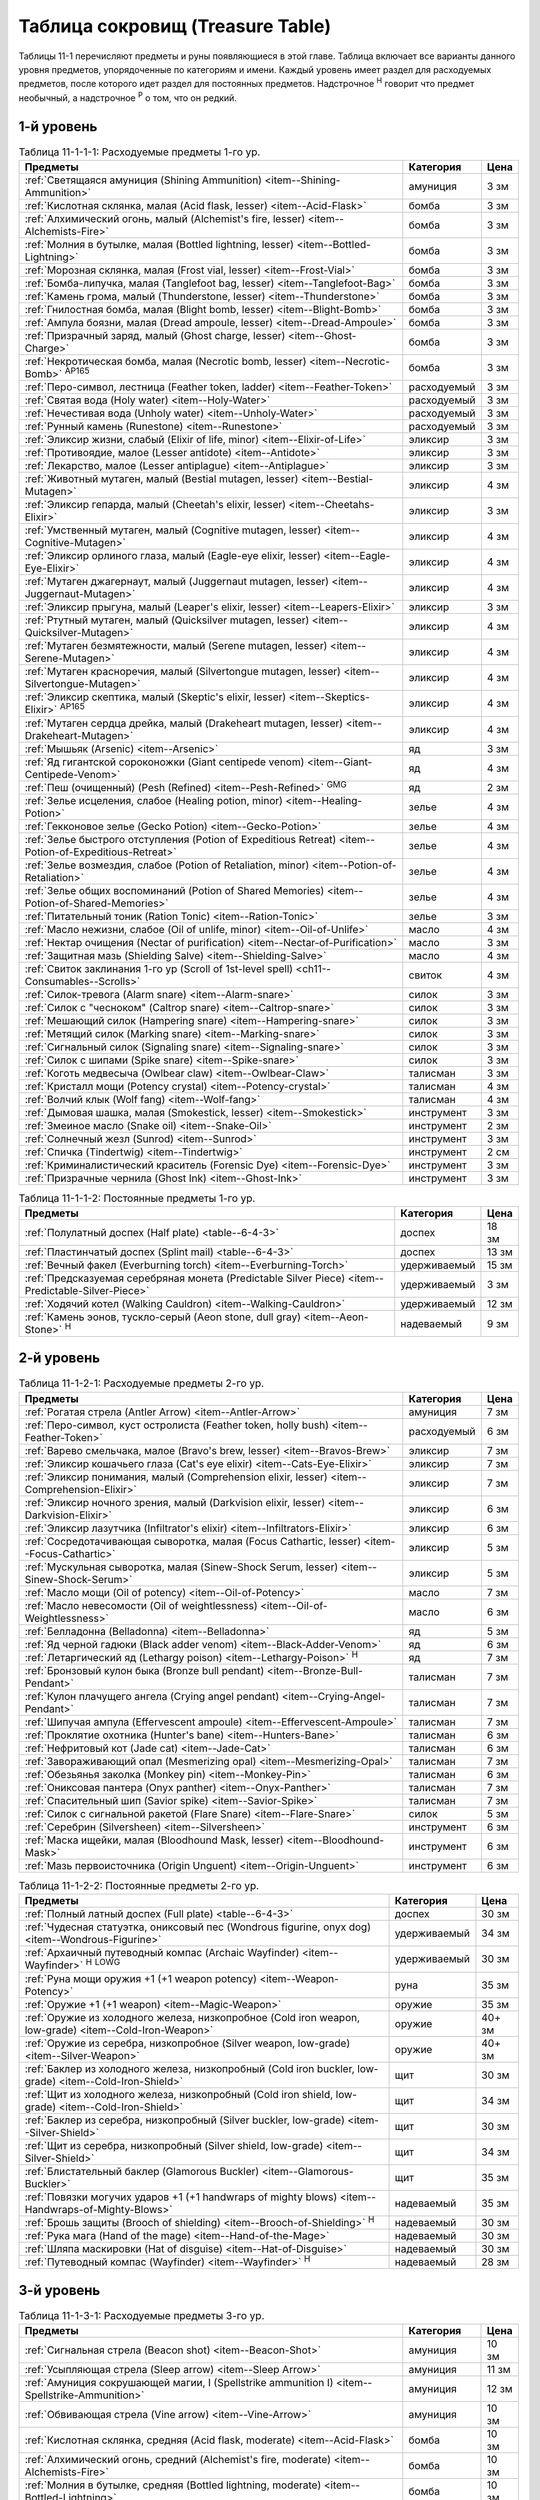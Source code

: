 .. _ch11--Treasure-Table:

==========================================================================================
Таблица сокровищ (Treasure Table)
==========================================================================================

Таблицы 11-1 перечисляют предметы и руны появляющиеся в этой главе.
Таблица включает все варианты данного уровня предметов, упорядоченные по категориям и имени.
Каждый уровень имеет раздел для расходуемых предметов, после которого идет раздел для постоянных предметов.
Надстрочное :sup:`Н` говорит что предмет необычный, а надстрочное :sup:`Р` о том, что он редкий.


1-й уровень
----------------------------------------------------------------------------------------

.. _table--11-1-1-1:

.. table:: Таблица 11-1-1-1: Расходуемые предметы 1-го ур.

	+---------------------------------------------------------------------------+-------------+------+
	|                                  Предметы                                 |  Категория  | Цена |
	+===========================================================================+=============+======+
	| :ref:`Светящаяся амуниция (Shining Ammunition)                            | амуниция    | 3 зм |
	| <item--Shining-Ammunition>`                                               |             |      |
	+---------------------------------------------------------------------------+-------------+------+
	| :ref:`Кислотная склянка, малая (Acid flask, lesser)                       | бомба       | 3 зм |
	| <item--Acid-Flask>`                                                       |             |      |
	+---------------------------------------------------------------------------+-------------+------+
	| :ref:`Алхимический огонь, малый (Alchemist's fire, lesser)                | бомба       | 3 зм |
	| <item--Alchemists-Fire>`                                                  |             |      |
	+---------------------------------------------------------------------------+-------------+------+
	| :ref:`Молния в бутылке, малая (Bottled lightning, lesser)                 | бомба       | 3 зм |
	| <item--Bottled-Lightning>`                                                |             |      |
	+---------------------------------------------------------------------------+-------------+------+
	| :ref:`Морозная склянка, малая (Frost vial, lesser)                        | бомба       | 3 зм |
	| <item--Frost-Vial>`                                                       |             |      |
	+---------------------------------------------------------------------------+-------------+------+
	| :ref:`Бомба-липучка, малая (Tanglefoot bag, lesser)                       | бомба       | 3 зм |
	| <item--Tanglefoot-Bag>`                                                   |             |      |
	+---------------------------------------------------------------------------+-------------+------+
	| :ref:`Камень грома, малый (Thunderstone, lesser)                          | бомба       | 3 зм |
	| <item--Thunderstone>`                                                     |             |      |
	+---------------------------------------------------------------------------+-------------+------+
	| :ref:`Гнилостная бомба, малая (Blight bomb, lesser)                       | бомба       | 3 зм |
	| <item--Blight-Bomb>`                                                      |             |      |
	+---------------------------------------------------------------------------+-------------+------+
	| :ref:`Ампула боязни, малая (Dread ampoule, lesser)                        | бомба       | 3 зм |
	| <item--Dread-Ampoule>`                                                    |             |      |
	+---------------------------------------------------------------------------+-------------+------+
	| :ref:`Призрачный заряд, малый (Ghost charge, lesser)                      | бомба       | 3 зм |
	| <item--Ghost-Charge>`                                                     |             |      |
	+---------------------------------------------------------------------------+-------------+------+
	| :ref:`Некротическая бомба, малая (Necrotic bomb, lesser)                  | бомба       | 3 зм |
	| <item--Necrotic-Bomb>` :sup:`AP165`                                       |             |      |
	+---------------------------------------------------------------------------+-------------+------+
	| :ref:`Перо-символ, лестница (Feather token, ladder)                       | расходуемый | 3 зм |
	| <item--Feather-Token>`                                                    |             |      |
	+---------------------------------------------------------------------------+-------------+------+
	| :ref:`Святая вода (Holy water) <item--Holy-Water>`                        | расходуемый | 3 зм |
	+---------------------------------------------------------------------------+-------------+------+
	| :ref:`Нечестивая вода (Unholy water) <item--Unholy-Water>`                | расходуемый | 3 зм |
	+---------------------------------------------------------------------------+-------------+------+
	| :ref:`Рунный камень (Runestone) <item--Runestone>`                        | расходуемый | 3 зм |
	+---------------------------------------------------------------------------+-------------+------+
	| :ref:`Эликсир жизни, слабый (Elixir of life, minor)                       | эликсир     | 3 зм |
	| <item--Elixir-of-Life>`                                                   |             |      |
	+---------------------------------------------------------------------------+-------------+------+
	| :ref:`Противоядие, малое (Lesser antidote) <item--Antidote>`              | эликсир     | 3 зм |
	+---------------------------------------------------------------------------+-------------+------+
	| :ref:`Лекарство, малое (Lesser antiplague) <item--Antiplague>`            | эликсир     | 3 зм |
	+---------------------------------------------------------------------------+-------------+------+
	| :ref:`Животный мутаген, малый (Bestial mutagen, lesser)                   | эликсир     | 4 зм |
	| <item--Bestial-Mutagen>`                                                  |             |      |
	+---------------------------------------------------------------------------+-------------+------+
	| :ref:`Эликсир гепарда, малый (Cheetah's elixir, lesser)                   | эликсир     | 3 зм |
	| <item--Cheetahs-Elixir>`                                                  |             |      |
	+---------------------------------------------------------------------------+-------------+------+
	| :ref:`Умственный мутаген, малый (Cognitive mutagen, lesser)               | эликсир     | 4 зм |
	| <item--Cognitive-Mutagen>`                                                |             |      |
	+---------------------------------------------------------------------------+-------------+------+
	| :ref:`Эликсир орлиного глаза, малый (Eagle-eye elixir, lesser)            | эликсир     | 4 зм |
	| <item--Eagle-Eye-Elixir>`                                                 |             |      |
	+---------------------------------------------------------------------------+-------------+------+
	| :ref:`Мутаген джагернаут, малый (Juggernaut mutagen, lesser)              | эликсир     | 4 зм |
	| <item--Juggernaut-Mutagen>`                                               |             |      |
	+---------------------------------------------------------------------------+-------------+------+
	| :ref:`Эликсир прыгуна, малый (Leaper's elixir, lesser)                    | эликсир     | 3 зм |
	| <item--Leapers-Elixir>`                                                   |             |      |
	+---------------------------------------------------------------------------+-------------+------+
	| :ref:`Ртутный мутаген, малый (Quicksilver mutagen, lesser)                | эликсир     | 4 зм |
	| <item--Quicksilver-Mutagen>`                                              |             |      |
	+---------------------------------------------------------------------------+-------------+------+
	| :ref:`Мутаген безмятежности, малый (Serene mutagen, lesser)               | эликсир     | 4 зм |
	| <item--Serene-Mutagen>`                                                   |             |      |
	+---------------------------------------------------------------------------+-------------+------+
	| :ref:`Мутаген красноречия, малый (Silvertongue mutagen, lesser)           | эликсир     | 4 зм |
	| <item--Silvertongue-Mutagen>`                                             |             |      |
	+---------------------------------------------------------------------------+-------------+------+
	| :ref:`Эликсир скептика, малый (Skeptic's elixir, lesser)                  | эликсир     | 4 зм |
	| <item--Skeptics-Elixir>` :sup:`AP165`                                     |             |      |
	+---------------------------------------------------------------------------+-------------+------+
	| :ref:`Мутаген сердца дрейка, малый (Drakeheart mutagen, lesser)           | эликсир     | 4 зм |
	| <item--Drakeheart-Mutagen>`                                               |             |      |
	+---------------------------------------------------------------------------+-------------+------+
	| :ref:`Мышьяк (Arsenic) <item--Arsenic>`                                   | яд          | 3 зм |
	+---------------------------------------------------------------------------+-------------+------+
	| :ref:`Яд гигантской сороконожки (Giant centipede venom)                   | яд          | 4 зм |
	| <item--Giant-Centipede-Venom>`                                            |             |      |
	+---------------------------------------------------------------------------+-------------+------+
	| :ref:`Пеш (очищенный) (Pesh (Refined) <item--Pesh-Refined>` :sup:`GMG`    | яд          | 2 зм |
	+---------------------------------------------------------------------------+-------------+------+
	| :ref:`Зелье исцеления, слабое (Healing potion, minor)                     | зелье       | 4 зм |
	| <item--Healing-Potion>`                                                   |             |      |
	+---------------------------------------------------------------------------+-------------+------+
	| :ref:`Гекконовое зелье (Gecko Potion) <item--Gecko-Potion>`               | зелье       | 4 зм |
	+---------------------------------------------------------------------------+-------------+------+
	| :ref:`Зелье быстрого отступления (Potion of Expeditious Retreat)          | зелье       | 4 зм |
	| <item--Potion-of-Expeditious-Retreat>`                                    |             |      |
	+---------------------------------------------------------------------------+-------------+------+
	| :ref:`Зелье возмездия, слабое (Potion of Retaliation, minor)              | зелье       | 4 зм |
	| <item--Potion-of-Retaliation>`                                            |             |      |
	+---------------------------------------------------------------------------+-------------+------+
	| :ref:`Зелье общих воспоминаний (Potion of Shared Memories)                | зелье       | 4 зм |
	| <item--Potion-of-Shared-Memories>`                                        |             |      |
	+---------------------------------------------------------------------------+-------------+------+
	| :ref:`Питательный тоник (Ration Tonic) <item--Ration-Tonic>`              | зелье       | 3 зм |
	+---------------------------------------------------------------------------+-------------+------+
	| :ref:`Масло нежизни, слабое (Oil of unlife, minor) <item--Oil-of-Unlife>` | масло       | 4 зм |
	+---------------------------------------------------------------------------+-------------+------+
	| :ref:`Нектар очищения (Nectar of purification)                            | масло       | 3 зм |
	| <item--Nectar-of-Purification>`                                           |             |      |
	+---------------------------------------------------------------------------+-------------+------+
	| :ref:`Защитная мазь (Shielding Salve) <item--Shielding-Salve>`            | масло       | 4 зм |
	+---------------------------------------------------------------------------+-------------+------+
	| :ref:`Свиток заклинания 1-го ур (Scroll of 1st-level spell)               | свиток      | 4 зм |
	| <ch11--Consumables--Scrolls>`                                             |             |      |
	+---------------------------------------------------------------------------+-------------+------+
	| :ref:`Силок-тревога (Alarm snare) <item--Alarm-snare>`                    | силок       | 3 зм |
	+---------------------------------------------------------------------------+-------------+------+
	| :ref:`Силок с "чесноком" (Caltrop snare) <item--Caltrop-snare>`           | силок       | 3 зм |
	+---------------------------------------------------------------------------+-------------+------+
	| :ref:`Мешающий силок (Hampering snare) <item--Hampering-snare>`           | силок       | 3 зм |
	+---------------------------------------------------------------------------+-------------+------+
	| :ref:`Метящий силок (Marking snare) <item--Marking-snare>`                | силок       | 3 зм |
	+---------------------------------------------------------------------------+-------------+------+
	| :ref:`Сигнальный силок (Signaling snare) <item--Signaling-snare>`         | силок       | 3 зм |
	+---------------------------------------------------------------------------+-------------+------+
	| :ref:`Силок с шипами (Spike snare) <item--Spike-snare>`                   | силок       | 3 зм |
	+---------------------------------------------------------------------------+-------------+------+
	| :ref:`Коготь медвесыча (Owlbear claw) <item--Owlbear-Claw>`               | талисман    | 3 зм |
	+---------------------------------------------------------------------------+-------------+------+
	| :ref:`Кристалл мощи (Potency crystal) <item--Potency-crystal>`            | талисман    | 4 зм |
	+---------------------------------------------------------------------------+-------------+------+
	| :ref:`Волчий клык (Wolf fang) <item--Wolf-fang>`                          | талисман    | 4 зм |
	+---------------------------------------------------------------------------+-------------+------+
	| :ref:`Дымовая шашка, малая (Smokestick, lesser) <item--Smokestick>`       | инструмент  | 3 зм |
	+---------------------------------------------------------------------------+-------------+------+
	| :ref:`Змеиное масло (Snake oil) <item--Snake-Oil>`                        | инструмент  | 2 зм |
	+---------------------------------------------------------------------------+-------------+------+
	| :ref:`Солнечный жезл (Sunrod) <item--Sunrod>`                             | инструмент  | 3 зм |
	+---------------------------------------------------------------------------+-------------+------+
	| :ref:`Спичка (Tindertwig) <item--Tindertwig>`                             | инструмент  | 2 см |
	+---------------------------------------------------------------------------+-------------+------+
	| :ref:`Криминалистический краситель (Forensic Dye)                         | инструмент  | 3 зм |
	| <item--Forensic-Dye>`                                                     |             |      |
	+---------------------------------------------------------------------------+-------------+------+
	| :ref:`Призрачные чернила (Ghost Ink) <item--Ghost-Ink>`                   | инструмент  | 3 зм |
	+---------------------------------------------------------------------------+-------------+------+

.. _table--11-1-1-2:

.. table:: Таблица 11-1-1-2: Постоянные предметы 1-го ур.

	+-------------------------------------------------------------------+--------------+-------+
	|                              Предметы                             |  Категория   |  Цена |
	+===================================================================+==============+=======+
	| :ref:`Полулатный доспех (Half plate) <table--6-4-3>`              | доспех       | 18 зм |
	+-------------------------------------------------------------------+--------------+-------+
	| :ref:`Пластинчатый доспех (Splint mail) <table--6-4-3>`           | доспех       | 13 зм |
	+-------------------------------------------------------------------+--------------+-------+
	| :ref:`Вечный факел (Everburning torch) <item--Everburning-Torch>` | удерживаемый | 15 зм |
	+-------------------------------------------------------------------+--------------+-------+
	| :ref:`Предсказуемая серебряная монета (Predictable Silver Piece)  | удерживаемый | 3 зм  |
	| <item--Predictable-Silver-Piece>`                                 |              |       |
	+-------------------------------------------------------------------+--------------+-------+
	| :ref:`Ходячий котел (Walking Cauldron) <item--Walking-Cauldron>`  | удерживаемый | 12 зм |
	+-------------------------------------------------------------------+--------------+-------+
	| :ref:`Камень эонов, тускло-серый (Aeon stone, dull gray)          | надеваемый   | 9 зм  |
	| <item--Aeon-Stone>` :sup:`Н`                                      |              |       |
	+-------------------------------------------------------------------+--------------+-------+



2-й уровень
----------------------------------------------------------------------------------------

.. _table--11-1-2-1:

.. table:: Таблица 11-1-2-1: Расходуемые предметы 2-го ур.

	+---------------------------------------------------------------------+-------------+------+
	|                               Предметы                              |  Категория  | Цена |
	+=====================================================================+=============+======+
	| :ref:`Рогатая стрела (Antler Arrow) <item--Antler-Arrow>`           | амуниция    | 7 зм |
	+---------------------------------------------------------------------+-------------+------+
	| :ref:`Перо-символ, куст остролиста (Feather token, holly bush)      | расходуемый | 6 зм |
	| <item--Feather-Token>`                                              |             |      |
	+---------------------------------------------------------------------+-------------+------+
	| :ref:`Варево смельчака, малое (Bravo's brew, lesser)                | эликсир     | 7 зм |
	| <item--Bravos-Brew>`                                                |             |      |
	+---------------------------------------------------------------------+-------------+------+
	| :ref:`Эликсир кошачьего глаза (Cat's eye elixir)                    | эликсир     | 7 зм |
	| <item--Cats-Eye-Elixir>`                                            |             |      |
	+---------------------------------------------------------------------+-------------+------+
	| :ref:`Эликсир понимания, малый (Comprehension elixir, lesser)       | эликсир     | 7 зм |
	| <item--Comprehension-Elixir>`                                       |             |      |
	+---------------------------------------------------------------------+-------------+------+
	| :ref:`Эликсир ночного зрения, малый (Darkvision elixir, lesser)     | эликсир     | 6 зм |
	| <item--Darkvision-Elixir>`                                          |             |      |
	+---------------------------------------------------------------------+-------------+------+
	| :ref:`Эликсир лазутчика (Infiltrator's elixir)                      | эликсир     | 6 зм |
	| <item--Infiltrators-Elixir>`                                        |             |      |
	+---------------------------------------------------------------------+-------------+------+
	| :ref:`Сосредотачивающая сыворотка, малая (Focus Cathartic, lesser)  | эликсир     | 5 зм |
	| <item--Focus-Cathartic>`                                            |             |      |
	+---------------------------------------------------------------------+-------------+------+
	| :ref:`Мускульная сыворотка, малая (Sinew-Shock Serum, lesser)       | эликсир     | 5 зм |
	| <item--Sinew-Shock-Serum>`                                          |             |      |
	+---------------------------------------------------------------------+-------------+------+
	| :ref:`Масло мощи (Oil of potency) <item--Oil-of-Potency>`           | масло       | 7 зм |
	+---------------------------------------------------------------------+-------------+------+
	| :ref:`Масло невесомости (Oil of weightlessness)                     | масло       | 6 зм |
	| <item--Oil-of-Weightlessness>`                                      |             |      |
	+---------------------------------------------------------------------+-------------+------+
	| :ref:`Белладонна (Belladonna) <item--Belladonna>`                   | яд          | 5 зм |
	+---------------------------------------------------------------------+-------------+------+
	| :ref:`Яд черной гадюки (Black adder venom)                          | яд          | 6 зм |
	| <item--Black-Adder-Venom>`                                          |             |      |
	+---------------------------------------------------------------------+-------------+------+
	| :ref:`Летаргический яд (Lethargy poison)                            | яд          | 7 зм |
	| <item--Lethargy-Poison>` :sup:`Н`                                   |             |      |
	+---------------------------------------------------------------------+-------------+------+
	| :ref:`Бронзовый кулон быка (Bronze bull pendant)                    | талисман    | 7 зм |
	| <item--Bronze-Bull-Pendant>`                                        |             |      |
	+---------------------------------------------------------------------+-------------+------+
	| :ref:`Кулон плачущего ангела (Crying angel pendant)                 | талисман    | 7 зм |
	| <item--Crying-Angel-Pendant>`                                       |             |      |
	+---------------------------------------------------------------------+-------------+------+
	| :ref:`Шипучая ампула (Effervescent ampoule)                         | талисман    | 7 зм |
	| <item--Effervescent-Ampoule>`                                       |             |      |
	+---------------------------------------------------------------------+-------------+------+
	| :ref:`Проклятие охотника (Hunter's bane) <item--Hunters-Bane>`      | талисман    | 6 зм |
	+---------------------------------------------------------------------+-------------+------+
	| :ref:`Нефритовый кот (Jade cat) <item--Jade-Cat>`                   | талисман    | 6 зм |
	+---------------------------------------------------------------------+-------------+------+
	| :ref:`Завораживающий опал (Mesmerizing opal)                        | талисман    | 7 зм |
	| <item--Mesmerizing-Opal>`                                           |             |      |
	+---------------------------------------------------------------------+-------------+------+
	| :ref:`Обезьянья заколка (Monkey pin) <item--Monkey-Pin>`            | талисман    | 6 зм |
	+---------------------------------------------------------------------+-------------+------+
	| :ref:`Ониксовая пантера (Onyx panther) <item--Onyx-Panther>`        | талисман    | 7 зм |
	+---------------------------------------------------------------------+-------------+------+
	| :ref:`Спасительный шип (Savior spike) <item--Savior-Spike>`         | талисман    | 7 зм |
	+---------------------------------------------------------------------+-------------+------+
	| :ref:`Силок с сигнальной ракетой (Flare Snare) <item--Flare-Snare>` | силок       | 5 зм |
	+---------------------------------------------------------------------+-------------+------+
	| :ref:`Серебрин (Silversheen) <item--Silversheen>`                   | инструмент  | 6 зм |
	+---------------------------------------------------------------------+-------------+------+
	| :ref:`Маска ищейки, малая (Bloodhound Mask, lesser)                 | инструмент  | 6 зм |
	| <item--Bloodhound-Mask>`                                            |             |      |
	+---------------------------------------------------------------------+-------------+------+
	| :ref:`Мазь первоисточника (Origin Unguent) <item--Origin-Unguent>`  | инструмент  | 6 зм |
	+---------------------------------------------------------------------+-------------+------+


.. _table--11-1-2-2:

.. table:: Таблица 11-1-2-2: Постоянные предметы 2-го ур.

	+---------------------------------------------------------------------------+--------------+--------+
	|                                  Предметы                                 |  Категория   |  Цена  |
	+===========================================================================+==============+========+
	| :ref:`Полный латный доспех (Full plate) <table--6-4-3>`                   | доспех       | 30 зм  |
	+---------------------------------------------------------------------------+--------------+--------+
	| :ref:`Чудесная статуэтка, ониксовый пес (Wondrous figurine, onyx dog)     | удерживаемый | 34 зм  |
	| <item--Wondrous-Figurine>`                                                |              |        |
	+---------------------------------------------------------------------------+--------------+--------+
	| :ref:`Архаичный путеводный компас (Archaic Wayfinder)                     | удерживаемый | 30 зм  |
	| <item--Wayfinder>` :sup:`Н` :sup:`LOWG`                                   |              |        |
	+---------------------------------------------------------------------------+--------------+--------+
	| :ref:`Руна мощи оружия +1 (+1 weapon potency) <item--Weapon-Potency>`     | руна         | 35 зм  |
	+---------------------------------------------------------------------------+--------------+--------+
	| :ref:`Оружие +1 (+1 weapon) <item--Magic-Weapon>`                         | оружие       | 35 зм  |
	+---------------------------------------------------------------------------+--------------+--------+
	| :ref:`Оружие из холодного железа, низкопробное                            | оружие       | 40+ зм |
	| (Cold iron weapon, low-grade) <item--Cold-Iron-Weapon>`                   |              |        |
	+---------------------------------------------------------------------------+--------------+--------+
	| :ref:`Оружие из серебра, низкопробное                                     | оружие       | 40+ зм |
	| (Silver weapon, low-grade) <item--Silver-Weapon>`                         |              |        |
	+---------------------------------------------------------------------------+--------------+--------+
	| :ref:`Баклер из холодного железа, низкопробный                            | щит          | 30 зм  |
	| (Cold iron buckler, low-grade) <item--Cold-Iron-Shield>`                  |              |        |
	+---------------------------------------------------------------------------+--------------+--------+
	| :ref:`Щит из холодного железа, низкопробный                               | щит          | 34 зм  |
	| (Cold iron shield, low-grade) <item--Cold-Iron-Shield>`                   |              |        |
	+---------------------------------------------------------------------------+--------------+--------+
	| :ref:`Баклер из серебра, низкопробный (Silver buckler, low-grade)         | щит          | 30 зм  |
	| <item--Silver-Shield>`                                                    |              |        |
	+---------------------------------------------------------------------------+--------------+--------+
	| :ref:`Щит из серебра, низкопробный (Silver shield, low-grade)             | щит          | 34 зм  |
	| <item--Silver-Shield>`                                                    |              |        |
	+---------------------------------------------------------------------------+--------------+--------+
	| :ref:`Блистательный баклер (Glamorous Buckler) <item--Glamorous-Buckler>` | щит          | 35 зм  |
	+---------------------------------------------------------------------------+--------------+--------+
	| :ref:`Повязки могучих ударов +1 (+1 handwraps of mighty blows)            | надеваемый   | 35 зм  |
	| <item--Handwraps-of-Mighty-Blows>`                                        |              |        |
	+---------------------------------------------------------------------------+--------------+--------+
	| :ref:`Брошь защиты (Brooch of shielding)                                  | надеваемый   | 30 зм  |
	| <item--Brooch-of-Shielding>` :sup:`Н`                                     |              |        |
	+---------------------------------------------------------------------------+--------------+--------+
	| :ref:`Рука мага (Hand of the mage) <item--Hand-of-the-Mage>`              | надеваемый   | 30 зм  |
	+---------------------------------------------------------------------------+--------------+--------+
	| :ref:`Шляпа маскировки (Hat of disguise) <item--Hat-of-Disguise>`         | надеваемый   | 30 зм  |
	+---------------------------------------------------------------------------+--------------+--------+
	| :ref:`Путеводный компас (Wayfinder) <item--Wayfinder>` :sup:`Н`           | надеваемый   | 28 зм  |
	+---------------------------------------------------------------------------+--------------+--------+



3-й уровень
----------------------------------------------------------------------------------------

.. _table--11-1-3-1:

.. table:: Таблица 11-1-3-1: Расходуемые предметы 3-го ур.

	+---------------------------------------------------------------------------+-------------+-------+
	|                                  Предметы                                 |  Категория  |  Цена |
	+===========================================================================+=============+=======+
	| :ref:`Сигнальная стрела (Beacon shot)                                     | амуниция    | 10 зм |
	| <item--Beacon-Shot>`                                                      |             |       |
	+---------------------------------------------------------------------------+-------------+-------+
	| :ref:`Усыпляющая стрела (Sleep arrow) <item--Sleep Arrow>`                | амуниция    | 11 зм |
	+---------------------------------------------------------------------------+-------------+-------+
	| :ref:`Амуниция сокрушающей магии, I (Spellstrike ammunition I)            | амуниция    | 12 зм |
	| <item--Spellstrike-Ammunition>`                                           |             |       |
	+---------------------------------------------------------------------------+-------------+-------+
	| :ref:`Обвивающая стрела (Vine arrow) <item--Vine-Arrow>`                  | амуниция    | 10 зм |
	+---------------------------------------------------------------------------+-------------+-------+
	| :ref:`Кислотная склянка, средняя (Acid flask, moderate)                   | бомба       | 10 зм |
	| <item--Acid-Flask>`                                                       |             |       |
	+---------------------------------------------------------------------------+-------------+-------+
	| :ref:`Алхимический огонь, средний (Alchemist's fire, moderate)            | бомба       | 10 зм |
	| <item--Alchemists-Fire>`                                                  |             |       |
	+---------------------------------------------------------------------------+-------------+-------+
	| :ref:`Молния в бутылке, средняя (Bottled lightning, moderate)             | бомба       | 10 зм |
	| <item--Bottled-Lightning>`                                                |             |       |
	+---------------------------------------------------------------------------+-------------+-------+
	| :ref:`Морозная склянка, средняя (Frost vial, moderate)                    | бомба       | 10 зм |
	| <item--Frost-Vial>`                                                       |             |       |
	+---------------------------------------------------------------------------+-------------+-------+
	| :ref:`Бомба-липучка, средняя (Tanglefoot bag, moderate)                   | бомба       | 10 зм |
	| <item--Tanglefoot-Bag>`                                                   |             |       |
	+---------------------------------------------------------------------------+-------------+-------+
	| :ref:`Камень грома, средний (Thunderstone, moderate)                      | бомба       | 10 зм |
	| <item--Thunderstone>`                                                     |             |       |
	+---------------------------------------------------------------------------+-------------+-------+
	| :ref:`Гнилостная бомба, средняя (Blight bomb, moderate)                   | бомба       | 10 зм |
	| <item--Blight-Bomb>`                                                      |             |       |
	+---------------------------------------------------------------------------+-------------+-------+
	| :ref:`Ампула боязни, средняя (Dread ampoule, moderate)                    | бомба       | 10 зм |
	| <item--Dread-Ampoule>`                                                    |             |       |
	+---------------------------------------------------------------------------+-------------+-------+
	| :ref:`Призрачный заряд, средний (Ghost charge, moderate)                  | бомба       | 10 зм |
	| <item--Ghost-Charge>`                                                     |             |       |
	+---------------------------------------------------------------------------+-------------+-------+
	| :ref:`Некротическая бомба, средняя (Necrotic bomb, moderate)              | бомба       | 10 зм |
	| <item--Necrotic-Bomb>` :sup:`AP165`                                       |             |       |
	+---------------------------------------------------------------------------+-------------+-------+
	| :ref:`Перо-символ, птичка (Feather token, bird)                           | расходуемый | 8 зм  |
	| <item--Feather-Token>`                                                    |             |       |
	+---------------------------------------------------------------------------+-------------+-------+
	| :ref:`Перо-символ, сундук (Feather token, chest)                          | расходуемый | 10 зм |
	| <item--Feather-Token>`                                                    |             |       |
	+---------------------------------------------------------------------------+-------------+-------+
	| :ref:`Животный мутаген, средний (Bestial mutagen, moderate)               | эликсир     | 12 зм |
	| <item--Bestial-Mutagen>`                                                  |             |       |
	+---------------------------------------------------------------------------+-------------+-------+
	| :ref:`Умственный мутаген, средний (Cognitive mutagen, moderate)           | эликсир     | 12 зм |
	| <item--Cognitive-Mutagen>`                                                |             |       |
	+---------------------------------------------------------------------------+-------------+-------+
	| :ref:`Мутаген джагернаут, средний (Juggernaut mutagen, moderate)          | эликсир     | 12 зм |
	| <item--Juggernaut-Mutagen>`                                               |             |       |
	+---------------------------------------------------------------------------+-------------+-------+
	| :ref:`Ртутный мутаген, средний (Quicksilver mutagen, moderate)            | эликсир     | 12 зм |
	| <item--Quicksilver-Mutagen>`                                              |             |       |
	+---------------------------------------------------------------------------+-------------+-------+
	| :ref:`Мутаген безмятежности, средний (Serene mutagen, moderate)           | эликсир     | 12 зм |
	| <item--Serene-Mutagen>`                                                   |             |       |
	+---------------------------------------------------------------------------+-------------+-------+
	| :ref:`Мутаген красноречия, средний (Silvertongue mutagen, moderate)       | эликсир     | 12 зм |
	| <item--Silvertongue-Mutagen>`                                             |             |       |
	+---------------------------------------------------------------------------+-------------+-------+
	| :ref:`Мутаген сердца дрейка, средний (Drakeheart mutagen, moderate)       | эликсир     | 12 зм |
	| <item--Drakeheart-Mutagen>`                                               |             |       |
	+---------------------------------------------------------------------------+-------------+-------+
	| :ref:`Поглотитель запахов (Olfactory Obfuscator)                          | эликсир     | 9 зм  |
	| <item--Olfactory-Obfuscator>`                                             |             |       |
	+---------------------------------------------------------------------------+-------------+-------+
	| :ref:`Масло нежизни, малое (Oil of unlife, lesser) <item--Oil-of-Unlife>` | масло       | 12 зм |
	+---------------------------------------------------------------------------+-------------+-------+
	| :ref:`Масло починки (Oil of mending) <item--Oil-of-Mending>`              | масло       | 9 зм  |
	+---------------------------------------------------------------------------+-------------+-------+
	| :ref:`Цителешское масло (Cytillesh oil) <item--Cytillesh-Oil>`            | яд          | 10 зм |
	+---------------------------------------------------------------------------+-------------+-------+
	| :ref:`Могильный корень (Graveroot) <item--Graveroot>`                     | яд          | 10 зм |
	+---------------------------------------------------------------------------+-------------+-------+
	| :ref:`Зелье исцеления, малое (Healing potion, lesser)                     | зелье       | 12 зм |
	| <item--Healing-Potion>`                                                   |             |       |
	+---------------------------------------------------------------------------+-------------+-------+
	| :ref:`Зелье дыхания под водой (Potion of water breathing)                 | зелье       | 11 зм |
	| <item--Potion-of-Water-Breathing>`                                        |             |       |
	+---------------------------------------------------------------------------+-------------+-------+
	| :ref:`Зелье возмездия, малое (Potion of Retaliation, lesser)              | зелье       | 12 зм |
	| <item--Potion-of-Retaliation>`                                            |             |       |
	+---------------------------------------------------------------------------+-------------+-------+
	| :ref:`Свиток заклинания 2-го ур (Scroll of 2nd-level spell)               | свиток      | 12 зм |
	| <ch11--Consumables--Scrolls>`                                             |             |       |
	+---------------------------------------------------------------------------+-------------+-------+
	| :ref:`Камень легкого шага (Feather step stone)                            | талисман    | 8 зм  |
	| <item--Feather-Step-Stone>`                                               |             |       |
	+---------------------------------------------------------------------------+-------------+-------+


.. _table--11-1-3-2:

.. table:: Таблица 11-1-3-2: Постоянные предметы 3-го ур.

	+--------------------------------------------------------------------+--------------+-------+
	|                              Предметы                              |  Категория   |  Цена |
	+====================================================================+==============+=======+
	| :ref:`Инструмент маэстро (Maestro's instrument, lesser)            | удерживаемый | 60 зм |
	| <item--Maestros-Instrument>`                                       |              |       |
	+--------------------------------------------------------------------+--------------+-------+
	| :ref:`Курильница откровения (Thurible of revelation, lesser)       | удерживаемый | 55 зм |
	| <item--Thurible-of-Revelation>`                                    |              |       |
	+--------------------------------------------------------------------+--------------+-------+
	| :ref:`Лазающая веревка, малая (Rope of Climbing, lesser)           | удерживаемый | 45 зм |
	| <item--Rope-of-Climbing>`                                          |              |       |
	+--------------------------------------------------------------------+--------------+-------+
	| :ref:`Возвращающаяся (Returning) <item--Returning>`                | руна         | 55 зм |
	+--------------------------------------------------------------------+--------------+-------+
	| :ref:`Посох огня (Staff of fire) <item--Staff-of-Fire>`            | посох        | 60 зм |
	+--------------------------------------------------------------------+--------------+-------+
	| :ref:`Волшебная палочка закл. 1-го ур. (Wand of 1st-level spell)   | волш.палочка | 60 зм |
	| <item--Magic-Wand>`                                                |              |       |
	+--------------------------------------------------------------------+--------------+-------+
	| :ref:`Трезубец воина (Fighter's fork) <item--Fighters-Fork>`       | оружие       | 50 зм |
	+--------------------------------------------------------------------+--------------+-------+
	| :ref:`Секира возмездия (Retribution axe) <item--Retribution-Axe>`  | оружие       | 60 зм |
	+--------------------------------------------------------------------+--------------+-------+
	| :ref:`Браслет стремительности (Bracelet of dashing)                | надеваемый   | 58 зм |
	| <item--Bracelet-of-Dashing>`                                       |              |       |
	+--------------------------------------------------------------------+--------------+-------+
	| :ref:`Наручи отклонения стрел (Bracers of missile deflection)      | надеваемый   | 52 зм |
	| <item--Bracers-of-Missile-Deflection>`                             |              |       |
	+--------------------------------------------------------------------+--------------+-------+
	| :ref:`Амулет защиты жизненной энергии (Channel protection amulet)  | надеваемый   | 56 зм |
	| <item--Channel-Protection-Amulet>` :sup:`Н`                        |              |       |
	+--------------------------------------------------------------------+--------------+-------+
	| :ref:`Плащ койота (Coyote cloak) <item--Coyote-Cloak>`             | надеваемый   | 60 зм |
	+--------------------------------------------------------------------+--------------+-------+
	| :ref:`Окуляр ремесленника (Crafter's eyepiece)                     | надеваемый   | 60 зм |
	| <item--Crafters-Eyepiece>`                                         |              |       |
	+--------------------------------------------------------------------+--------------+-------+
	| :ref:`Шарф танцев (Dancing scarf) <item--Dancing-Scarf>`           | надеваемый   | 60 зм |
	+--------------------------------------------------------------------+--------------+-------+
	| :ref:`Дублирующие кольца (Doubling rings)                          | надеваемый   | 50 зм |
	| <item--Doubling-Rings>`                                            |              |       |
	+--------------------------------------------------------------------+--------------+-------+
	| :ref:`Шляпа мага (Hat of the magi) <item--Hat-of-the-Magi>`        | надеваемый   | 50 зм |
	+--------------------------------------------------------------------+--------------+-------+
	| :ref:`Оккультный кулон (Pendant of the occult)                     | надеваемый   | 60 зм |
	| <item--Pendant-of-the-Occult>`                                     |              |       |
	+--------------------------------------------------------------------+--------------+-------+
	| :ref:`Маска персонажа (Persona mask) <item--Persona-Mask>`         | надеваемый   | 50 зм |
	+--------------------------------------------------------------------+--------------+-------+
	| :ref:`Очки следопыта (Tracker's goggles) <item--Trackers-Goggles>` | надеваемый   | 60 зм |
	+--------------------------------------------------------------------+--------------+-------+
	| :ref:`Кольцо чревовещателя (Ventriloquist's ring)                  | надеваемый   | 60 зм |
	| <item--Ventriloquists-Ring>`                                       |              |       |
	+--------------------------------------------------------------------+--------------+-------+
	| :ref:`Эполет Золотого легиона (Golden Legion Epaulet)              | надеваемый   | 55 зм |
	| <item--Golden-Legion-Epaulet>` :sup:`Н` :sup:`LOWG`                |              |       |
	+--------------------------------------------------------------------+--------------+-------+




4-й уровень
----------------------------------------------------------------------------------------

.. _table--11-1-4-1:

.. table:: Таблица 11-1-4-1: Расходуемые предметы 4-го ур.

	+------------------------------------------------------------------------+-------------+-------+
	|                                Предметы                                |  Категория  |  Цена |
	+========================================================================+=============+=======+
	| :ref:`Болт скалолазания (Climbing bolt) <item--Climbing-Bolt>`         | амуниция    | 15 зм |
	+------------------------------------------------------------------------+-------------+-------+
	| :ref:`Стрела-гадюка (Viper arrow) <item--Viper-Arrow>`                 | амуниция    | 17 зм |
	+------------------------------------------------------------------------+-------------+-------+
	| :ref:`Перо-символ, веер (Feather token, fan) <item--Feather-Token>`    | расходуемый | 15 зм |
	+------------------------------------------------------------------------+-------------+-------+
	| :ref:`Кристаллические осколки, средние (Crystal Shards, moderate)      | бомба       | 16 зм |
	| <item--Crystal-Shards>`                                                |             |       |
	+------------------------------------------------------------------------+-------------+-------+
	| :ref:`Эликсир бомбометателя, малый (Bomber's eye elixir, lesser)       | эликсир     | 14 зм |
	| <item--Bombers-Eye-Elixir>`                                            |             |       |
	+------------------------------------------------------------------------+-------------+-------+
	| :ref:`Эликсир ночного зрения, средний (Darkvision elixir, moderate)    | эликсир     | 11 зм |
	| <item--Darkvision-Elixir>`                                             |             |       |
	+------------------------------------------------------------------------+-------------+-------+
	| :ref:`Эликсир туманной формы, малый (Mistform elixir, lesser)          | эликсир     | 18 зм |
	| <item--Mistform-Elixir>`                                               |             |       |
	+------------------------------------------------------------------------+-------------+-------+
	| :ref:`Эликсир саламандры, малый (Salamander elixir, lesser)            | эликсир     | 15 зм |
	| <item--Salamander-Elixir>`                                             |             |       |
	+------------------------------------------------------------------------+-------------+-------+
	| :ref:`Эликсир зимнего волка, малый (Winter wolf elixir, lesser)        | эликсир     | 15 зм |
	| <item--Winter-Wolf-Elixir>`                                            |             |       |
	+------------------------------------------------------------------------+-------------+-------+
	| :ref:`Эликсир каменных кулаков (Stone fist elixir)                     | эликсир     | 13 зм |
	| <item--Stone-Fist-Elixir>`                                             |             |       |
	+------------------------------------------------------------------------+-------------+-------+
	| :ref:`Сосредотачивающая сыворотка, средняя (Focus Cathartic, moderate) | эликсир     | 15 зм |
	| <item--Focus-Cathartic>`                                               |             |       |
	+------------------------------------------------------------------------+-------------+-------+
	| :ref:`Мускульная сыворотка, средняя (Sinew-Shock Serum, moderate)      | эликсир     | 15 зм |
	| <item--Sinew-Shock-Serum>`                                             |             |       |
	+------------------------------------------------------------------------+-------------+-------+
	| :ref:`Зелье дубовой кожи (Barkskin potion) <item--Barkskin-Potion>`    | зелье       | 15 зм |
	+------------------------------------------------------------------------+-------------+-------+
	| :ref:`Зелье невидимости (Invisibility potion)                          | зелье       | 20 зм |
	| <item--Invisibility-Potion>` :sup:`Н`                                  |             |       |
	+------------------------------------------------------------------------+-------------+-------+
	| :ref:`Уменьшающее зелье (Shrinking potion) <item--Shrinking-Potion>`   | зелье       | 15 зм |
	+------------------------------------------------------------------------+-------------+-------+
	| :ref:`Утяжеляющий ноги (Leadenleg) <item--Leadenleg>`                  | яд          | 15 зм |
	+------------------------------------------------------------------------+-------------+-------+
	| :ref:`Яд ступора (Stupor poison)                                       | яд          | 16 зм |
	| <item--Stupor-Poison>` :sup:`Н` :sup:`AP165`                           |             |       |
	+------------------------------------------------------------------------+-------------+-------+
	| :ref:`Кусачий силок (Biting snare) <item--Biting-snare>`               | силок       | 15 зм |
	+------------------------------------------------------------------------+-------------+-------+
	| :ref:`Запутывающий силок (Hobbling snare)                              | силок       | 15 зм |
	| <item--Hobbling-Snare>` :sup:`Н`                                       |             |       |
	+------------------------------------------------------------------------+-------------+-------+
	| :ref:`Силок погибели сталкера (Stalker bane snare)                     | силок       | 15 зм |
	| <item--Stalker-Bane-Snare>` :sup:`Н`                                   |             |       |
	+------------------------------------------------------------------------+-------------+-------+
	| :ref:`Опрокидывающий силок (Trip snare) <item--Trip-Snare>`            | силок       | 15 зм |
	+------------------------------------------------------------------------+-------------+-------+
	| :ref:`Предупреждающий силок (Warning snare) <item--Warning-Snare>`     | силок       | 15 зм |
	+------------------------------------------------------------------------+-------------+-------+
	| :ref:`Хоботок Кровоискателя (Bloodseeker beak)                         | талисман    | 20 зм |
	| <item--Bloodseeker-Beak>`                                              |             |       |
	+------------------------------------------------------------------------+-------------+-------+
	| :ref:`Чешуйка драконьей черепахи (Dragon turtle scale)                 | талисман    | 13 зм |
	| <item--Dragon-Turtle-Scale>`                                           |             |       |
	+------------------------------------------------------------------------+-------------+-------+
	| :ref:`Самоцвет страха (Fear gem) <item--Fear-Gem>`                     | талисман    | 20 зм |
	+------------------------------------------------------------------------+-------------+-------+
	| :ref:`Вечные соли (Timeless Salts) <item--Timeless-Salts>`             | инструмент  | 14 зм |
	+------------------------------------------------------------------------+-------------+-------+



.. _table--11-1-4-2:

.. table:: Таблица 11-1-4-2: Постоянные предметы 4-го ур.

	+----------------------------------------------------------------------------+--------------+--------+
	|                                  Предметы                                  |  Категория   |  Цена  |
	+============================================================================+==============+========+
	| :ref:`Бездонная сумка, вид I (Bag of holding type I)                       | удерживаемый | 75 зм  |
	| <item--Bag-of-Holding>`                                                    |              |        |
	+----------------------------------------------------------------------------+--------------+--------+
	| :ref:`Призрачное касание (Ghost touch) <item--Ghost-Touch>`                | руна         | 75 зм  |
	+----------------------------------------------------------------------------+--------------+--------+
	| :ref:`Разящая (Striking) <item--Striking>`                                 | руна         | 65 зм  |
	+----------------------------------------------------------------------------+--------------+--------+
	| :ref:`Прочный щит, слабый (Sturdy shield, minor) <item--Sturdy-Shield>`    | щит          | 100 зм |
	+----------------------------------------------------------------------------+--------------+--------+
	| :ref:`Посох животных (Animal staff) <item--Animal-Staff>`                  | посох        | 90 зм  |
	+----------------------------------------------------------------------------+--------------+--------+
	| :ref:`Посох менталиста (Mentalist's staff) <item--Mentalists-Staff>`       | посох        | 90 зм  |
	+----------------------------------------------------------------------------+--------------+--------+
	| :ref:`Посох исцеления (Staff of healing) <item--Staff-of-Healing>`         | посох        | 90 зм  |
	+----------------------------------------------------------------------------+--------------+--------+
	| :ref:`Палочка расширения 1-го ур. (Wand of widening 1st)                   | волш.палочка | 100 зм |
	| <item--Wand-of-Widening>`                                                  |              |        |
	+----------------------------------------------------------------------------+--------------+--------+
	| :ref:`Разящее оружие +1 (+1 striking weapon) <item--Magic-Weapon>`         | оружие       | 100 зм |
	+----------------------------------------------------------------------------+--------------+--------+
	| :ref:`Очки алхимика (Alchemist goggles) <item--Alchemist-Goggles>`         | надеваемый   | 100 зм |
	+----------------------------------------------------------------------------+--------------+--------+
	| :ref:`Разящие повязки могучих ударов +1                                    | надеваемый   | 100 зм |
	| (+1 striking handwraps of mighty blows) <item--Handwraps-of-Mighty-Blows>` |              |        |
	+----------------------------------------------------------------------------+--------------+--------+
	| :ref:`Демоническая маска (Demon mask) <item--Demon-Mask>`                  | надеваемый   | 85 зм  |
	+----------------------------------------------------------------------------+--------------+--------+
	| :ref:`Перчатки целителя (Healer's gloves) <item--Healers-Gloves>`          | надеваемый   | 80 зм  |
	+----------------------------------------------------------------------------+--------------+--------+
	| :ref:`Атлетический пояс (Lifting belt) <item--Lifting-Belt>`               | надеваемый   | 80 зм  |
	+----------------------------------------------------------------------------+--------------+--------+
	| :ref:`Рукава для хранения (Sleeves of Storage) <item--Sleeves-of-Storage>` | надеваемый   | 100 зм |
	+----------------------------------------------------------------------------+--------------+--------+
	| :ref:`Благословенная татуировка (Blessed Tattoo) <item--Blessed-Tattoo>`   | татуировка   | 90 зм  |
	| :sup:`Н` :sup:`LOWG`                                                       |              |        |
	+----------------------------------------------------------------------------+--------------+--------+




5-й уровень
----------------------------------------------------------------------------------------

.. _table--11-1-5-1:

.. table:: Таблица 11-1-5-1: Расходуемые предметы 5-го ур.

	+-------------------------------------------------------------------------------+------------+-------+
	|                                    Предметы                                   | Категория  |  Цена |
	+===============================================================================+============+=======+
	| :ref:`Амуниция сокрушающей магии, II (Spellstrike ammunition 2nd)             | амуниция   | 30 зм |
	| <item--Spellstrike-Ammunition>`                                               |            |       |
	+-------------------------------------------------------------------------------+------------+-------+
	| :ref:`Замораживающая амуниция (Freezing Ammunition)                           | амуниция   | 25 зм |
	| <item--Freezing-Ammunition>`                                                  |            |       |
	+-------------------------------------------------------------------------------+------------+-------+
	| :ref:`Свиток заклинания 3-го ур (Scroll of 3nd-level spell)                   | свиток     | 30 зм |
	| <ch11--Consumables--Scrolls>`                                                 |            |       |
	+-------------------------------------------------------------------------------+------------+-------+
	| :ref:`Зелье прыгучести (Potion of leaping) <item--Potion-of-Leaping>`         | зелье      | 21 зм |
	+-------------------------------------------------------------------------------+------------+-------+
	| :ref:`Зелье маскировки, малое (Potion of Disguise, lesser)                    | зелье      | 30 зм |
	| <item--Potion-of-Disguise>` :sup:`Н`                                          |            |       |
	+-------------------------------------------------------------------------------+------------+-------+
	| :ref:`Эликсир жизни, малый (Elixir of life, lesser) <item--Elixir-of-Life>`   | эликсир    | 30 зм |
	+-------------------------------------------------------------------------------+------------+-------+
	| :ref:`Эликсир гепарда, средний (Cheetah's elixir, moderate)                   | эликсир    | 25 зм |
	| <item--Cheetahs-Elixir>`                                                      |            |       |
	+-------------------------------------------------------------------------------+------------+-------+
	| :ref:`Эликсир орлиного глаза, средний (Eagle-eye elixir, moderate)            | эликсир    | 27 зм |
	| <item--Eagle-Eye-Elixir>`                                                     |            |       |
	+-------------------------------------------------------------------------------+------------+-------+
	| :ref:`Эликсир касания моря, малый (Sea touch elixir, lesser)                  | эликсир    | 22 зм |
	| <item--Sea-Touch-Elixir>`                                                     |            |       |
	+-------------------------------------------------------------------------------+------------+-------+
	| :ref:`Мутаген ихтиоза (Ichthyosis mutagen)                                    | эликсир    | 24 зм |
	| <item--Ichthyosis-Mutagen>` :sup:`Р` :sup:`AP164`                             |            |       |
	+-------------------------------------------------------------------------------+------------+-------+
	| :ref:`Яд паука-охотника (Hunting spider venom)                                | яд         | 25 зм |
	| <item--Hunting-Spider-Venom>`                                                 |            |       |
	+-------------------------------------------------------------------------------+------------+-------+
	| :ref:`Мазь скользкости (Salve of slipperiness) <item--Salve-of-Slipperiness>` | масло      | 25 зм |
	+-------------------------------------------------------------------------------+------------+-------+
	| :ref:`Масло раскрытия (Oil of Revelation) <item--Oil-of-Revelation>`          | масло      | 25 зм |
	+-------------------------------------------------------------------------------+------------+-------+
	| :ref:`Изумрудный кузнечик (Emerald grasshopper) <item--Emerald-Grasshopper>`  | талисман   | 30 зм |
	+-------------------------------------------------------------------------------+------------+-------+
	| :ref:`Оберег акульего зуба (Shark tooth charm) <item--Shark-Tooth-Charm>`     | талисман   | 23 зм |
	+-------------------------------------------------------------------------------+------------+-------+
	| :ref:`Скрытый ключ (Sneaky key) <item--Sneaky-Key>`                           | талисман   | 22 зм |
	+-------------------------------------------------------------------------------+------------+-------+
	| :ref:`Мэнуки в виде тигра (Tiger menuki) <item--Tiger-Menuki>`                | талисман   | 30 зм |
	+-------------------------------------------------------------------------------+------------+-------+
	| :ref:`Универсальный растворитель (Universal Solvent, moderate)                | инструмент | 21 зм |
	| <item--Universal-Solvent>`                                                    |            |       |
	+-------------------------------------------------------------------------------+------------+-------+
	| :ref:`Грибковый мускус (Fungal Walk Musk)                                     | инструмент | 21 зм |
	| <item--Universal-Solvent>` :sup:`AP165`                                       |            |       |
	+-------------------------------------------------------------------------------+------------+-------+


.. _table--11-1-5-2:

.. table:: Таблица 11-1-5-2: Постоянные предметы 5-го ур.

	+-----------------------------------------------------------------------------+--------------+---------+
	|                                   Предметы                                  |  Категория   |   Цена  |
	+=============================================================================+==============+=========+
	| :ref:`Праща пронзительного звука (Caterwaul sling)                          | оружие       | 155 зм  |
	| <item--Caterwaul-Sling>`                                                    |              |         |
	+-----------------------------------------------------------------------------+--------------+---------+
	| :ref:`Кинжал яда (Dagger of venom) <item--Dagger-of-Venom>`                 | оружие       | 150 зм  |
	+-----------------------------------------------------------------------------+--------------+---------+
	| :ref:`Аксессуар лазутчика (Infiltrator's Accessory)                         | оружие       | 150 зм  |
	| <item--Infiltrators-Accessory>`                                             |              |         |
	+-----------------------------------------------------------------------------+--------------+---------+
	| :ref:`Доспех +1 (+1 armor) <item--Magic-Armor>`                             | доспех       | 160 зм  |
	+-----------------------------------------------------------------------------+--------------+---------+
	| :ref:`Доспех из холодного железа, низкопробный (Cold iron armor, low-grade) | доспех       | 140+ зм |
	| <item--Cold-Iron-Armor>`                                                    |              |         |
	+-----------------------------------------------------------------------------+--------------+---------+
	| :ref:`Серебряный доспех, низкопробный (Silver armor, low-grade)             | доспех       | 140+ зм |
	| <item--Silver-Armor>`                                                       |              |         |
	+-----------------------------------------------------------------------------+--------------+---------+
	| :ref:`Взрывающийся щит (Exploding Shield) <item--Exploding-Shield>`         | щит          | 25 зм   |
	+-----------------------------------------------------------------------------+--------------+---------+
	| :ref:`Руна мощи доспеха +1 (+1 armor potency) <item--Armor-Potency>`        | руна         | 160 зм  |
	+-----------------------------------------------------------------------------+--------------+---------+
	| :ref:`Теневая (Shadow) <item--Shadow>`                                      | руна         | 55 зм   |
	+-----------------------------------------------------------------------------+--------------+---------+
	| :ref:`Скользкая (Slick) <item--Slick>`                                      | руна         | 45 зм   |
	+-----------------------------------------------------------------------------+--------------+---------+
	| :ref:`Гламурная (Glamered) <item--Glamered>`                                | руна         | 140 зм  |
	+-----------------------------------------------------------------------------+--------------+---------+
	| :ref:`Разрушающая (Disrupting) <item--Disrupting>`                          | руна         | 150 зм  |
	+-----------------------------------------------------------------------------+--------------+---------+
	| :ref:`Устрашающая (Fearsome) <item--Fearsome>`                              | руна         | 160 зм  |
	+-----------------------------------------------------------------------------+--------------+---------+
	| :ref:`Волшебная палочка закл. 2-го ур. (Wand of 2nd-level spell)            | волш.палочка | 160 зм  |
	| <item--Magic-Wand>`                                                         |              |         |
	+-----------------------------------------------------------------------------+--------------+---------+
	| :ref:`Палочка продолжения 1-го ур (Wand of continuation 1st)                | волш.палочка | 160 зм  |
	| <item--Wand-of-Continuation>`                                               |              |         |
	+-----------------------------------------------------------------------------+--------------+---------+
	| :ref:`Палочка многократных снарядов 1-го ур.                                | волш.палочка | 160 зм  |
	| (Wand of manifold missiles 1st) <item--Wand-of-Manifold-Missiles>`          |              |         |
	+-----------------------------------------------------------------------------+--------------+---------+
	| :ref:`Четки (Holy prayer beads, standard) <item--Prayer-Beads>` :sup:`Н`    | удерживаемый | 160 зм  |
	+-----------------------------------------------------------------------------+--------------+---------+
	| :ref:`Мастер-ключ, обычный (Skeleton key, standard) <item--Skeleton-Key>`   | удерживаемый | 125 зм  |
	+-----------------------------------------------------------------------------+--------------+---------+
	| :ref:`Лазающая веревка, средняя (Rope of Climbing, moderate)                | удерживаемый | 125 зм  |
	| <item--Rope-of-Climbing>`                                                   |              |         |
	+-----------------------------------------------------------------------------+--------------+---------+
	| :ref:`Складные барабаны (Folding drums) <item--Folding-Drums>` :sup:`Н`     | удерживаемый | 160 зм  |
	| :sup:`AP164`                                                                |              |         |
	+-----------------------------------------------------------------------------+--------------+---------+
	| :ref:`Эльфийские сапоги (Boots of elvenkind) <item--Boots-of-Elvenkind>`    | надеваемый   | 145 зм  |
	+-----------------------------------------------------------------------------+--------------+---------+
	| :ref:`Значок дипломата (Diplomat's badge) <item--Diplomats-Badge>`          | надеваемый   | 125 зм  |
	+-----------------------------------------------------------------------------+--------------+---------+
	| :ref:`Ночные очки (Goggles of night) <item--Goggles-of-Night>`              | надеваемый   | 150 зм  |
	+-----------------------------------------------------------------------------+--------------+---------+
	| :ref:`Ожерелье огненных шаров I (Necklace of fireballs type I)              | надеваемый   | 44 зм   |
	| <item--Necklace-of-Fireballs>`                                              |              |         |
	+-----------------------------------------------------------------------------+--------------+---------+
	| :ref:`Карманная сцена (Pocket stage) <item--Pocket-Stage>`                  | строение     | 138 зм  |
	+-----------------------------------------------------------------------------+--------------+---------+




6-й уровень
----------------------------------------------------------------------------------------

.. _table--11-1-6-1:

.. table:: Таблица 11-1-6-1: Расходуемые предметы 6-го ур.

	+-------------------------------------------------------------------------------+-------------+-------+
	|                                    Предметы                                   |  Категория  |  Цена |
	+===============================================================================+=============+=======+
	| :ref:`Пугающая амуниция (Terrifying Ammunition)                               | амуниция    | 50 зм |
	| <item--Terrifying-Ammunition>`                                                |             |       |
	+-------------------------------------------------------------------------------+-------------+-------+
	| :ref:`Порошок видимости (Dust of Appearance)                                  | расходуемый | 50 зм |
	| <item--Dust-of-Appearance>`                                                   |             |       |
	+-------------------------------------------------------------------------------+-------------+-------+
	| :ref:`Перо-символ, дерево (Feather token, tree)                               | расходуемый | 38 зм |
	| <item--Feather-Token>`                                                        |             |       |
	+-------------------------------------------------------------------------------+-------------+-------+
	| :ref:`Противоядие, среднее (Antidote, moderate) <item--Antidote>`             | эликсир     | 35 зм |
	+-------------------------------------------------------------------------------+-------------+-------+
	| :ref:`Лекарство, среднее (Antiplague, moderate) <item--Antiplague>`           | эликсир     | 35 зм |
	+-------------------------------------------------------------------------------+-------------+-------+
	| :ref:`Эликсир скептика, средний (Skeptic's elixir, moderate)                  | эликсир     | 50 зм |
	| <item--Skeptics-Elixir>` :sup:`AP163`                                         |             |       |
	+-------------------------------------------------------------------------------+-------------+-------+
	| :ref:`Эликсир туманной формы, средний (Mistform elixir, moderate)             | эликсир     | 56 зм |
	| <item--Mistform-Elixir>`                                                      |             |       |
	+-------------------------------------------------------------------------------+-------------+-------+
	| :ref:`Яд гигантского скорпиона (Giant Scorpion Venom)                         | яд          | 40 зм |
	| <item--Giant-Scorpion-Venom>`                                                 |             |       |
	+-------------------------------------------------------------------------------+-------------+-------+
	| :ref:`Зелье исцеления, среднее (Healing potion, moderate)                     | зелье       | 50 зм |
	| <item--Healing-Potion>`                                                       |             |       |
	+-------------------------------------------------------------------------------+-------------+-------+
	| :ref:`Зелье сопротивления, малое (Potion of resistance, lesser)               | зелье       | 45 зм |
	| <item--Potion-of-Resistance>`                                                 |             |       |
	+-------------------------------------------------------------------------------+-------------+-------+
	| :ref:`Зелье плавания (Potion of swimming) <item--Potion-of-Swimming>`         | зелье       | 50 зм |
	+-------------------------------------------------------------------------------+-------------+-------+
	| :ref:`Зелье правды (Truth Potion) <item--Truth-Potion>` :sup:`Н`              | зелье       | 46 зм |
	+-------------------------------------------------------------------------------+-------------+-------+
	| :ref:`Зелье возмездия, среднее (Potion of Retaliation, moderate)              | зелье       | 50 зм |
	| <item--Potion-of-Retaliation>`                                                |             |       |
	+-------------------------------------------------------------------------------+-------------+-------+
	| :ref:`Масло нежизни, среднее (Oil of unlife, moderate) <item--Oil-of-Unlife>` | масло       | 50 зм |
	+-------------------------------------------------------------------------------+-------------+-------+
	| :ref:`Масло невесомости, большое (Oil of weightlessness, greater)             | масло       | 36 зм |
	| <item--Oil-of-Weightlessness>`                                                |             |       |
	+-------------------------------------------------------------------------------+-------------+-------+
	| :ref:`Мазь от паралича (Salve of Antiparalysis)                               | масло       | 40 зм |
	| <item--Salve-of-Antiparalysis>`                                               |             |       |
	+-------------------------------------------------------------------------------+-------------+-------+
	| :ref:`Тошнотворный силок (Nauseating Snare) <item--Nauseating-Snare>`         | силок       | 40 зм |
	+-------------------------------------------------------------------------------+-------------+-------+
	| :ref:`Железный куб (Iron Cube) <item--Iron-Cube>`                             | талисман    | 50 зм |
	+-------------------------------------------------------------------------------+-------------+-------+
	| :ref:`Маска ищейки, средняя (Bloodhound Mask, moderate)                       | инструмент  | 40 зм |
	| <item--Bloodhound-Mask>`                                                      |             |       |
	+-------------------------------------------------------------------------------+-------------+-------+


.. _table--11-1-6-2:

.. table:: Таблица 11-1-6-2: Постоянные предметы 6-го ур.

	+-----------------------------------------------------------------------------+--------------+--------+
	|                                   Предметы                                  |  Категория   |  Цена  |
	+=============================================================================+==============+========+
	| :ref:`Кровопускающий кукри (Bloodletting Kukri)                             | оружие       | 240 зм |
	| <item--Bloodletting-Kukri>` :sup:`Н`                                        |              |        |
	+-----------------------------------------------------------------------------+--------------+--------+
	| :ref:`Вьющийся посох (Twining Staff) <item--Twining-Staff>`                 | оружие       | 250 зм |
	+-----------------------------------------------------------------------------+--------------+--------+
	| :ref:`Шкура упыря (Ghoul Hide) <item--Ghoul-Hide>` :sup:`Н`                 | доспех       | 220 зм |
	+-----------------------------------------------------------------------------+--------------+--------+
	| :ref:`Щит льва (Lion's Shield) <item--Lions-Shield>`                        | щит          | 245 зм |
	+-----------------------------------------------------------------------------+--------------+--------+
	| :ref:`Щит от заклинаний (Spellguard Shield) <item--Spellguard-Shield>`      | щит          | 250 зм |
	+-----------------------------------------------------------------------------+--------------+--------+
	| :ref:`Изменяющая (Shifting) <item--Shifting>`                               | руна         | 225 зм |
	+-----------------------------------------------------------------------------+--------------+--------+
	| :ref:`Готовности (Ready) <item--Ready>`                                     | руна         | 200 зм |
	+-----------------------------------------------------------------------------+--------------+--------+
	| :ref:`Палочка расширения 2-го ур. (Wand of widening 2nd)                    | волш.палочка | 250 зм |
	| <item--Wand-of-Widening>`                                                   |              |        |
	+-----------------------------------------------------------------------------+--------------+--------+
	| :ref:`Палочка беспросветной ночи, 2-го ур. (Wand of Hopeless Night 2nd)     | волш.палочка | 250 зм |
	| <item--Wand-of-Hopeless-Night>`                                             |              |        |
	+-----------------------------------------------------------------------------+--------------+--------+
	| :ref:`Посох преграждения (Staff of Abjuration) <item--Staff-of-Abjuration>` | посох        | 230 зм |
	+-----------------------------------------------------------------------------+--------------+--------+
	| :ref:`Посох воплощения (Staff of Conjuration) <item--Staff-of-Conjuration>` | посох        | 230 зм |
	+-----------------------------------------------------------------------------+--------------+--------+
	| :ref:`Посох прорицания (Staff of Divination) <item--Staff-of-Divination>`   | посох        | 230 зм |
	+-----------------------------------------------------------------------------+--------------+--------+
	| :ref:`Посох очарования (Staff of Enchantment) <item--Staff-of-Enchantment>` | посох        | 230 зм |
	+-----------------------------------------------------------------------------+--------------+--------+
	| :ref:`Посох эвокации (Staff of Evocation) <item--Staff-of-Evocation>`       | посох        | 230 зм |
	+-----------------------------------------------------------------------------+--------------+--------+
	| :ref:`Посох иллюзии (Staff of Illusion) <item--Staff-of-Illusion>`          | посох        | 230 зм |
	+-----------------------------------------------------------------------------+--------------+--------+
	| :ref:`Посох некромантии (Staff of Necromancy) <item--Staff-of-Necromancy>`  | посох        | 230 зм |
	+-----------------------------------------------------------------------------+--------------+--------+
	| :ref:`Посох трансмутации (Staff of Transmutation)                           | посох        | 230 зм |
	| <item--Staff-of-Transmutation>`                                             |              |        |
	+-----------------------------------------------------------------------------+--------------+--------+
	| :ref:`Посох зелени (Verdant Staff) <item--Verdant Staff>`                   | посох        | 225 зм |
	+-----------------------------------------------------------------------------+--------------+--------+
	| :ref:`Посох невероятных видений (Staff of Impossible Visions)               | посох        | 230 зм |
	| <item--Staff-of-Impossible-Visions>` :sup:`Н`                               |              |        |
	+-----------------------------------------------------------------------------+--------------+--------+
	| :ref:`Посох провидения (Staff of Providence) <item--Staff-of-Providence>`   | посох        | 230 зм |
	+-----------------------------------------------------------------------------+--------------+--------+
	| :ref:`Колокольчик отпирания (Chime of Opening)                              | удерживаемый | 235 зм |
	| <item--Chime-of-Opening>` :sup:`Н`                                          |              |        |
	+-----------------------------------------------------------------------------+--------------+--------+
	| :ref:`Рог тумана (Horn of Fog) <item--Horn-of-Fog>`                         | удерживаемый | 230 зм |
	+-----------------------------------------------------------------------------+--------------+--------+
	| :ref:`Первозданная омела, стандартная (Primeval Mistletoe, standard)        | удерживаемый | 230 зм |
	| <item--Primeval-Mistletoe>`                                                 |              |        |
	+-----------------------------------------------------------------------------+--------------+--------+
	| :ref:`Инструментарий путешественника (Traveler's Any-Tool)                  | удерживаемый | 200 зм |
	| <item--Travelers-Any-Tool>`                                                 |              |        |
	+-----------------------------------------------------------------------------+--------------+--------+
	| :ref:`Фонарь пустого света (Lantern of Empty Light)                         | удерживаемый | 240 зм |
	| <item--Lantern-of-Empty-Light>` :sup:`Р` :sup:`AP163`                       |              |        |
	+-----------------------------------------------------------------------------+--------------+--------+
	| :ref:`Камень эонов, золотая конкреция (Aeon stone, gold nodule)             | надеваемый   | 230 зм |
	| <item--Aeon-Stone>` :sup:`Н`                                                |              |        |
	+-----------------------------------------------------------------------------+--------------+--------+
	| :ref:`Колье дикции (Choker of Elocution) <item--Choker-of-Elocution>`       | надеваемый   | 200 зм |
	+-----------------------------------------------------------------------------+--------------+--------+
	| :ref:`Плащ незаметности (Clandestine Cloak)                                 | надеваемый   | 230 зм |
	| <item--Clandestine-Cloak>` :sup:`Н`                                         |              |        |
	+-----------------------------------------------------------------------------+--------------+--------+
	| :ref:`Кольцо сопротивления энергии (Ring of Energy Resistance)              | надеваемый   | 245 зм |
	| <item--Ring-of-Energy-Resistance>`                                          |              |        |
	+-----------------------------------------------------------------------------+--------------+--------+
	| :ref:`Кольцо барана (Ring of the Ram) <item--Ring-of-the-Ram>`              | надеваемый   | 220 зм |
	+-----------------------------------------------------------------------------+--------------+--------+




7-й уровень
----------------------------------------------------------------------------------------

.. _table--11-1-7-1:

.. table:: Таблица 11-1-7-1: Расходуемые предметы 7-го ур.

	+------------------------------------------------------------------------------+-------------+-------+
	|                                   Предметы                                   |  Категория  |  Цена |
	+==============================================================================+=============+=======+
	| :ref:`Амуниция сокрушающей магии, III (Spellstrike ammunition 3rd)           | амуниция    | 70 зм |
	| <item--Spellstrike-Ammunition>`                                              |             |       |
	+------------------------------------------------------------------------------+-------------+-------+
	| :ref:`Разъедающая амуниция (Corrosive Ammunition)                            | амуниция    | 70 зм |
	| <item--Corrosive-Ammunition>`                                                |             |       |
	+------------------------------------------------------------------------------+-------------+-------+
	| :ref:`Перо-символ, якорь (Feather token, anchor)                             | расходуемый | 55 зм |
	| <item--Feather-Token>`                                                       |             |       |
	+------------------------------------------------------------------------------+-------------+-------+
	| :ref:`Раскрывающая свеча (Candle of Revealing)                               | расходуемый | 60 зм |
	| <item--Candle-of-Revealing>`                                                 |             |       |
	+------------------------------------------------------------------------------+-------------+-------+
	| :ref:`Эликсир понимания, большой (Comprehension elixir, greater)             | эликсир     | 54 зм |
	| <item--Comprehension-Elixir>`                                                |             |       |
	+------------------------------------------------------------------------------+-------------+-------+
	| :ref:`Эликсир прыгуна, большой (Leaper's elixir, greater)                    | эликсир     | 55 зм |
	| <item--Leapers-Elixir>`                                                      |             |       |
	+------------------------------------------------------------------------------+-------------+-------+
	| :ref:`Яд гигантской осы (Giant Wasp Venom) <item--Giant-Wasp-Venom>`         | яд          | 55 зм |
	+------------------------------------------------------------------------------+-------------+-------+
	| :ref:`Паста из корня маляса (Malyass Root Paste) <item--Malyass-Root-Paste>` | яд          | 55 зм |
	+------------------------------------------------------------------------------+-------------+-------+
	| :ref:`Отшелушивающий токсин (Sloughing Toxin)                                | яд          | 60 зм |
	| <item--Sloughing-Toxin>` :sup:`Р` :sup:`AP164`                               |             |       |
	+------------------------------------------------------------------------------+-------------+-------+
	| :ref:`Зелье дыхания дракона, молодого (Dragon's Breath Potion, young)        | зелье       | 70 зм |
	| <item--Dragons-Breath-Potion>`                                               |             |       |
	+------------------------------------------------------------------------------+-------------+-------+
	| :ref:`Сыворотка смены пола (Serum of Sex Shift) <item--Serum-of-Sex-Shift>`  | зелье       | 60 зм |
	+------------------------------------------------------------------------------+-------------+-------+
	| :ref:`Питательный тоник, большой (Ration Tonic, greater)                     | зелье       | 55 зм |
	| <item--Ration-Tonic>`                                                        |             |       |
	+------------------------------------------------------------------------------+-------------+-------+
	| :ref:`Свиток заклинания 4-го ур (Scroll of 4st-level spell)                  | свиток      | 70 зм |
	| <ch11--Consumables--Scrolls>`                                                |             |       |
	+------------------------------------------------------------------------------+-------------+-------+
	| :ref:`Мрачный трофей (Grim Trophy) <item--Grim-Trophy>`                      | талисман    | 55 зм |
	+------------------------------------------------------------------------------+-------------+-------+
	| :ref:`Узел убийцы (Murderer's Knot) <item--Murderers-Knot>`                  | талисман    | 66 зм |
	+------------------------------------------------------------------------------+-------------+-------+
	| :ref:`Кабошон быстрого блока (Swift Block Cabochon)                          | талисман    | 70 зм |
	| <item--Swift-Block-Cabochon>` :sup:`Н`                                       |             |       |
	+------------------------------------------------------------------------------+-------------+-------+
	| :ref:`Дымовая шашка, большая (Smokestick, greater) <item--Smokestick>`       | инструмент  | 53 зм |
	+------------------------------------------------------------------------------+-------------+-------+
	| :ref:`Мазь кожных швов (Skinstitch Salve) <item--Skinstitch-Salve>`          | инструмент  | 55 зм |
	+------------------------------------------------------------------------------+-------------+-------+
	| :ref:`Суверенный клей (Sovereign Glue) <item--Sovereign-Glue>`               | инструмент  | 55 зм |
	+------------------------------------------------------------------------------+-------------+-------+


.. _table--11-1-7-2:

.. table:: Таблица 11-1-7-2: Постоянные предметы 7-го ур.

	+------------------------------------------------------------------------+--------------+--------+
	|                                Предметы                                |  Категория   |  Цена  |
	+========================================================================+==============+========+
	| :ref:`Клинок от заклинаний (Spellguard Blade)                          | оружие       | 320 зм |
	| <item--Spellguard-Blade>`                                              |              |        |
	+------------------------------------------------------------------------+--------------+--------+
	| :ref:`Лунная кольчужная рубаха (Moonlit Chain)                         | доспех       | 360 зм |
	| <item--Moonlit-Chain>`                                                 |              |        |
	+------------------------------------------------------------------------+--------------+--------+
	| :ref:`Подковы скорости (Horseshoes of Speed)                           | компаньон    | 340 зм |
	| <item--Horseshoes-of-Speed>`                                           |              |        |
	+------------------------------------------------------------------------+--------------+--------+
	| :ref:`Бездонная сумка, вид II (Bag of holding type II)                 | удерживаемый | 300 зм |
	| <item--Bag-of-Holding>`                                                |              |        |
	+------------------------------------------------------------------------+--------------+--------+
	| :ref:`Воздух в бутылке (Bottled Air) <item--Bottled-Air>`              | удерживаемый | 320 зм |
	+------------------------------------------------------------------------+--------------+--------+
	| :ref:`Графин с бесконечной водой (Decanter of Endless Water)           | удерживаемый | 320 зм |
	| <item--Decanter-of-Endless-Water>`                                     |              |        |
	+------------------------------------------------------------------------+--------------+--------+
	| :ref:`Чудесная статуэтка, нефритовая змея                              | удерживаемый | 340 зм |
	| (Wondrous figurine, jade serpent) <item--Wondrous-Figurine>`           |              |        |
	+------------------------------------------------------------------------+--------------+--------+
	| :ref:`Лазающая веревка, большая (Rope of Climbing, greater)            | удерживаемый | 300 зм |
	| <item--Rope-of-Climbing>`                                              |              |        |
	+------------------------------------------------------------------------+--------------+--------+
	| :ref:`Ранящая (Wounding) <item--Wounding>`                             | руна         | 340 зм |
	+------------------------------------------------------------------------+--------------+--------+
	| :ref:`Пропускающая (Conducting) <item--Conducting>`                    | руна         | 300 зм |
	+------------------------------------------------------------------------+--------------+--------+
	| :ref:`Баклер из холодного железа, стандартный                          | щит          | 300 зм |
	| (Cold iron buckler, standard-grade) <item--Cold-Iron-Shield>`          |              |        |
	+------------------------------------------------------------------------+--------------+--------+
	| :ref:`Щит из холодного железа, стандартный                             | щит          | 340 зм |
	| (Cold iron shield, standard-grade) <item--Cold-Iron-Shield>`           |              |        |
	+------------------------------------------------------------------------+--------------+--------+
	| :ref:`Баклер из серебра, стандартный                                   | щит          | 300 зм |
	| (Silver buckler, standard-grade) <item--Silver-Shield>`                |              |        |
	+------------------------------------------------------------------------+--------------+--------+
	| :ref:`Щит из серебра, стандартный                                      | щит          | 340 зм |
	| (Silver shield, standard-grade) <item--Silver-Shield>`                 |              |        |
	+------------------------------------------------------------------------+--------------+--------+
	| :ref:`Шипастый щит (Spined Shield) <item--Spined-Shield>`              | щит          | 360 зм |
	+------------------------------------------------------------------------+--------------+--------+
	| :ref:`Прочный щит, малый (Sturdy shield, lesser)                       | щит          | 360 зм |
	| <item--Sturdy-Shield>`                                                 |              |        |
	+------------------------------------------------------------------------+--------------+--------+
	| :ref:`Волшебная палочка закл. 3-го ур.                                 | волш.палочка | 360 зм |
	| (Wand of 3rd-level spell) <item--Magic-Wand>`                          |              |        |
	+------------------------------------------------------------------------+--------------+--------+
	| :ref:`Палочка продолжения 2-го ур. (Wand of continuation 2nd)          | волш.палочка | 360 зм |
	| <item--Wand-of-Continuation>`                                          |              |        |
	+------------------------------------------------------------------------+--------------+--------+
	| :ref:`Волшебная палочка паука 2-го ур. (Wand of the Spider 2nd)        | волш.палочка | 360 зм |
	| <item--Wand-of-the-Spider>`                                            |              |        |
	+------------------------------------------------------------------------+--------------+--------+
	| :ref:`Камень эонов, прозрачный стержень                                | надеваемый   | 325 зм |
	| (Aeon stone, clear spindle) <item--Aeon-Stone>` :sup:`Н`               |              |        |
	+------------------------------------------------------------------------+--------------+--------+
	| :ref:`Камень эонов, турмалиновая сфера                                 | надеваемый   | 350 зм |
	| (Aeon stone, tourmaline sphere) <item--Aeon-Stone>` :sup:`Н`           |              |        |
	+------------------------------------------------------------------------+--------------+--------+
	| :ref:`Ботинки прыжков (Boots of Bounding) <item--Boots-of-Bounding>`   | надеваемый   | 340 зм |
	+------------------------------------------------------------------------+--------------+--------+
	| :ref:`Эльфийский плащ (Cloak of Elvenkind) <item--Cloak-of-Elvenkind>` | надеваемый   | 360 зм |
	+------------------------------------------------------------------------+--------------+--------+
	| :ref:`Перчатки хранения (Gloves of Storing)                            | надеваемый   | 340 зм |
	| <item--Gloves-of-Storing>` :sup:`Н`                                    |              |        |
	+------------------------------------------------------------------------+--------------+--------+
	| :ref:`Шляпа маскировки, большая (Hat of disguise, greater)             | надеваемый   | 340 зм |
	| <item--Hat-of-Disguise>`                                               |              |        |
	+------------------------------------------------------------------------+--------------+--------+
	| :ref:`Ожерелье огненных шаров II                                       | надеваемый   | 115 зм |
	| (Necklace of fireballs type II) <item--Necklace-of-Fireballs>`         |              |        |
	+------------------------------------------------------------------------+--------------+--------+
	| :ref:`Кольцо поддержания (Ring of Sustenance)                          | надеваемый   | 325 зм |
	| <item--Ring-of-Sustenance>` :sup:`Н`                                   |              |        |
	+------------------------------------------------------------------------+--------------+--------+
	| :ref:`Кольцо волшебства (Ring of Wizardry, type I)                     | надеваемый   | 360 зм |
	| <item--Ring-of-Wizardry>` :sup:`Н`                                     |              |        |
	+------------------------------------------------------------------------+--------------+--------+
	| :ref:`Туфли паучьей цепкости (Slippers of Spider Climbing)             | надеваемый   | 325 зм |
	| <item--Slippers-of-Spider-Climbing>`                                   |              |        |
	+------------------------------------------------------------------------+--------------+--------+
	| :ref:`Лента погонщика (Drover's band)                                  | надеваемый   | 675 зм |
	| <item--Drovers-Band>` :sup:`Р` :sup:`AP164`                            |              |        |
	+------------------------------------------------------------------------+--------------+--------+




8-й уровень
----------------------------------------------------------------------------------------

.. _table--11-1-8-1:

.. table:: Таблица 11-1-8-1: Расходуемые предметы 8-го ур.

	+-------------------------------------------------------------------------+-------------+--------+
	|                                 Предметы                                |  Категория  |  Цена  |
	+=========================================================================+=============+========+
	| :ref:`Свеча правды (Candle of Truth) <item--Candle-of-Truth>` :sup:`Н`  | расходуемый | 75 зм  |
	+-------------------------------------------------------------------------+-------------+--------+
	| :ref:`Перо-символ, лодка в форме лебедя (Feather token, swan boat)      | расходуемый | 76 зм  |
	| <item--Feather-Token>`                                                  |             |        |
	+-------------------------------------------------------------------------+-------------+--------+
	| :ref:`Пыль оживления трупа (Dust of Corpse Animation)                   | расходуемый | 100 зм |
	| <item--Dust-of-Corpse-Animation>` :sup:`Н`                              |             |        |
	+-------------------------------------------------------------------------+-------------+--------+
	| :ref:`Эликсир ночного зрения, большой (Darkvision elixir, greater)      | эликсир     | 90 зм  |
	| <item--Darkvision-Elixir>`                                              |             |        |
	+-------------------------------------------------------------------------+-------------+--------+
	| :ref:`Крапивный осадок (Nettleweed Residue) <item--Nettleweed-Residue>` | яд          | 75 зм  |
	+-------------------------------------------------------------------------+-------------+--------+
	| :ref:`Яд виверны (Wyvern Poison) <item--Wyvern-Poison>`                 | яд          | 80 зм  |
	+-------------------------------------------------------------------------+-------------+--------+
	| :ref:`Зелье полета (Potion of Flying) <item--Potion-of-Flying>`         | зелье       | 100 зм |
	+-------------------------------------------------------------------------+-------------+--------+
	| :ref:`Зелье быстроты (Potion of Quickness) <item--Potion-of-Quickness>` | зелье       | 90 зм  |
	+-------------------------------------------------------------------------+-------------+--------+
	| :ref:`Уменьшающее зелье, большое (Shrinking potion, greater)            | зелье       | 90 зм  |
	| <item--Shrinking-Potion>`                                               |             |        |
	+-------------------------------------------------------------------------+-------------+--------+
	| :ref:`Зелье маскировки, среднее (Potion of Disguise, moderate)          | зелье       | 100 зм |
	| <item--Potion-of-Disguise>` :sup:`Н`                                    |             |        |
	+-------------------------------------------------------------------------+-------------+--------+
	| :ref:`Масло оживления объекта (Oil of Object Animation)                 | масло       | 85 зм  |
	| <item--Oil-of-Object-Animation>` :sup:`Н`                               |             |        |
	+-------------------------------------------------------------------------+-------------+--------+
	| :ref:`Силок с бомбами (Bomb Snare) <item--Bomb-Snare>`                  | силок       | 75 зм  |
	+-------------------------------------------------------------------------+-------------+--------+
	| :ref:`Хватающий силок (Grasping Snare) <item--Grasping-Snare>` :sup:`Н` | силок       | 75 зм  |
	+-------------------------------------------------------------------------+-------------+--------+
	| :ref:`Бьющий силок (Striking Snare) <item--Striking-Snare>`             | силок       | 75 зм  |
	+-------------------------------------------------------------------------+-------------+--------+
	| :ref:`Зуб висельника (Gallows Tooth) <item--Gallows-Tooth>`             | талисман    | 100 зм |
	+-------------------------------------------------------------------------+-------------+--------+
	| :ref:`Нефритовая безделушка (Jade Bauble) <item--Jade-Bauble>`          | талисман    | 100 зм |
	+-------------------------------------------------------------------------+-------------+--------+


.. _table--11-1-8-2:

.. table:: Таблица 11-1-8-2: Постоянные предметы 8-го ур.

	+---------------------------------------------------------------------------+--------------+--------+
	|                                  Предметы                                 |  Категория   |  Цена  |
	+===========================================================================+==============+========+
	| :ref:`Арбалет призрачного взгляда                                         | оружие       | 450 зм |
	| (Spiritsight Crossbow) <item--Spiritsight-Crossbow>` :sup:`Н`             |              |        |
	+---------------------------------------------------------------------------+--------------+--------+
	| :ref:`Доспех стойкости +1 (+1 resilient armor) <item--Magic-Armor>`       | доспех       | 500 зм |
	+---------------------------------------------------------------------------+--------------+--------+
	| :ref:`Баклер из адамантина, стандартный                                   | щит          | 400 зм |
	| (Adamantine buckler, standard-grade) <item--Adamantine-Shield>` :sup:`Н`  |              |        |
	+---------------------------------------------------------------------------+--------------+--------+
	| :ref:`Щит из адамантина, стандартный                                      | щит          | 440 зм |
	| (Adamantine shield, standard-grade) <item--Adamantine-Shield>` :sup:`Н`   |              |        |
	+---------------------------------------------------------------------------+--------------+--------+
	| :ref:`Баклер из сумеречного дерева, стандартный                           | щит          | 400 зм |
	| (Darkwood buckler, standard-grade) <item--Darkwood-Shield>` :sup:`Н`      |              |        |
	+---------------------------------------------------------------------------+--------------+--------+
	| :ref:`Щит из сумеречного дерева, стандартный                              | щит          | 440 зм |
	| (Darkwood shield, standard-grade) <item--Darkwood-Shield>` :sup:`Н`       |              |        |
	+---------------------------------------------------------------------------+--------------+--------+
	| :ref:`Башенный щит из сум.дерева, стандартный                             | щит          | 560 зм |
	| (Darkwood tower shield, standard-grade) <item--Darkwood-Shield>` :sup:`Н` |              |        |
	+---------------------------------------------------------------------------+--------------+--------+
	| :ref:`Баклер из шкуры дракона, стандартный                                | щит          | 400 зм |
	| (Dragonhide buckler standard-grade) <item--Dragonhide-Shield>` :sup:`Н`   |              |        |
	+---------------------------------------------------------------------------+--------------+--------+
	| :ref:`Щит из шкуры дракона, стандартный                                   | щит          | 440 зм |
	| (Dragonhide shield, standard-grade) <item--Dragonhide-Shield>` :sup:`Н`   |              |        |
	+---------------------------------------------------------------------------+--------------+--------+
	| :ref:`Баклер из мифрила, стандартный                                      | щит          | 400 зм |
	| (Mithral buckler, standard-grade) <item--Mithral-Shield>` :sup:`Н`        |              |        |
	+---------------------------------------------------------------------------+--------------+--------+
	| :ref:`Щит из мифрила, стандартный                                         | щит          | 440 зм |
	| (Mithral shield, standard-grade) <item--Mithral-Shield>` :sup:`Н`         |              |        |
	+---------------------------------------------------------------------------+--------------+--------+
	| :ref:`Руна стойкости доспеха (Resilient) <item--Resilient>`               | руна         | 340 зм |
	+---------------------------------------------------------------------------+--------------+--------+
	| :ref:`Сопротивления энергии (Energy-Resistant) <item--Energy-Resistant>`  | руна         | 420 зм |
	+---------------------------------------------------------------------------+--------------+--------+
	| :ref:`Невидимости (Invisibility) <item--Invisibility>`                    | руна         | 500 зм |
	+---------------------------------------------------------------------------+--------------+--------+
	| :ref:`Скользкая, большая (Slick, greater) <item--Slick>`                  | руна         | 450 зм |
	+---------------------------------------------------------------------------+--------------+--------+
	| :ref:`Разъедающая (Corrosive) <item--Corrosive>`                          | руна         | 500 зм |
	+---------------------------------------------------------------------------+--------------+--------+
	| :ref:`Огненная (Flaming) <item--Flaming>`                                 | руна         | 500 зм |
	+---------------------------------------------------------------------------+--------------+--------+
	| :ref:`Морозная (Frost) <item--Frost>`                                     | руна         | 500 зм |
	+---------------------------------------------------------------------------+--------------+--------+
	| :ref:`Шоковая (Shock) <item--Shock>`                                      | руна         | 500 зм |
	+---------------------------------------------------------------------------+--------------+--------+
	| :ref:`Грохочущая (Thundering) <item--Thundering>`                         | руна         | 500 зм |
	+---------------------------------------------------------------------------+--------------+--------+
	| :ref:`Посох животных, отличный (Animal staff, greater)                    | посох        | 460 зм |
	| <item--Animal-Staff>`                                                     |              |        |
	+---------------------------------------------------------------------------+--------------+--------+
	| :ref:`Посох менталиста, отличный (Mentalist's staff, greater)             | посох        | 450 зм |
	| <item--Mentalists-Staff>`                                                 |              |        |
	+---------------------------------------------------------------------------+--------------+--------+
	| :ref:`Посох огня, отличный (Staff of fire, greater)                       | посох        | 450 зм |
	| <item--Staff-of-Fire>`                                                    |              |        |
	+---------------------------------------------------------------------------+--------------+--------+
	| :ref:`Посох исцеления, отличный (Staff of healing, greater)               | посох        | 470 зм |
	| <item--Staff-of-Healing>`                                                 |              |        |
	+---------------------------------------------------------------------------+--------------+--------+
	| :ref:`Посох иллюминации                                                   | посох        | 425 зм |
	| (Staff of Illumination) <item--Staff-of-Illumination>`                    |              |        |
	+---------------------------------------------------------------------------+--------------+--------+
	| :ref:`Волшебная палочка тлеющих огненных шаров 3-го ур.                   | волш.палочка | 500 зм |
	| (Wand of Smoldering Fireballs 3rd) <item--Wand-of-Smoldering-Fireballs>`  |              |        |
	+---------------------------------------------------------------------------+--------------+--------+
	| :ref:`Палочка расширения 3-го ур. (Wand of widening 3rd)                  | волш.палочка | 500 зм |
	| <item--Wand-of-Widening>`                                                 |              |        |
	+---------------------------------------------------------------------------+--------------+--------+
	| :ref:`Волшебная палочка сверкающей молнии 3-го ур.                        | волш.палочка | 500 зм |
	| (Wand of Crackling Lightning 3rd) <item--Wand-of-Crackling-Lightning>`    |              |        |
	+---------------------------------------------------------------------------+--------------+--------+
	| :ref:`Жезл удивления (Rod of Wonder) <item--Rod-of-Wonder>` :sup:`Р`      | удерживаемый | 465 зм |
	+---------------------------------------------------------------------------+--------------+--------+
	| :ref:`Ошейник неприметности (Collar of Inconspicuousness)                 | компаньон    | 475 зм |
	| <item--Collar-of-Inconspicuousness>`                                      |              |        |
	+---------------------------------------------------------------------------+--------------+--------+
	| :ref:`Наручи брони I (Bracers of armor type I) <item--Bracers-of-Armor>`  | надеваемый   | 450 зм |
	+---------------------------------------------------------------------------+--------------+--------+
	| :ref:`Перчатки возлюбленного (Lover's Gloves) <item--Lovers-Gloves>`      | надеваемый   | 500 зм |
	+---------------------------------------------------------------------------+--------------+--------+




9-й уровень
----------------------------------------------------------------------------------------

.. _table--11-1-9-1:

.. table:: Таблица 11-1-9-1: Расходуемые предметы 9-го ур.

	+---------------------------------------------------------------------------+-------------+--------+
	|                                  Предметы                                 |  Категория  |  Цена  |
	+===========================================================================+=============+========+
	| :ref:`Взрывающаяся амуниция, стандартная (Explosive ammunition, standard) | амуниция    | 130 зм |
	| <item--Explosive-Ammunition>`                                             |             |        |
	+---------------------------------------------------------------------------+-------------+--------+
	| :ref:`Амуниция сокрушающей магии, IV (Spellstrike ammunition 4th)         | амуниция    | 150 зм |
	| <item--Spellstrike-Ammunition>`                                           |             |        |
	+---------------------------------------------------------------------------+-------------+--------+
	| :ref:`Штормовая стрела (Storm arrow) <item--Storm-Arrow>`                 | амуниция    | 130 зм |
	+---------------------------------------------------------------------------+-------------+--------+
	| :ref:`Порошок исчезновения (Dust of disappearance)                        | расходуемый | 135 зм |
	| <item--Dust-of-Disappearance>`                                            |             |        |
	+---------------------------------------------------------------------------+-------------+--------+
	| :ref:`Перо-символ, кнут (Feather token, whip)                             | расходуемый | 130 зм |
	| <item--Feather-Token>`                                                    |             |        |
	+---------------------------------------------------------------------------+-------------+--------+
	| :ref:`Копье молнии (Javelin of lightning) <item--Javelin-of-Lightning>`   | расходуемый | 110 зм |
	+---------------------------------------------------------------------------+-------------+--------+
	| :ref:`Эликсир жизни, средний (Elixir of life, moderate)                   | эликсир     | 150 зм |
	| <item--Elixir-of-Life>`                                                   |             |        |
	+---------------------------------------------------------------------------+-------------+--------+
	| :ref:`Эликсир гепарда, большой (Cheetah's elixir, greater)                | эликсир     | 110 зм |
	| <item--Cheetahs-Elixir>`                                                  |             |        |
	+---------------------------------------------------------------------------+-------------+--------+
	| :ref:`Пыль лича (Lich dust) <item--Lich-Dust>`                            | яд          | 110 зм |
	+---------------------------------------------------------------------------+-------------+--------+
	| :ref:`Паучий корень (Spider root) <item--Spider-Root>`                    | яд          | 110 зм |
	+---------------------------------------------------------------------------+-------------+--------+
	| :ref:`Масло мировоззрения (Aligned oil) <item--Aligned-Oil>`              | масло       | 140 зм |
	+---------------------------------------------------------------------------+-------------+--------+
	| :ref:`Свиток заклинания 5-го ур (Scroll of 5th-level spell)               | свиток      | 150 зм |
	| <ch11--Consumables--Scrolls>`                                             |             |        |
	+---------------------------------------------------------------------------+-------------+--------+
	| :ref:`Глаз василиска (Basilisk eye) <item--Basilisk-Eye>`                 | талисман    | 150 зм |
	+---------------------------------------------------------------------------+-------------+--------+


.. _table--11-1-9-2:

.. table:: Таблица 11-1-9-2: Постоянные предметы 9-го ур.

	+-------------------------------------------------------------------------+--------------+--------+
	|                                 Предметы                                |  Категория   |  Цена  |
	+=========================================================================+==============+========+
	| :ref:`Мрачный клинок (Gloom blade) <item--Gloom-Blade>`                 | оружие       | 700 зм |
	+-------------------------------------------------------------------------+--------------+--------+
	| :ref:`Багровый меч (Crimson brand) <item--Crimson-Brand>` :sup:`Н`      | оружие       | 700 зм |
	+-------------------------------------------------------------------------+--------------+--------+
	| :ref:`Шкура носорога (Rhino hide) <item--Rhino-Hide>`                   | доспех       | 700 зм |
	+-------------------------------------------------------------------------+--------------+--------+
	| :ref:`Латы победы (Victory plate) <item--Victory-Plate>` :sup:`Н`       | доспех       | 675 зм |
	+-------------------------------------------------------------------------+--------------+--------+
	| :ref:`Щит драконоборца (Dragonslayer's Shield)                          | щит          | 670 зм |
	| <item--Dragonslayers-Shield>` :sup:`Н`                                  |              |        |
	+-------------------------------------------------------------------------+--------------+--------+
	| :ref:`Силовой щит (Force shield) <item--Force-Shield>` :sup:`Н`         | щит          | 650 зм |
	+-------------------------------------------------------------------------+--------------+--------+
	| :ref:`Мучающая (Grievous) <item--Grievous>`                             | руна         | 700 зм |
	+-------------------------------------------------------------------------+--------------+--------+
	| :ref:`Теневая, отличная (Shadow, greater) <item--Shadow>`               | руна         | 650 зм |
	+-------------------------------------------------------------------------+--------------+--------+
	| :ref:`Волшебная палочка закл. 4-го ур.                                  | волш.палочка | 700 зм |
	| (Wand of 4th-level spell) <item--Magic-Wand>`                           |              |        |
	+-------------------------------------------------------------------------+--------------+--------+
	| :ref:`Палочка продолжения 3-го ур (Wand of continuation 3rd)            | волш.палочка | 700 зм |
	| <item--Wand-of-Continuation>`                                           |              |        |
	+-------------------------------------------------------------------------+--------------+--------+
	| :ref:`Палочка многократных снарядов 3-го ур.                            | волш.палочка | 700 зм |
	| (Wand of manifold missiles 3rd) <item--Wand-of-Manifold-Missiles>`      |              |        |
	+-------------------------------------------------------------------------+--------------+--------+
	| :ref:`Волшебная палочка струящейся жизни 3-го ур.                       | волш.палочка | 700 зм |
	| (Wand of overflowing life 3rd) <item--Wand-of-Overflowing-Life>`        |              |        |
	+-------------------------------------------------------------------------+--------------+--------+
	| :ref:`Ошейник эмпатии (Collar of empathy) <item--Collar-of-Empathy>`    | компаньон    | 600 зм |
	+-------------------------------------------------------------------------+--------------+--------+
	| :ref:`Звучный рог (Horn of blasting) <item--Horn-of-Blasting>`          | удерживаемый | 700 зм |
	+-------------------------------------------------------------------------+--------------+--------+
	| :ref:`Неподвижный жезл (Immovable rod) <item--Immovable-Rod>`           | удерживаемый | 600 зм |
	+-------------------------------------------------------------------------+--------------+--------+
	| :ref:`Раковина тритона (Triton's conch) <item--Tritons-Conch>`          | удерживаемый | 640 зм |
	+-------------------------------------------------------------------------+--------------+--------+
	| :ref:`Шкатулка землевиденья (Earthsight box)                            | удерживаемый | 575 зм |
	| <item--Earthsight-Box>` :sup:`Н`                                        |              |        |
	+-------------------------------------------------------------------------+--------------+--------+
	| :ref:`Урна праха (Urn of ashes) <item--Urn-of-Ashes>`                   | удерживаемый | 700 зм |
	+-------------------------------------------------------------------------+--------------+--------+
	| :ref:`Нарукавники атлетизма (Armbands of athleticism)                   | надеваемый   | 645 зм |
	| <item--Armbands-of-Athleticism>`                                        |              |        |
	+-------------------------------------------------------------------------+--------------+--------+
	| :ref:`Пояс пяти королей (Belt of the five kings)                        | надеваемый   | 650 зм |
	| <item--Belt-of-the-Five-Kings>` :sup:`Н`                                |              |        |
	+-------------------------------------------------------------------------+--------------+--------+
	| :ref:`Наручи отклонения стрел, отличные (Bracers of missile deflection, | надеваемый   | 650 зм |
	| greater) <item--Bracers-of-Missile-Deflection>`                         |              |        |
	+-------------------------------------------------------------------------+--------------+--------+
	| :ref:`Плащ койота, отличный (Coyote cloak, greater)                     | надеваемый   | 650 зм |
	| <item--Coyote-Cloak>`                                                   |              |        |
	+-------------------------------------------------------------------------+--------------+--------+
	| :ref:`Шарф танцев, отличный (Dancing scarf, greater)                    | надеваемый   | 650 зм |
	| <item--Dancing-Scarf>`                                                  |              |        |
	+-------------------------------------------------------------------------+--------------+--------+
	| :ref:`Глаза орла (Eyes of the eagle) <item--Eyes-of-the-Eagle>`         | надеваемый   | 700 зм |
	+-------------------------------------------------------------------------+--------------+--------+
	| :ref:`Шляпа мага, отличная (Hat of the magi, greater)                   | надеваемый   | 650 зм |
	| <item--Hat-of-the-Magi>`                                                |              |        |
	+-------------------------------------------------------------------------+--------------+--------+
	| :ref:`Перчатки целителя, отличные (Healer's gloves, greater)            | надеваемый   | 700 зм |
	| <item--Healers-Gloves>`                                                 |              |        |
	+-------------------------------------------------------------------------+--------------+--------+
	| :ref:`Халфингский ранец (Knapsack of halflingkind)                      | надеваемый   | 675 зм |
	| <item--Knapsack-of-Halflingkind>` :sup:`Н`                              |              |        |
	+-------------------------------------------------------------------------+--------------+--------+
	| :ref:`Кольцо посыльного (Messenger's ring) <item--Messengers-Ring>`     | надеваемый   | 700 зм |
	+-------------------------------------------------------------------------+--------------+--------+
	| :ref:`Ожерелье огненных шаров III                                       | надеваемый   | 300 зм |
	| (Necklace of fireballs type III) <item--Necklace-of-Fireballs>`         |              |        |
	+-------------------------------------------------------------------------+--------------+--------+
	| :ref:`Оккультный кулон, отличный (Pendant of the occult, greater)       | надеваемый   | 650 зм |
	| <item--Pendant-of-the-Occult>`                                          |              |        |
	+-------------------------------------------------------------------------+--------------+--------+
	| :ref:`Маска персоны, отличная (Persona mask, greater)                   | надеваемый   | 650 зм |
	| <item--Persona-Mask>`                                                   |              |        |
	+-------------------------------------------------------------------------+--------------+--------+
	| :ref:`Очки следопыта, отличные (Tracker's goggles, greater)             | надеваемый   | 660 зм |
	| <item--Trackers-Goggles>`                                               |              |        |
	+-------------------------------------------------------------------------+--------------+--------+
	| :ref:`Филактерия верности (Phylactery of faithfulness)                  | надеваемый   | 680 зм |
	| <item--Phylactery-of-Faithfulness>`                                     |              |        |
	+-------------------------------------------------------------------------+--------------+--------+
	| :ref:`Кольцо чревовещателя, отличное (Ventriloquist's ring, greater)    | надеваемый   | 670 зм |
	| <item--Ventriloquists-Ring>`                                            |              |        |
	+-------------------------------------------------------------------------+--------------+--------+
	| :ref:`Маска баньши (Mask of the banshee) <item--Mask-of-the-Banshee>`   | надеваемый   | 700 зм |
	+-------------------------------------------------------------------------+--------------+--------+
	| :ref:`Рукава для хранения, отличные (Sleeves of Storage, greater)       | надеваемый   | 600 зм |
	| <item--Sleeves-of-Storage>`                                             |              |        |
	+-------------------------------------------------------------------------+--------------+--------+




10-й уровень
----------------------------------------------------------------------------------------

.. _table--11-1-10-1:

.. table:: Таблица 11-1-10-1: Расходуемые предметы 10-го ур.

	+---------------------------------------------------------------------+-------------+--------+
	|                               Предметы                              |  Категория  |  Цена  |
	+=====================================================================+=============+========+
	| :ref:`Стихийный самоцвет (Elemental gem) <item--Elemental-Gem>`     | расходуемый | 200 зм |
	+---------------------------------------------------------------------+-------------+--------+
	| :ref:`Противоядие, большое (Antidote, greater) <item--Antidote>`    | эликсир     | 160 зм |
	+---------------------------------------------------------------------+-------------+--------+
	| :ref:`Лекарство, большое (Antiplague, greater) <item--Antiplague>`  | эликсир     | 160 зм |
	+---------------------------------------------------------------------+-------------+--------+
	| :ref:`Варево смельчака, среднее (Bravo's brew, moderate)            | эликсир     | 150 зм |
	| <item--Bravos-Brew>`                                                |             |        |
	+---------------------------------------------------------------------+-------------+--------+
	| :ref:`Эликсир орлиного глаза, большой (Eagle-eye elixir, greater)   | эликсир     | 200 зм |
	| <item--Eagle-Eye-Elixir>`                                           |             |        |
	+---------------------------------------------------------------------+-------------+--------+
	| :ref:`Эликсир туманной формы, большой (Mistform elixir, greater)    | эликсир     | 180 зм |
	| <item--Mistform-Elixir>`                                            |             |        |
	+---------------------------------------------------------------------+-------------+--------+
	| :ref:`Поглотитель запахов, большой (Olfactory Obfuscator, greater)  | эликсир     | 225 зм |
	| <item--Olfactory-Obfuscator>`                                       |             |        |
	+---------------------------------------------------------------------+-------------+--------+
	| :ref:`Теневой экстракт (Shadow Essence) <item--Shadow-Essence>`     | яд          | 160 зм |
	+---------------------------------------------------------------------+-------------+--------+
	| :ref:`Волкобой (Wolfsbane) <item--Wolfsbane>`                       | яд          | 155 зм |
	+---------------------------------------------------------------------+-------------+--------+
	| :ref:`Зелье сопротивления, среднее (Potion of resistance, moderate) | зелье       | 180 зм |
	| <item--Potion-of-Resistance>`                                       |             |        |
	+---------------------------------------------------------------------+-------------+--------+
	| :ref:`Силок с цепляющимися крючками (Snagging hook snare)           | силок       | 180 зм |
	| <item--Snagging-Hook-Snare>`                                        |             |        |
	+---------------------------------------------------------------------+-------------+--------+
	| :ref:`Железный медальон (Iron medallion) <item--Iron-Medallion>`    | талисман    | 175 зм |
	+---------------------------------------------------------------------+-------------+--------+
	| :ref:`Мумифицированная летучая мышь (Mummified bat)                 | талисман    | 175 зм |
	| <item--Mummified-Bat>`                                              |             |        |
	+---------------------------------------------------------------------+-------------+--------+
	| :ref:`Исчезающая монета (Vanishing coin) <item--Vanishing-Coin>`    | талисман    | 160 зм |
	+---------------------------------------------------------------------+-------------+--------+


.. _table--11-1-10-2:

.. table:: Таблица 11-1-10-2: Постоянные предметы 10-го ур.

	+---------------------------------------------------------------------------+--------------+----------+
	|                                  Предметы                                 |  Категория   |   Цена   |
	+===========================================================================+==============+==========+
	| :ref:`Нагрудник командования (Breastplate of command)                     | доспех       | 1.000 зм |
	| <item--Breastplate-of-Command>`                                           |              |          |
	+---------------------------------------------------------------------------+--------------+----------+
	| :ref:`Шкура электрического угря (Electric eelskin)                        | доспех       | 950 зм   |
	| <item--Electric-Eelskin>`                                                 |              |          |
	+---------------------------------------------------------------------------+--------------+----------+
	| :ref:`Разящее оружие +2 (+2 striking weapon) <item--Magic-Weapon>`        | оружие       | 1.000 зм |
	+---------------------------------------------------------------------------+--------------+----------+
	| :ref:`Оружие из холодного железа, стандартное                             | оружие       | 880+ зм  |
	| (Cold iron weapon, standard-grade) <item--Cold-Iron-Weapon>`              |              |          |
	+---------------------------------------------------------------------------+--------------+----------+
	| :ref:`Оружие из серебра, стандартное                                      | оружие       | 880+ зм  |
	| (Silver weapon, standard-grade) <item--Silver-Weapon>`                    |              |          |
	+---------------------------------------------------------------------------+--------------+----------+
	| :ref:`Страж кузницы (Forge warden) <item--Forge-Warden>` :sup:`Н`         | щит          | 975 зм   |
	+---------------------------------------------------------------------------+--------------+----------+
	| :ref:`Прочный щит, средний (Sturdy shield, moderate)                      | щит          | 1.000 зм |
	| <item--Sturdy-Shield>`                                                    |              |          |
	+---------------------------------------------------------------------------+--------------+----------+
	| :ref:`Руна мощи оружия +2 (+2 weapon potency) <item--Weapon-Potency>`     | руна         | 935 зм   |
	+---------------------------------------------------------------------------+--------------+----------+
	| :ref:`Невидимости, отличная (Invisibility, greater) <item--Invisibility>` | руна         | 1.000 зм |
	+---------------------------------------------------------------------------+--------------+----------+
	| :ref:`Бард легкого ветра (Barding of the zephyr)                          | компаньон    | 900 зм   |
	| <item--Barding-of-the-Zephyr>`                                            |              |          |
	+---------------------------------------------------------------------------+--------------+----------+
	| :ref:`Посох преграждения, отличный (Staff of Abjuration, greater)         | посох        | 900 зм   |
	| <item--Staff-of-Abjuration>`                                              |              |          |
	+---------------------------------------------------------------------------+--------------+----------+
	| :ref:`Посох воплощения, отличный (Staff of Conjuration, greater)          | посох        | 900 зм   |
	| <item--Staff-of-Conjuration>`                                             |              |          |
	+---------------------------------------------------------------------------+--------------+----------+
	| :ref:`Посох прорицания, отличный (Staff of Divination, greater)           | посох        | 900 зм   |
	| <item--Staff-of-Divination>`                                              |              |          |
	+---------------------------------------------------------------------------+--------------+----------+
	| :ref:`Посох очарования, отличный (Staff of Enchantment, greater)          | посох        | 900 зм   |
	| <item--Staff-of-Enchantment>`                                             |              |          |
	+---------------------------------------------------------------------------+--------------+----------+
	| :ref:`Посох эвокации, отличный (Staff of Evocation, greater)              | посох        | 900 зм   |
	| <item--Staff-of-Evocation>`                                               |              |          |
	+---------------------------------------------------------------------------+--------------+----------+
	| :ref:`Посох иллюзии, отличный (Staff of Illusion, greater)                | посох        | 900 зм   |
	| <item--Staff-of-Illusion>`                                                |              |          |
	+---------------------------------------------------------------------------+--------------+----------+
	| :ref:`Посох некромантии, отличный (Staff of Necromancy, greater)          | посох        | 900 зм   |
	| <item--Staff-of-Necromancy>`                                              |              |          |
	+---------------------------------------------------------------------------+--------------+----------+
	| :ref:`Посох трансмутации, отличный (Staff of Transmutation, greater)      | посох        | 900 зм   |
	| <item--Staff-of-Transmutation>`                                           |              |          |
	+---------------------------------------------------------------------------+--------------+----------+
	| :ref:`Посох провидения, отличный (Staff of Providence, greater)           | посох        | 900 зм   |
	| <item--Staff-of-Providence>`                                              |              |          |
	+---------------------------------------------------------------------------+--------------+----------+
	| :ref:`Посох мщения природы (Staff of nature's vengeance)                  | посох        | 900 зм   |
	| <item--Staff-of-Natures-Vengeance>`                                       |              |          |
	+---------------------------------------------------------------------------+--------------+----------+
	| :ref:`Инструмент маэстро, средний (Maestro's instrument, moderate)        | удерживаемый | 900 зм   |
	| <item--Maestros-Instrument>`                                              |              |          |
	+---------------------------------------------------------------------------+--------------+----------+
	| :ref:`Курильница откровения, средняя (Thurible of revelation, moderate)   | удерживаемый | 900 зм   |
	| <item--Thurible-of-Revelation>`                                           |              |          |
	+---------------------------------------------------------------------------+--------------+----------+
	| :ref:`Чудесная статуэтка, золотые львы (Wondrous figurine, golden lions)  | удерживаемый | 900 зм   |
	| <item--Wondrous-Figurine>`                                                |              |          |
	+---------------------------------------------------------------------------+--------------+----------+
	| :ref:`Юрта исследователя (Explorer's yurt) <item--Explorers-Yurt>`        | строение     | 880 зм   |
	+---------------------------------------------------------------------------+--------------+----------+
	| :ref:`Палочка расширения 4-го ур. (Wand of widening 4th)                  | волш.палочка | 1.000 зм |
	| <item--Wand-of-Widening>`                                                 |              |          |
	+---------------------------------------------------------------------------+--------------+----------+
	| :ref:`Волшебная палочка сверкающей молнии 4-го ур.                        | волш.палочка | 1.000 зм |
	| (Wand of Crackling Lightning 4th) <item--Wand-of-Crackling-Lightning>`    |              |          |
	+---------------------------------------------------------------------------+--------------+----------+
	| :ref:`Палочка беспросветной ночи, 4-го ур. (Wand of Hopeless Night 4th)   | волш.палочка | 1.000 зм |
	| <item--Wand-of-Hopeless-Night>`                                           |              |          |
	+---------------------------------------------------------------------------+--------------+----------+
	| :ref:`Разящие повязки могучих ударов +2                                   | надеваемый   | 1.000 зм |
	| (+2 striking handwraps of mighty blows)                                   |              |          |
	| <item--Handwraps-of-Mighty-Blows>`                                        |              |          |
	+---------------------------------------------------------------------------+--------------+----------+
	| :ref:`Колье дикции, отличное (Choker of Elocution, greater)               | надеваемый   | 850 зм   |
	| <item--Choker-of-Elocution>`                                              |              |          |
	+---------------------------------------------------------------------------+--------------+----------+
	| :ref:`Накидка шарлатана (Cape of the mountebank)                          | надеваемый   | 980 зм   |
	| <item--Cape-of-the-Mountebank>` :sup:`Н`                                  |              |          |
	+---------------------------------------------------------------------------+--------------+----------+
	| :ref:`Плащ незаметности, отличный (Clandestine Cloak, greater)            | надеваемый   | 900 зм   |
	| <item--Clandestine-Cloak>` :sup:`Н`                                       |              |          |
	+---------------------------------------------------------------------------+--------------+----------+
	| :ref:`Плащ летучей мыши (Cloak of the bat) <item--Cloak-of-the-Bat>`      | надеваемый   | 950 зм   |
	+---------------------------------------------------------------------------+--------------+----------+
	| :ref:`Ботинки смельчака (Daredevil boots) <item--Daredevil-Boots>`        | надеваемый   | 900 зм   |
	+---------------------------------------------------------------------------+--------------+----------+
	| :ref:`Крылатые ботинки (Winged boots) <item--Winged-Boots>`               | надеваемый   | 850 зм   |
	+---------------------------------------------------------------------------+--------------+----------+
	| :ref:`Демоническая маска, отличная (Demon mask, greater)                  | надеваемый   | 900 зм   |
	| <item--Demon-Mask>`                                                       |              |          |
	+---------------------------------------------------------------------------+--------------+----------+
	| :ref:`Одеяние друида (Druid's vestments) <item--Druids-Vestments>`        | надеваемый   | 1.000 зм |
	+---------------------------------------------------------------------------+--------------+----------+
	| :ref:`Кольцо контрзаклинаний (Ring of counterspells)                      | надеваемый   | 925 зм   |
	| <item--Ring-of-Counterspells>` :sup:`Н`                                   |              |          |
	+---------------------------------------------------------------------------+--------------+----------+
	| :ref:`Кольцо сопротивления энергии, отличное                              | надеваемый   | 975 зм   |
	| (Ring of Energy Resistance, greater) <item--Ring-of-Energy-Resistance>`   |              |          |
	+---------------------------------------------------------------------------+--------------+----------+
	| :ref:`Кольцо лжи (Ring of lies) <item--Ring-of-Lies>` :sup:`Н`            | надеваемый   | 850 зм   |
	+---------------------------------------------------------------------------+--------------+----------+
	| :ref:`Кольцо волшебства, вид II (Ring of Wizardry, type II)               | надеваемый   | 1.000 зм |
	| <item--Ring-of-Wizardry>` :sup:`Н`                                        |              |          |
	+---------------------------------------------------------------------------+--------------+----------+
	| :ref:`Кольцо огненного прыжка (Fire-jump ring)                            | надеваемый   | 940 зм   |
	| <item--Fire-Jump-Ring>` :sup:`Н`                                          |              |          |
	+---------------------------------------------------------------------------+--------------+----------+




11-й уровень
----------------------------------------------------------------------------------------

.. _table--11-1-11-1:

.. table:: Таблица 11-1-11-1: Расходуемые предметы 11-го ур.

	+-----------------------------------------------------------------------+------------+--------+
	|                                Предметы                               | Категория  |  Цена  |
	+=======================================================================+============+========+
	| :ref:`Амуниция сокрушающей магии, V (Spellstrike ammunition 5th)      | амуниция   | 300 зм |
	| <item--Spellstrike-Ammunition>`                                       |            |        |
	+-----------------------------------------------------------------------+------------+--------+
	| :ref:`Кислотная склянка, большая (Acid flask, greater)                | бомба      | 250 зм |
	| <item--Acid-Flask>`                                                   |            |        |
	+-----------------------------------------------------------------------+------------+--------+
	| :ref:`Алхимический огонь, большой (Alchemist's fire, greater)         | бомба      | 250 зм |
	| <item--Alchemists-Fire>`                                              |            |        |
	+-----------------------------------------------------------------------+------------+--------+
	| :ref:`Молния в бутылке, большая (Bottled lightning, greater)          | бомба      | 250 зм |
	| <item--Bottled-Lightning>`                                            |            |        |
	+-----------------------------------------------------------------------+------------+--------+
	| :ref:`Морозная склянка, большая (Frost vial, greater)                 | бомба      | 250 зм |
	| <item--Frost-Vial>`                                                   |            |        |
	+-----------------------------------------------------------------------+------------+--------+
	| :ref:`Бомба-липучка, большая (Tanglefoot bag, greater)                | бомба      | 250 зм |
	| <item--Tanglefoot-Bag>`                                               |            |        |
	+-----------------------------------------------------------------------+------------+--------+
	| :ref:`Камень грома, большой (Thunderstone, greater)                   | бомба      | 250 зм |
	| <item--Thunderstone>`                                                 |            |        |
	+-----------------------------------------------------------------------+------------+--------+
	| :ref:`Гнилостная бомба, большая (Blight bomb, greater)                | бомба      | 250 зм |
	| <item--Blight-Bomb>`                                                  |            |        |
	+-----------------------------------------------------------------------+------------+--------+
	| :ref:`Ампула боязни, большая (Dread ampoule, greater)                 | бомба      | 300 зм |
	| <item--Dread-Ampoule>`                                                |            |        |
	+-----------------------------------------------------------------------+------------+--------+
	| :ref:`Призрачный заряд, большой (Ghost charge, greater)               | бомба      | 250 зм |
	| <item--Ghost-Charge>`                                                 |            |        |
	+-----------------------------------------------------------------------+------------+--------+
	| :ref:`Некротическая бомба, большая (Necrotic bomb, greater)           | бомба      | 250 зм |
	| <item--Necrotic-Bomb>` :sup:`AP165`                                   |            |        |
	+-----------------------------------------------------------------------+------------+--------+
	| :ref:`Животный мутаген, большой (Bestial mutagen, greater)            | эликсир    | 300 зм |
	| <item--Bestial-Mutagen>`                                              |            |        |
	+-----------------------------------------------------------------------+------------+--------+
	| :ref:`Умственный мутаген, большой (Cognitive mutagen, greater)        | эликсир    | 300 зм |
	| <item--Cognitive-Mutagen>`                                            |            |        |
	+-----------------------------------------------------------------------+------------+--------+
	| :ref:`Мутаген джагернаут, большой (Juggernaut mutagen, greater)       | эликсир    | 300 зм |
	| <item--Juggernaut-Mutagen>`                                           |            |        |
	+-----------------------------------------------------------------------+------------+--------+
	| :ref:`Ртутный мутаген, большой (Quicksilver mutagen, greater)         | эликсир    | 300 зм |
	| <item--Quicksilver-Mutagen>`                                          |            |        |
	+-----------------------------------------------------------------------+------------+--------+
	| :ref:`Мутаген безмятежности, большой (Serene mutagen, greater)        | эликсир    | 300 зм |
	| <item--Serene-Mutagen>`                                               |            |        |
	+-----------------------------------------------------------------------+------------+--------+
	| :ref:`Мутаген красноречия, большой (Silvertongue mutagen, greater)    | эликсир    | 300 зм |
	| <item--Silvertongue-Mutagen>`                                         |            |        |
	+-----------------------------------------------------------------------+------------+--------+
	| :ref:`Эликсир скептика, большой (Skeptic's Elixir, greater)           | эликсир    | 300 зм |
	| <item--Skeptics-Elixir>` :sup:`AP165`                                 |            |        |
	+-----------------------------------------------------------------------+------------+--------+
	| :ref:`Мутаген сердца дрейка, большой (Drakeheart mutagen, greater)    | эликсир    | 300 зм |
	| <item--Drakeheart-Mutagen>`                                           |            |        |
	+-----------------------------------------------------------------------+------------+--------+
	| :ref:`Смола жгучей порчи (Blightburn resin) <item--Blightburn-Resin>` | яд         | 225 зм |
	+-----------------------------------------------------------------------+------------+--------+
	| :ref:`Зелье плавания, большое (Potion of swimming, greater)           | зелье      | 250 зм |
	| <item--Potion-of-Swimming>`                                           |            |        |
	+-----------------------------------------------------------------------+------------+--------+
	| :ref:`Зелье маскировки, большое (Potion of Disguise, greater)         | зелье      | 300 зм |
	| <item--Potion-of-Disguise>` :sup:`Н`                                  |            |        |
	+-----------------------------------------------------------------------+------------+--------+
	| :ref:`Масло острых краев (Oil of keen edges)                          | масло      | 250 зм |
	| <item--Oil-of-Keen-Edges>` :sup:`Н`                                   |            |        |
	+-----------------------------------------------------------------------+------------+--------+
	| :ref:`Масло отторжения (Oil of repulsion) <item--Oil-of-Repulsion>`   | масло      | 175 зм |
	+-----------------------------------------------------------------------+------------+--------+
	| :ref:`Свиток заклинания 6-го ур (Scroll of 6th-level spell)           | свиток     | 300 зм |
	| <ch11--Consumables--Scrolls>`                                         |            |        |
	+-----------------------------------------------------------------------+------------+--------+
	| :ref:`Маска ищейки, отличная (Bloodhound Mask, greater)               | инструмент | 250 зм |
	| <item--Bloodhound-Mask>`                                              |            |        |
	+-----------------------------------------------------------------------+------------+--------+


.. _table--11-1-11-2:

.. table:: Таблица 11-1-11-2: Постоянные предметы 11-го ур.

	+---------------------------------------------------------------------------+--------------+-----------+
	|                                  Предметы                                 |  Категория   |    Цена   |
	+===========================================================================+==============+===========+
	| :ref:`Лук клятвы (Oathbow) <item--Oathbow>`                               | оружие       | 1.300 зм  |
	+---------------------------------------------------------------------------+--------------+-----------+
	| :ref:`Адамантиновое оружие, стандартное                                   | оружие       | 1.400+ зм |
	| (Adamantine weapon, standard-grade) <item--Adamantine-Weapon>` :sup:`Н`   |              |           |
	+---------------------------------------------------------------------------+--------------+-----------+
	| :ref:`Мифрильное оружие, стандартное                                      | оружие       | 1.400+ зм |
	| (Mithral weapon, standard-grade) <item--Mithral-Weapon>` :sup:`Н`         |              |           |
	+---------------------------------------------------------------------------+--------------+-----------+
	| :ref:`Оружие из сумеречного дерева, стандартное                           | оружие       | 1.400+ зм |
	| (Darkwood weapon, standard-grade) <item--Darkwood-Weapon>` :sup:`Н`       |              |           |
	+---------------------------------------------------------------------------+--------------+-----------+
	| :ref:`Доспех стойкости +2 (+2 resilient armor) <item--Magic-Armor>`       | доспех       | 1.400 зм  |
	+---------------------------------------------------------------------------+--------------+-----------+
	| :ref:`Доспех из холодного железа, стандартный                             | доспех       | 1.200+ зм |
	| (Cold iron armor, standard-grade) <item--Cold-Iron-Armor>`                |              |           |
	+---------------------------------------------------------------------------+--------------+-----------+
	| :ref:`Серебряный доспех, стандартный                                      | доспех       | 1.200+ зм |
	| (Silver armor, standard-grade) <item--Silver-Armor>`                      |              |           |
	+---------------------------------------------------------------------------+--------------+-----------+
	| :ref:`Щит ловли стрел (Arrow-catching shield)                             | щит          | 1.350 зм  |
	| <item--Arrow-Catching-Shield>`                                            |              |           |
	+---------------------------------------------------------------------------+--------------+-----------+
	| :ref:`Парящий щит (Floating shield) <item--Floating-Shield>` :sup:`Н`     | щит          | 1.250 зм  |
	+---------------------------------------------------------------------------+--------------+-----------+
	| :ref:`Руна мощи доспеха +2 (+2 armor potency) <item--Armor-Potency>`      | руна         | 1.060 зм  |
	+---------------------------------------------------------------------------+--------------+-----------+
	| :ref:`Готовности, отличная (Ready, greater) <item--Ready>`                | руна         | 1.200 зм  |
	+---------------------------------------------------------------------------+--------------+-----------+
	| :ref:`Анархическая (Anarchic) <item--Anarchic>`                           | руна         | 1.400 зм  |
	+---------------------------------------------------------------------------+--------------+-----------+
	| :ref:`Аксиоматическая (Axiomatic) <item--Axiomatic>`                      | руна         | 1.400 зм  |
	+---------------------------------------------------------------------------+--------------+-----------+
	| :ref:`Святая (Holy) <item--Holy>`                                         | руна         | 1.400 зм  |
	+---------------------------------------------------------------------------+--------------+-----------+
	| :ref:`Нечестивая (Unholy) <item--Unholy>`                                 | руна         | 1.400 зм  |
	+---------------------------------------------------------------------------+--------------+-----------+
	| :ref:`Волшебная палочка закл. 5-го ур.                                    | волш.палочка | 1.500 зм  |
	| (Wand of 5th-level spell) <item--Magic-Wand>`                             |              |           |
	+---------------------------------------------------------------------------+--------------+-----------+
	| :ref:`Палочка продолжения 4-го ур. (Wand of continuation 4th)             | волш.палочка | 1.400 зм  |
	| <item--Wand-of-Continuation>`                                             |              |           |
	+---------------------------------------------------------------------------+--------------+-----------+
	| :ref:`Волшебная палочка струящейся жизни 4-го ур.                         | волш.палочка | 1.400 зм  |
	| (Wand of overflowing life 4th) <item--Wand-of-Overflowing-Life>`          |              |           |
	+---------------------------------------------------------------------------+--------------+-----------+
	| :ref:`Волшебная палочка паука 4-го ур. (Wand of the Spider 4th)           | волш.палочка | 1.400 зм  |
	| <item--Wand-of-the-Spider>`                                               |              |           |
	+---------------------------------------------------------------------------+--------------+-----------+
	| :ref:`Бездонная сумка, вид III (Bag of holding type III)                  | удерживаемый | 1.200 зм  |
	| <item--Bag-of-Holding>`                                                   |              |           |
	+---------------------------------------------------------------------------+--------------+-----------+
	| :ref:`Мастер-ключ, отличный (Skeleton key, greater) <item--Skeleton-Key>` | удерживаемый | 1.250 зм  |
	+---------------------------------------------------------------------------+--------------+-----------+
	| :ref:`Четки, отличные (Holy prayer beads, greater)                        | удерживаемый | 1.400 зм  |
	| <item--Prayer-Beads>` :sup:`Н`                                            |              |           |
	+---------------------------------------------------------------------------+--------------+-----------+
	| :ref:`Сутана преданности (Cassock of devotion)                            | надеваемый   | 1.150 зм  |
	| <item--Cassock-of-Devotion>`                                              |              |           |
	+---------------------------------------------------------------------------+--------------+-----------+
	| :ref:`Эльфийские сапоги, отличные (Boots of elvenkind, greater)           | надеваемый   | 1.250 зм  |
	| <item--Boots-of-Elvenkind>`                                               |              |           |
	+---------------------------------------------------------------------------+--------------+-----------+
	| :ref:`Ночные очки, отличные (Goggles of night, greater)                   | надеваемый   | 1.250 зм  |
	| <item--Goggles-of-Night>`                                                 |              |           |
	+---------------------------------------------------------------------------+--------------+-----------+
	| :ref:`Очки алхимика, отличные (Alchemist goggles, greater)                | надеваемый   | 1.400 зм  |
	| <item--Alchemist-Goggles>`                                                |              |           |
	+---------------------------------------------------------------------------+--------------+-----------+
	| :ref:`Окуляр ремесленника, отличный (Crafter's eyepiece, greater)         | надеваемый   | 1.200 зм  |
	| <item--Crafters-Eyepiece>`                                                |              |           |
	+---------------------------------------------------------------------------+--------------+-----------+
	| :ref:`Маска представления (Envisioning mask) <item--Envisioning-Mask>`    | надеваемый   | 1.200 зм  |
	+---------------------------------------------------------------------------+--------------+-----------+
	| :ref:`Дублирующие кольца, отличные (Doubling rings, greater)              | надеваемый   | 1.300 зм  |
	| <item--Doubling-Rings>`                                                   |              |           |
	+---------------------------------------------------------------------------+--------------+-----------+
	| :ref:`Кольцо маниакальных устройств (Ring of maniacal devices)            | надеваемый   | 1.175 зм  |
	| <item--Ring-of-Maniacal-Devices>`                                         |              |           |
	+---------------------------------------------------------------------------+--------------+-----------+
	| :ref:`Ожерелье огненных шаров IV                                          | надеваемый   | 700 зм    |
	| (Necklace of fireballs type IV) <item--Necklace-of-Fireballs>`            |              |           |
	+---------------------------------------------------------------------------+--------------+-----------+
	| :ref:`Горжет дикого рева (Gorget of the primal roar)                      | надеваемый   | 1.250 зм  |
	| <item--Gorget-of-the-Primal-Roar>`                                        |              |           |
	+---------------------------------------------------------------------------+--------------+-----------+




12-й уровень
----------------------------------------------------------------------------------------

.. _table--11-1-12-1:

.. table:: Таблица 11-1-12-1: Расходуемые предметы 12-го ур.

	+-----------------------------------------------------------------------------+-------------+--------+
	|                                   Предметы                                  |  Категория  |  Цена  |
	+=============================================================================+=============+========+
	| :ref:`Пробивающая амуниция (Penetrating ammunition)                         | амуниция    | 400 зм |
	| <item--Penetrating-Ammunition>`                                             |             |        |
	+-----------------------------------------------------------------------------+-------------+--------+
	| :ref:`Кристаллические осколки, большие (Crystal Shards, greater)            | бомба       | 350 зм |
	| <item--Crystal-Shards>`                                                     |             |        |
	+-----------------------------------------------------------------------------+-------------+--------+
	| :ref:`Эликсир саламандры, средний (Salamander elixir, moderate)             | эликсир     | 320 зм |
	| <item--Salamander-Elixir>`                                                  |             |        |
	+-----------------------------------------------------------------------------+-------------+--------+
	| :ref:`Эликсир зимнего волка, средний (Winter wolf elixir, moderate)         | эликсир     | 320 зм |
	| <item--Winter-Wolf-Elixir>`                                                 |             |        |
	+-----------------------------------------------------------------------------+-------------+--------+
	| :ref:`Эликсир касания моря, средний (Sea touch elixir, moderate)            | эликсир     | 300 зм |
	| <item--Sea-Touch-Elixir>`                                                   |             |        |
	+-----------------------------------------------------------------------------+-------------+--------+
	| :ref:`Сосредотачивающая сыворотка, большая (Focus Cathartic, greater)       | эликсир     | 325 зм |
	| <item--Focus-Cathartic>`                                                    |             |        |
	+-----------------------------------------------------------------------------+-------------+--------+
	| :ref:`Мускульная сыворотка, большая (Sinew-Shock Serum, greater)            | эликсир     | 325 зм |
	| <item--Sinew-Shock-Serum>`                                                  |             |        |
	+-----------------------------------------------------------------------------+-------------+--------+
	| :ref:`Вино дремоты (Slumber wine) <item--Slumber-Wine>`                     | яд          | 325 зм |
	+-----------------------------------------------------------------------------+-------------+--------+
	| :ref:`Зелье исцеления, большое (Healing potion, greater)                    | зелье       | 400 зм |
	| <item--Healing-Potion>`                                                     |             |        |
	+-----------------------------------------------------------------------------+-------------+--------+
	| :ref:`Зелье дыхания дракона, взрослого (Dragon's Breath Potion, adult)      | зелье       | 400 зм |
	| <item--Dragons-Breath-Potion>`                                              |             |        |
	+-----------------------------------------------------------------------------+-------------+--------+
	| :ref:`Зелье языков (Potion of tongues) <item--Potion-of-Tongues>` :sup:`Н`  | зелье       | 320 зм |
	+-----------------------------------------------------------------------------+-------------+--------+
	| :ref:`Зелье возмездия, большое (Potion of Retaliation, greater)             | зелье       | 400 зм |
	| <item--Potion-of-Retaliation>`                                              |             |        |
	+-----------------------------------------------------------------------------+-------------+--------+
	| :ref:`Масло нежизни, отличное (Oil of unlife, greater)                      | масло       | 400 зм |
	| <item--Oil-of-Unlife>`                                                      |             |        |
	+-----------------------------------------------------------------------------+-------------+--------+
	| :ref:`Масло оживления (Oil of animation) <item--Oil-of-Animation>` :sup:`Н` | масло       | 330 зм |
	+-----------------------------------------------------------------------------+-------------+--------+
	| :ref:`Мазь от паралича, отличная (Salve of Antiparalysis, greater)          | масло       | 325 зм |
	| <item--Salve-of-Antiparalysis>`                                             |             |        |
	+-----------------------------------------------------------------------------+-------------+--------+
	| :ref:`Благовония сочащейся смерти (Incense of distilled death)              | расходуемый | 350 зм |
	| <item--Incense-of-Distilled-Death>`                                         |             |        |
	+-----------------------------------------------------------------------------+-------------+--------+
	| :ref:`Силок кровопускающих шипов (Bleeding spines snare)                    | силок       | 320 зм |
	| <item--Bleeding-Spines-Snare>`                                              |             |        |
	+-----------------------------------------------------------------------------+-------------+--------+
	| :ref:`Силок косящих лезвий (Scything blade snare)                           | силок       | 320 зм |
	| <item--Scything-Blade-Snare>`                                               |             |        |
	+-----------------------------------------------------------------------------+-------------+--------+
	| :ref:`Ошеломляющий силок (Stunning snare) <item--Stunning-Snare>`           | силок       | 320 зм |
	+-----------------------------------------------------------------------------+-------------+--------+
	| :ref:`Глаз опасения (Eye of apprehension) <item--Eye-of-Apprehension>`      | талисман    | 400 зм |
	+-----------------------------------------------------------------------------+-------------+--------+
	| :ref:`Лента исчезновения (Fade band) <item--Fade-Band>`                     | талисман    | 320 зм |
	+-----------------------------------------------------------------------------+-------------+--------+
	| :ref:`Железный балансир (Iron equalizer) <item--Iron-Equalizer>`            | талисман    | 400 зм |
	+-----------------------------------------------------------------------------+-------------+--------+
	| :ref:`Перо балисса (Balisse feather) <item--Balisse-Feather>`               | талисман    | 400 зм |
	+-----------------------------------------------------------------------------+-------------+--------+
	| :ref:`Универсальный растворитель, отличный                                  | инструмент  | 325 зм |
	| (Universal Solvent, greater) <item--Universal-Solvent>`                     |             |        |
	+-----------------------------------------------------------------------------+-------------+--------+


.. _table--11-1-12-2:

.. table:: Таблица 11-1-12-2: Постоянные предметы 12-го ур.

	+--------------------------------------------------------------------------+--------------+-----------+
	|                                 Предметы                                 |  Категория   |    Цена   |
	+==========================================================================+==============+===========+
	| :ref:`Отличное разящее оружие +2 (+2 greater striking weapon)            | оружие       | 2.000 зм  |
	| <item--Magic-Weapon>`                                                    |              |           |
	+--------------------------------------------------------------------------+--------------+-----------+
	| :ref:`Четверной собачий тесак (Four-ways dogslicer)                      | оружие       | 1.700 зм  |
	| <item--Four-Ways-Dogslicer>` :sup:`Н`                                    |              |           |
	+--------------------------------------------------------------------------+--------------+-----------+
	| :ref:`Адамантиновый доспех, стандартный                                  | доспех       | 1.600+ зм |
	| (Adamantine armor, standard-grade) <item--Adamantine-Armor>` :sup:`Н`    |              |           |
	+--------------------------------------------------------------------------+--------------+-----------+
	| :ref:`Мифрильный доспех, стандартный                                     | доспех       | 1.600+ зм |
	| (Mithral armor, standard-grade) <item--Mithral-Armor>` :sup:`Н`          |              |           |
	+--------------------------------------------------------------------------+--------------+-----------+
	| :ref:`Доспех из драконьей шкуры, стандартный                             | доспех       | 1.600+ зм |
	| (Dragonhide armor, standard-grade) <item--Dragonhide-Armor>` :sup:`Н`    |              |           |
	+--------------------------------------------------------------------------+--------------+-----------+
	| :ref:`Доспех из сумеречного дерева, стандартный                          | доспех       | 1.600+ зм |
	| (Darkwood armor, standard-grade) <item--Darkwood-Armor>` :sup:`Н`        |              |           |
	+--------------------------------------------------------------------------+--------------+-----------+
	| :ref:`Разящая, отличная (Striking, greater) <item--Striking>`            | руна         | 1.065 зм  |
	+--------------------------------------------------------------------------+--------------+-----------+
	| :ref:`Сопротивления энергии, отличная (Energy-Resistant, greater)        | руна         | 1.650 зм  |
	| <item--Energy-Resistant>`                                                |              |           |
	+--------------------------------------------------------------------------+--------------+-----------+
	| :ref:`Укрепления (Fortification) <item--Fortification>`                  | руна         | 2.000 зм  |
	+--------------------------------------------------------------------------+--------------+-----------+
	| :ref:`Устрашающая (Fearsome, greater) <item--Fearsome>`                  | руна         | 2.000 зм  |
	+--------------------------------------------------------------------------+--------------+-----------+
	| :ref:`Посох животных, сильный (Animal staff, major)                      | посох        | 1.900 зм  |
	| <item--Animal-Staff>`                                                    |              |           |
	+--------------------------------------------------------------------------+--------------+-----------+
	| :ref:`Посох менталиста, сильный (Mentalist's staff, major)               | посох        | 1.800 зм  |
	| <item--Mentalists-Staff>`                                                |              |           |
	+--------------------------------------------------------------------------+--------------+-----------+
	| :ref:`Посох огня, сильный (Staff of fire, major)                         | посох        | 1.800 зм  |
	| <item--Staff-of-Fire>`                                                   |              |           |
	+--------------------------------------------------------------------------+--------------+-----------+
	| :ref:`Посох исцеления, сильный (Staff of healing, major)                 | посох        | 1.800 зм  |
	| <item--Staff-of-Healing>`                                                |              |           |
	+--------------------------------------------------------------------------+--------------+-----------+
	| :ref:`Посох зелени, отличный (Verdant Staff, greater)                    | посох        | 1.750 зм  |
	| <item--Verdant Staff>`                                                   |              |           |
	+--------------------------------------------------------------------------+--------------+-----------+
	| :ref:`Посох невероятных видений, отличный                                | посох        | 1.800 зм  |
	| (Staff of Impossible Visions, greater)                                   |              |           |
	| <item--Staff-of-Impossible-Visions>` :sup:`Н`                            |              |           |
	+--------------------------------------------------------------------------+--------------+-----------+
	| :ref:`Волшебная палочка тлеющих огненных шаров 5-го ур.                  | волш.палочка | 2.000 зм  |
	| (Wand of Smoldering Fireballs 5th) <item--Wand-of-Smoldering-Fireballs>` |              |           |
	+--------------------------------------------------------------------------+--------------+-----------+
	| :ref:`Палочка расширения 5-го ур. (Wand of widening 5th)                 | волш.палочка | 2.000 зм  |
	| <item--Wand-of-Widening>`                                                |              |           |
	+--------------------------------------------------------------------------+--------------+-----------+
	| :ref:`Летающая метла (Broom of flying) <item--Broom-of-Flying>`          | удерживаемый | 1.900 зм  |
	+--------------------------------------------------------------------------+--------------+-----------+
	| :ref:`Чудесные лекарства, стандартные (Marvelous medicines, standard)    | удерживаемый | 1.800 зм  |
	| <item--Marvelous-Medicines>`                                             |              |           |
	+--------------------------------------------------------------------------+--------------+-----------+
	| :ref:`Отличные разящие повязки могучих ударов +2                         | надеваемый   | 2.000 зм  |
	| (+2 greater striking handwraps of mighty blows)                          |              |           |
	| <item--Handwraps-of-Mighty-Blows>`                                       |              |           |
	+--------------------------------------------------------------------------+--------------+-----------+
	| :ref:`Камень эонов, розовый ромбовидный                                  | надеваемый   | 1.900 зм  |
	| (Aeon stone, pink rhomboid) <item--Aeon-Stone>` :sup:`Н`                 |              |           |
	+--------------------------------------------------------------------------+--------------+-----------+
	| :ref:`Камень эонов, черная жемчужина                                     | надеваемый   | 2.000 зм  |
	| (Aeon stone, black pearl) <item--Aeon-Stone>` :sup:`Н` :sup:`LOWG`       |              |           |
	+--------------------------------------------------------------------------+--------------+-----------+
	| :ref:`Плащ берсерка (Berserker's cloak) <item--Berserkers-Cloak>`        | надеваемый   | 2.000 зм  |
	+--------------------------------------------------------------------------+--------------+-----------+
	| :ref:`Эльфийский плащ, отличный (Cloak of Elvenkind, greater)            | надеваемый   | 1.750 зм  |
	| <item--Cloak-of-Elvenkind>`                                              |              |           |
	+--------------------------------------------------------------------------+--------------+-----------+
	| :ref:`Кольцо карабканья (Ring of climbing) <item--Ring-of-Climbing>`     | надеваемый   | 1.750 зм  |
	+--------------------------------------------------------------------------+--------------+-----------+
	| :ref:`Кольцо плавания (Ring of swimming) <item--Ring-of-Swimming>`       | надеваемый   | 1.750 зм  |
	+--------------------------------------------------------------------------+--------------+-----------+
	| :ref:`Кольцо волшебства, вид III (Ring of Wizardry, type III)            | надеваемый   | 2.000 зм  |
	| <item--Ring-of-Wizardry>` :sup:`Н`                                       |              |           |
	+--------------------------------------------------------------------------+--------------+-----------+




13-й уровень
----------------------------------------------------------------------------------------

.. _table--11-1-13-1:

.. table:: Таблица 11-1-13-1: Расходуемые предметы 13-го ур.

	+-----------------------------------------------------------------------------+-----------+--------+
	|                                   Предметы                                  | Категория |  Цена  |
	+=============================================================================+===========+========+
	| :ref:`Взрывающаяся амуниция, отличная (Explosive ammunition, greater)       | амуниция  | 520 зм |
	| <item--Explosive-Ammunition>`                                               |           |        |
	+-----------------------------------------------------------------------------+-----------+--------+
	| :ref:`Амуниция сокрушающей магии, VI (Spellstrike ammunition 6th)           | амуниция  | 600 зм |
	| <item--Spellstrike-Ammunition>`                                             |           |        |
	+-----------------------------------------------------------------------------+-----------+--------+
	| :ref:`Эликсир жизни, большой (Elixir of life, greater)                      | эликсир   | 600 зм |
	| <item--Elixir-of-Life>`                                                     |           |        |
	+-----------------------------------------------------------------------------+-----------+--------+
	| :ref:`Порошок из бледной поганки (Deathcap powder) <item--Deathcap-Powder>` | яд        | 450 зм |
	+-----------------------------------------------------------------------------+-----------+--------+
	| :ref:`Яд фиолетового червя (Purple worm venom) <item--Purple-Worm-Venom>`   | яд        | 500 зм |
	+-----------------------------------------------------------------------------+-----------+--------+
	| :ref:`Панацея (Panacea) <item--Panacea>` :sup:`Н`                           | зелье     | 450 зм |
	+-----------------------------------------------------------------------------+-----------+--------+
	| :ref:`Зелье щита времени (Time shield potion) <item--Time-Shield-Potion>`   | зелье     | 600 зм |
	+-----------------------------------------------------------------------------+-----------+--------+
	| :ref:`Свиток заклинания 7-го ур (Scroll of 7th-level spell)                 | свиток    | 600 зм |
	| <ch11--Consumables--Scrolls>`                                               |           |        |
	+-----------------------------------------------------------------------------+-----------+--------+
	| :ref:`Сетка починки (Mending lattice) <item--Mending-Lattice>` :sup:`Н`     | талисман  | 525 зм |
	+-----------------------------------------------------------------------------+-----------+--------+


.. _table--11-1-13-2:

.. table:: Таблица 11-1-13-2: Постоянные предметы 13-го ур.

	+---------------------------------------------------------------------------+--------------+----------+
	|                                  Предметы                                 |  Категория   |   Цена   |
	+===========================================================================+==============+==========+
	| :ref:`Дварфский метатель (Dwarven thrower) <item--Dwarven-Thrower>`       | оружие       | 2.750 зм |
	+---------------------------------------------------------------------------+--------------+----------+
	| :ref:`Язык пламени (Flame tongue) <item--Flame-Tongue>`                   | оружие       | 2.800 зм |
	+---------------------------------------------------------------------------+--------------+----------+
	| :ref:`Небесный доспех (Celestial armor) <item--Celestial-Armor>`          | доспех       | 2.500 зм |
	+---------------------------------------------------------------------------+--------------+----------+
	| :ref:`Демонический доспех (Demon armor) <item--Demon-Armor>`              | доспех       | 2.500 зм |
	+---------------------------------------------------------------------------+--------------+----------+
	| :ref:`Доспех удачи (Mail of luck) <item--Mail-of-Luck>`                   | доспех       | 2.600 зм |
	+---------------------------------------------------------------------------+--------------+----------+
	| :ref:`Эльфийская кольчуга, стандартная (Elven chain, standard-grade)      | доспех       | 2.500 зм |
	| <item--Elven-Chain>` :sup:`Н`                                             |              |          |
	+---------------------------------------------------------------------------+--------------+----------+
	| :ref:`Крик медузы (Medusa's scream) <item--Medusas-Scream>`               | щит          | 3.000 зм |
	+---------------------------------------------------------------------------+--------------+----------+
	| :ref:`Прочный щит, отличный (Sturdy shield, greater)                      | щит          | 3.000 зм |
	| <item--Sturdy-Shield>`                                                    |              |          |
	+---------------------------------------------------------------------------+--------------+----------+
	| :ref:`Танцующая (Dancing) <item--Dancing>` :sup:`Н`                       | руна         | 2.700 зм |
	+---------------------------------------------------------------------------+--------------+----------+
	| :ref:`Острая (Keen) <item--Keen>` :sup:`Н`                                | руна         | 3.000 зм |
	+---------------------------------------------------------------------------+--------------+----------+
	| :ref:`Хранения заклинания (Spell-storing) <item--Spell-Storing>` :sup:`Н` | руна         | 2.700 зм |
	+---------------------------------------------------------------------------+--------------+----------+
	| :ref:`Крылатая (Winged) <item--Winged>`                                   | руна         | 2.500 зм |
	+---------------------------------------------------------------------------+--------------+----------+
	| :ref:`Волшебная палочка закл. 6-го ур.                                    | волш.палочка | 3.000 зм |
	| (Wand of 6th-level spell) <item--Magic-Wand>`                             |              |          |
	+---------------------------------------------------------------------------+--------------+----------+
	| :ref:`Палочка продолжения 5-го ур. (Wand of continuation 5th)             | волш.палочка | 3.000 зм |
	| <item--Wand-of-Continuation>`                                             |              |          |
	+---------------------------------------------------------------------------+--------------+----------+
	| :ref:`Палочка многократных снарядов 5-го ур.                              | волш.палочка | 3.000 зм |
	| (Wand of manifold missiles 5th) <item--Wand-of-Manifold-Missiles>`        |              |          |
	+---------------------------------------------------------------------------+--------------+----------+
	| :ref:`Волшебная палочка струящейся жизни 5-го ур.                         | волш.палочка | 3.000 зм |
	| (Wand of overflowing life 5th) <item--Wand-of-Overflowing-Life>`          |              |          |
	+---------------------------------------------------------------------------+--------------+----------+
	| :ref:`Бездонная сумка, вид IV (Bag of holding type IV)                    | удерживаемый | 2.400 зм |
	| <item--Bag-of-Holding>`                                                   |              |          |
	+---------------------------------------------------------------------------+--------------+----------+
	| :ref:`Чудесная статуэтка, мраморный слон                                  | удерживаемый | 2.700 зм |
	| (Wondrous figurine, marble elephant) <item--Wondrous-Figurine>`           |              |          |
	+---------------------------------------------------------------------------+--------------+----------+
	| :ref:`Доски далеких посланий (Slates of distant letters)                  | удерживаемый | 2.450 зм |
	| <item--Slates-of-Distant-Letters>`                                        |              |          |
	+---------------------------------------------------------------------------+--------------+----------+
	| :ref:`Камень эонов, бледно-лавандовый эллипсоид                           | надеваемый   | 2.200 зм |
	| (Aeon stone, pale lavender ellipsoid) <item--Aeon-Stone>` :sup:`Н`        |              |          |
	+---------------------------------------------------------------------------+--------------+----------+
	| :ref:`Ботинки скорости (Boots of speed) <item--Boots-of-Speed>`           | надеваемый   | 3.000 зм |
	+---------------------------------------------------------------------------+--------------+----------+
	| :ref:`Ботинки адского пламени (Hellfire boots) <item--Hellfire-Boots>`    | надеваемый   | 3.000 зм |
	+---------------------------------------------------------------------------+--------------+----------+
	| :ref:`Глаз удачи (Eye of fortune) <item--Eye-of-Fortune>`                 | надеваемый   | 2.700 зм |
	+---------------------------------------------------------------------------+--------------+----------+
	| :ref:`Ожерелье огненных шаров V                                           | надеваемый   | 1.600 зм |
	| (Necklace of fireballs type V) <item--Necklace-of-Fireballs>`             |              |          |
	+---------------------------------------------------------------------------+--------------+----------+
	| :ref:`Кольцо барана, отличное (Ring of the Ram, greater)                  | надеваемый   | 2.700 зм |
	| <item--Ring-of-the-Ram>`                                                  |              |          |
	+---------------------------------------------------------------------------+--------------+----------+
	| :ref:`Халфингский ранец, отличный (Knapsack of halflingkind, greater)     | надеваемый   | 2.850 зм |
	| <item--Knapsack-of-Halflingkind>` :sup:`Н`                                |              |          |
	+---------------------------------------------------------------------------+--------------+----------+




14-й уровень
----------------------------------------------------------------------------------------

.. _table--11-1-14-1:

.. table:: Таблица 11-1-14-1: Расходуемые предметы 14-го ур.

	+------------------------------------------------------------------------+-----------+--------+
	|                                Предметы                                | Категория |  Цена  |
	+========================================================================+===========+========+
	| :ref:`Призрачная амуниция (Ghost ammunition) <item--Ghost-Ammunition>` | амуниция  | 900 зм |
	+------------------------------------------------------------------------+-----------+--------+
	| :ref:`Противоядие, сильное (Antidote, major) <item--Antidote>`         | эликсир   | 675 зм |
	+------------------------------------------------------------------------+-----------+--------+
	| :ref:`Лекарство, сильное (Antiplague, major) <item--Antiplague>`       | эликсир   | 675 зм |
	+------------------------------------------------------------------------+-----------+--------+
	| :ref:`Эликсир бомбометателя, большой (Bomber's eye elixir, greater)    | эликсир   | 700 зм |
	| <item--Bombers-Eye-Elixir>`                                            |           |        |
	+------------------------------------------------------------------------+-----------+--------+
	| :ref:`Зелье сопротивления, большое (Potion of resistance, greater)     | зелье     | 180 зм |
	| <item--Potion-of-Resistance>`                                          |           |        |
	+------------------------------------------------------------------------+-----------+--------+
	| :ref:`Обхватывающий силок (Engulfing snare) <item--Engulfing-Snare>`   | силок     | 900 зм |
	+------------------------------------------------------------------------+-----------+--------+
	| :ref:`Ошеломляющая спираль (Dazing Coil) <item--Dazing-Coil>`          | талисман  | 900 зм |
	+------------------------------------------------------------------------+-----------+--------+
	| :ref:`Железная дубина (Iron cudgel) <item--Iron-Cudgel>`               | талисман  | 900 зм |
	+------------------------------------------------------------------------+-----------+--------+
	| :ref:`Клык гадюки (Viper's fang) <item--Vipers-Fang>`                  | талисман  | 850 зм |
	+------------------------------------------------------------------------+-----------+--------+


.. _table--11-1-14-2:

.. table:: Таблица 11-1-14-2: Постоянные предметы 14-го ур.

	+----------------------------------------------------------------------------+--------------+----------+
	|                                  Предметы                                  |  Категория   |   Цена   |
	+============================================================================+==============+==========+
	| :ref:`Доспех отличной стойкости +2 (+2 greater resilient armor)            | доспех       | 4.500 зм |
	| <item--Magic-Armor>`                                                       |              |          |
	+----------------------------------------------------------------------------+--------------+----------+
	| :ref:`Святой мститель (Holy avenger) <item--Holy-Avenger>` :sup:`Н`        | оружие       | 4.500 зм |
	+----------------------------------------------------------------------------+--------------+----------+
	| :ref:`Штормовая вспышка (Storm flash) <item--Storm-Flash>`                 | оружие       | 4.000 зм |
	+----------------------------------------------------------------------------+--------------+----------+
	| :ref:`Руна стойкости доспеха, отличная (Resilient, greater)                | руна         | 3.440 зм |
	| <item--Resilient>`                                                         |              |          |
	+----------------------------------------------------------------------------+--------------+----------+
	| :ref:`Разрушающая, отличная (Disrupting, greater)                          | руна         | 4.300 зм |
	| <item--Disrupting>` :sup:`Н`                                               |              |          |
	+----------------------------------------------------------------------------+--------------+----------+
	| :ref:`Парящая (Soaring) <item--Soaring>`                                   | руна         | 3.750 зм |
	+----------------------------------------------------------------------------+--------------+----------+
	| :ref:`Подковы скорости, отличные (Horseshoes of Speed, greater)            | компаньон    | 4.250 зм |
	| <item--Horseshoes-of-Speed>`                                               |              |          |
	+----------------------------------------------------------------------------+--------------+----------+
	| :ref:`Посох преграждения, сильный (Staff of Abjuration, major)             | посох        | 4.000 зм |
	| <item--Staff-of-Abjuration>`                                               |              |          |
	+----------------------------------------------------------------------------+--------------+----------+
	| :ref:`Посох воплощения, сильный (Staff of Conjuration, major)              | посох        | 4.000 зм |
	| <item--Staff-of-Conjuration>`                                              |              |          |
	+----------------------------------------------------------------------------+--------------+----------+
	| :ref:`Посох прорицания, сильный (Staff of Divination, major)               | посох        | 4.000 зм |
	| <item--Staff-of-Divination>`                                               |              |          |
	+----------------------------------------------------------------------------+--------------+----------+
	| :ref:`Посох очарования, сильный (Staff of Enchantment, major)              | посох        | 4.000 зм |
	| <item--Staff-of-Enchantment>`                                              |              |          |
	+----------------------------------------------------------------------------+--------------+----------+
	| :ref:`Посох эвокации, сильный (Staff of Evocation, major)                  | посох        | 4.000 зм |
	| <item--Staff-of-Evocation>`                                                |              |          |
	+----------------------------------------------------------------------------+--------------+----------+
	| :ref:`Посох иллюзии, сильный (Staff of Illusion, major)                    | посох        | 4.000 зм |
	| <item--Staff-of-Illusion>`                                                 |              |          |
	+----------------------------------------------------------------------------+--------------+----------+
	| :ref:`Посох некромантии, сильный (Staff of Necromancy, major)              | посох        | 4.000 зм |
	| <item--Staff-of-Necromancy>`                                               |              |          |
	+----------------------------------------------------------------------------+--------------+----------+
	| :ref:`Посох трансмутации, сильный (Staff of Transmutation, major)          | посох        | 4.000 зм |
	| <item--Staff-of-Transmutation>`                                            |              |          |
	+----------------------------------------------------------------------------+--------------+----------+
	| :ref:`Посох провидения, сильный (Staff of Providence, major)               | посох        | 4.100 зм |
	| <item--Staff-of-Providence>`                                               |              |          |
	+----------------------------------------------------------------------------+--------------+----------+
	| :ref:`Посох мщения природы, отличный                                       | посох        | 4.000 зм |
	| (Staff of nature's vengeance, greater) <item--Staff-of-Natures-Vengeance>` |              |          |
	+----------------------------------------------------------------------------+--------------+----------+
	| :ref:`Волшебная палочка снежных полей, 5-го ур.                            | волш.палочка | 4.500 зм |
	| (Wand of the snowfields 5th) <item--Wand-of-the-Snowfields>`               |              |          |
	+----------------------------------------------------------------------------+--------------+----------+
	| :ref:`Палочка расширения 6-го ур. (Wand of widening 6th)                   | волш.палочка | 4.500 зм |
	| <item--Wand-of-Widening>`                                                  |              |          |
	+----------------------------------------------------------------------------+--------------+----------+
	| :ref:`Волшебная палочка сверкающей молнии 6-го ур.                         | волш.палочка | 4.500 зм |
	| (Wand of Crackling Lightning 6th) <item--Wand-of-Crackling-Lightning>`     |              |          |
	+----------------------------------------------------------------------------+--------------+----------+
	| :ref:`Хрустальный шар, чистый кварц (Crystal ball, clear quartz)           | удерживаемый | 3.800 зм |
	| <item--Crystal-Ball>` :sup:`Н`                                             |              |          |
	+----------------------------------------------------------------------------+--------------+----------+
	| :ref:`Первозданная омела, отличная (Primeval Mistletoe, greater)           | удерживаемый | 3.900 зм |
	| <item--Primeval-Mistletoe>`                                                |              |          |
	+----------------------------------------------------------------------------+--------------+----------+
	| :ref:`Жезл отрицания (Rod of negation) <item--Rod-of-Negation>`            | удерживаемый | 4.300 зм |
	+----------------------------------------------------------------------------+--------------+----------+
	| :ref:`Ботинки прыжков, отличные (Boots of Bounding, greater)               | надеваемый   | 4.250 зм |
	| <item--Boots-of-Bounding>`                                                 |              |          |
	+----------------------------------------------------------------------------+--------------+----------+
	| :ref:`Наручи брони II (Bracers of armor type II)                           | надеваемый   | 4.000 зм |
	| <item--Bracers-of-Armor>`                                                  |              |          |
	+----------------------------------------------------------------------------+--------------+----------+
	| :ref:`Кольцо сопротивления энергии, сильное                                | надеваемый   | 4.400 зм |
	| (Ring of Energy Resistance, major) <item--Ring-of-Energy-Resistance>`      |              |          |
	+----------------------------------------------------------------------------+--------------+----------+
	| :ref:`Кольцо волшебства, вид IV (Ring of Wizardry, type IV)                | надеваемый   | 4.500 зм |
	| <item--Ring-of-Wizardry>` :sup:`Н`                                         |              |          |
	+----------------------------------------------------------------------------+--------------+----------+




15-й уровень
----------------------------------------------------------------------------------------

.. _table--11-1-15-1:

.. table:: Таблица 11-1-15-1: Расходуемые предметы 15-го ур.

	+--------------------------------------------------------------------+-----------+----------+
	|                              Предметы                              | Категория |   Цена   |
	+====================================================================+===========+==========+
	| :ref:`Болт дезинтеграции (Disintegration bolt)                     | амуниция  | 1.300 зм |
	| <item--Disintegration-Bolt>` :sup:`Н`                              |           |          |
	+--------------------------------------------------------------------+-----------+----------+
	| :ref:`Амуниция сокрушающей магии, VII (Spellstrike ammunition 7th) | амуниция  | 1.300 зм |
	| <item--Spellstrike-Ammunition>`                                    |           |          |
	+--------------------------------------------------------------------+-----------+----------+
	| :ref:`Пуля окаменения (Stone bullet) <item--Stone-Bullet>`         | амуниция  | 1.300 зм |
	+--------------------------------------------------------------------+-----------+----------+
	| :ref:`Эликсир жизни, сильный (Elixir of life, major)               | эликсир   | 1.300 зм |
	| <item--Elixir-of-Life>`                                            |           |          |
	+--------------------------------------------------------------------+-----------+----------+
	| :ref:`Варево смельчака, большое (Bravo's brew, greater)            | эликсир   | 700 зм   |
	| <item--Bravos-Brew>`                                               |           |          |
	+--------------------------------------------------------------------+-----------+----------+
	| :ref:`Эликсир касания моря, большой (Sea touch elixir, greater)    | эликсир   | 920 зм   |
	| <item--Sea-Touch-Elixir>`                                          |           |          |
	+--------------------------------------------------------------------+-----------+----------+
	| :ref:`Драконья желчь (Dragon bile) <item--Dragon-Bile>`            | яд        | 925 зм   |
	+--------------------------------------------------------------------+-----------+----------+
	| :ref:`Туман разума (Mindfog mist) <item--Mindfog-Mist>`            | яд        | 1.000 зм |
	+--------------------------------------------------------------------+-----------+----------+
	| :ref:`Зелье полета, отличное                                       | зелье     | 1.000 зм |
	| (Potion of Flying, greater) <item--Potion-of-Flying>`              |           |          |
	+--------------------------------------------------------------------+-----------+----------+
	| :ref:`Масло запутывания (Obfuscation oil) <item--Obfuscation-Oil>` | масло     | 1.200 зм |
	+--------------------------------------------------------------------+-----------+----------+
	| :ref:`Свиток заклинания 8-го ур (Scroll of 8th-level spell)        | свиток    | 1.300 зм |
	| <ch11--Consumables--Scrolls>`                                      |           |          |
	+--------------------------------------------------------------------+-----------+----------+


.. _table--11-1-15-2:

.. table:: Таблица 11-1-15-2: Постоянные предметы 15-го ур.

	+----------------------------------------------------------------------+--------------+----------+
	|                               Предметы                               |  Категория   |   Цена   |
	+======================================================================+==============+==========+
	| :ref:`Латный доспех глубин (Plate armor of the deep)                 | доспех       | 6.500 зм |
	| <item--Plate-Armor-of-the-Deep>` :sup:`Н`                            |              |          |
	+----------------------------------------------------------------------+--------------+----------+
	| :ref:`Латы победы, отличные (Victory plate, greater)                 | доспех       | 5.500 зм |
	| <item--Victory-Plate>` :sup:`Н`                                      |              |          |
	+----------------------------------------------------------------------+--------------+----------+
	| :ref:`Баклер из холодного железа, высококачественный                 | щит          | 5.000 зм |
	| (Cold iron buckler, high-grade) <item--Cold-Iron-Shield>`            |              |          |
	+----------------------------------------------------------------------+--------------+----------+
	| :ref:`Щит из холодного железа, высококачественный                    | щит          | 5.500 зм |
	| (Cold iron shield, high-grade) <item--Cold-Iron-Shield>`             |              |          |
	+----------------------------------------------------------------------+--------------+----------+
	| :ref:`Баклер из серебра, высококачественный                          | щит          | 5.000 зм |
	| (Silver buckler, high-grade) <item--Silver-Shield>`                  |              |          |
	+----------------------------------------------------------------------+--------------+----------+
	| :ref:`Щит из серебра, высококачественный                             | щит          | 5.500 зм |
	| (Silver shield, high-grade) <item--Silver-Shield>`                   |              |          |
	+----------------------------------------------------------------------+--------------+----------+
	| :ref:`Антимагии (Antimagic) <item--Antimagic>` :sup:`Н`              | руна         | 6.500 зм |
	+----------------------------------------------------------------------+--------------+----------+
	| :ref:`Разъедающая, отличная (Corrosive, greater) <item--Corrosive>`  | руна         | 6,500 зм |
	+----------------------------------------------------------------------+--------------+----------+
	| :ref:`Огненная, отличная (Flaming, greater) <item--Flaming>`         | руна         | 6,500 зм |
	+----------------------------------------------------------------------+--------------+----------+
	| :ref:`Морозная, отличная (Frost, greater) <item--Frost>`             | руна         | 6,500 зм |
	+----------------------------------------------------------------------+--------------+----------+
	| :ref:`Шоковая, отличная (Shock, greater) <item--Shock>`              | руна         | 6,500 зм |
	+----------------------------------------------------------------------+--------------+----------+
	| :ref:`Грохочущая, отличная (Thundering, greater) <item--Thundering>` | руна         | 6,500 зм |
	+----------------------------------------------------------------------+--------------+----------+
	| :ref:`Волшебная палочка закл. 7-го ур.                               | волш.палочка | 6.500 зм |
	| (Wand of 7th-level spell) <item--Magic-Wand>`                        |              |          |
	+----------------------------------------------------------------------+--------------+----------+
	| :ref:`Палочка продолжения 6-го ур. (Wand of continuation 6th)        | волш.палочка | 6.500 зм |
	| <item--Wand-of-Continuation>`                                        |              |          |
	+----------------------------------------------------------------------+--------------+----------+
	| :ref:`Волшебная палочка струящейся жизни 6-го ур.                    | волш.палочка | 6.500 зм |
	| (Wand of overflowing life 6th) <item--Wand-of-Overflowing-Life>`     |              |          |
	+----------------------------------------------------------------------+--------------+----------+
	| :ref:`Хрустальный шар, селенит (Crystal ball, selenite)              | удерживаемый | 7.000 зм |
	| <item--Crystal-Ball>` :sup:`Н`                                       |              |          |
	+----------------------------------------------------------------------+--------------+----------+
	| :ref:`Чудесная статуэтка, обсидиановый конь                          | удерживаемый | 6.000 зм |
	| (Wondrous figurine, obsidian steed) <item--Wondrous-Figurine>`       |              |          |
	+----------------------------------------------------------------------+--------------+----------+
	| :ref:`Ожерелье огненных шаров VI                                     | надеваемый   | 4.200 зм |
	| (Necklace of fireballs type VI) <item--Necklace-of-Fireballs>`       |              |          |
	+----------------------------------------------------------------------+--------------+----------+
	| :ref:`Роба архимага (Robe of the archmagi)                           | надеваемый   | 6.500 зм |
	| <item--Robe-of-the-Archmagi>` :sup:`Н`                               |              |          |
	+----------------------------------------------------------------------+--------------+----------+
	| :ref:`Плащ земляного скольжения (Earthglide cloak)                   | надеваемый   | 6.500 зм |
	| <item--Earthglide-Cloak>`                                            |              |          |
	+----------------------------------------------------------------------+--------------+----------+




16-й уровень
----------------------------------------------------------------------------------------

.. _table--11-1-16-1:

.. table:: Таблица 11-1-16-1: Расходуемые предметы 16-го ур.

	+----------------------------------------------------------------------------+-------------+----------+
	|                                  Предметы                                  |  Категория  |   Цена   |
	+============================================================================+=============+==========+
	| :ref:`Эликсир орлиного глаза, сильный (Eagle-eye elixir, major)            | эликсир     | 2.000 зм |
	| <item--Eagle-Eye-Elixir>`                                                  |             |          |
	+----------------------------------------------------------------------------+-------------+----------+
	| :ref:`Эликсир саламандры, большой (Salamander elixir, greater)             | эликсир     | 1.400 зм |
	| <item--Salamander-Elixir>`                                                 |             |          |
	+----------------------------------------------------------------------------+-------------+----------+
	| :ref:`Эликсир зимнего волка, большой (Winter wolf elixir, greater)         | эликсир     | 1.400 зм |
	| <item--Winter-Wolf-Elixir>`                                                |             |          |
	+----------------------------------------------------------------------------+-------------+----------+
	| :ref:`Пары серы (Brimstone fumes) <item--Brimstone-Fumes>`                 | яд          | 1.500 зм |
	+----------------------------------------------------------------------------+-------------+----------+
	| :ref:`Кошмарный пар (Nightmare vapor) <item--Nightmare-Vapor>`             | яд          | 1.400 зм |
	+----------------------------------------------------------------------------+-------------+----------+
	| :ref:`Лазурная плеть (Cerulean scourge) <item--Cerulean-Scourge>`          | яд          | 1.450 зм |
	+----------------------------------------------------------------------------+-------------+----------+
	| :ref:`Зелье истинного зрения (Truesight potion) <item--Truesight-Potion>`  | зелье       | 1.500 зм |
	+----------------------------------------------------------------------------+-------------+----------+
	| :ref:`Масло оживления объекта, отличное (Oil of Object Animation, greater) | масло       | 1.400 зм |
	| <item--Oil-of-Object-Animation>` :sup:`Н`                                  |             |          |
	+----------------------------------------------------------------------------+-------------+----------+
	| :ref:`Пыль оживления трупа, отличная (Dust of Corpse Animation, greater)   | расходуемый | 1.500 зм |
	| <item--Dust-of-Corpse-Animation>` :sup:`Н`                                 |             |          |
	+----------------------------------------------------------------------------+-------------+----------+
	| :ref:`Свеча взывания (Candle of invocation)                                | расходуемый | 2.000 зм |
	| <item--Candle-of-Invocation>` :sup:`Н`                                     |             |          |
	+----------------------------------------------------------------------------+-------------+----------+
	| :ref:`Силок града стрел (Hail of arrows snare)                             | силок       | 1.500 зм |
	| <item--Hail-of-Arrows-Snare>`                                              |             |          |
	+----------------------------------------------------------------------------+-------------+----------+
	| :ref:`Силок со всенаправленными копьями (Omnidirectional spear snare)      | силок       | 1.500 зм |
	| <item--Omnidirectional-Spear-Snare>`                                       |             |          |
	+----------------------------------------------------------------------------+-------------+----------+
	| :ref:`Пламенная маркиза (Flame navette) <item--Flame-Navette>`             | талисман    | 1.800 зм |
	+----------------------------------------------------------------------------+-------------+----------+
	| :ref:`Призрачная пыль (Ghost dust) <item--Ghost-Dust>`                     | талисман    | 1.800 зм |
	+----------------------------------------------------------------------------+-------------+----------+


.. _table--11-1-16-2:

.. table:: Таблица 11-1-16-2: Постоянные предметы 16-го ур.

	+--------------------------------------------------------------------------+--------------+-----------+
	|                                 Предметы                                 |  Категория   |    Цена   |
	+==========================================================================+==============+===========+
	| :ref:`Отличное разящее оружие +3 (+3 greater striking weapon)            | оружие       | 10.000 зм |
	| <item--Magic-Weapon>`                                                    |              |           |
	+--------------------------------------------------------------------------+--------------+-----------+
	| :ref:`Морозный меч (Frost brand) <item--Frost-Brand>`                    | оружие       | 10.000 зм |
	+--------------------------------------------------------------------------+--------------+-----------+
	| :ref:`Оружие из холодного железа, высококачественное                     | оружие       | 9.000+ зм |
	| (Cold iron weapon, high-grade) <item--Cold-Iron-Weapon>`                 |              |           |
	+--------------------------------------------------------------------------+--------------+-----------+
	| :ref:`Оружие из серебра, высококачественное                              | оружие       | 9.000+ зм |
	| (Silver weapon, high-grade) <item--Silver-Weapon>`                       |              |           |
	+--------------------------------------------------------------------------+--------------+-----------+
	| :ref:`Драконьи латы (Dragonplate) <item--Dragonplate>` :sup:`Н`          | доспех       | 10.000 зм |
	+--------------------------------------------------------------------------+--------------+-----------+
	| :ref:`Крик медузы, отличный (Medusa's scream, greater)                   | щит          | 9.000 зм  |
	| <item--Medusas-Scream>`                                                  |              |           |
	+--------------------------------------------------------------------------+--------------+-----------+
	| :ref:`Парящий щит, отличный (Floating shield, greater)                   | щит          | 9.000 зм  |
	| <item--Floating-Shield>` :sup:`Н`                                        |              |           |
	+--------------------------------------------------------------------------+--------------+-----------+
	| :ref:`Прочный щит, сильный (Sturdy shield, major)                        | щит          | 10.000 зм |
	| <item--Sturdy-Shield>`                                                   |              |           |
	+--------------------------------------------------------------------------+--------------+-----------+
	| :ref:`Баклер из адамантина, высококачественный                           | щит          | 8.000 зм  |
	| (Adamantine buckler, high-grade) <item--Adamantine-Shield>` :sup:`Н`     |              |           |
	+--------------------------------------------------------------------------+--------------+-----------+
	| :ref:`Щит из адамантина, высококачественный                              | щит          | 8.800 зм  |
	| (Adamantine shield, high-grade) <item--Adamantine-Shield>` :sup:`Н`      |              |           |
	+--------------------------------------------------------------------------+--------------+-----------+
	| :ref:`Баклер из сум.дерева, высококачественный                           | щит          | 8.000 зм  |
	| (Darkwood buckler, high-grade) <item--Darkwood-Shield>` :sup:`Н`         |              |           |
	+--------------------------------------------------------------------------+--------------+-----------+
	| :ref:`Щит из сум.дерева, высококачественный                              | щит          | 8.800 зм  |
	| (Darkwood shield, high-grade) <item--Darkwood-Shield>` :sup:`Н`          |              |           |
	+--------------------------------------------------------------------------+--------------+-----------+
	| :ref:`Башенный щит из сум.дерева, высококачественный                     | щит          | 11.200 зм |
	| (Darkwood tower shield, high-grade) <item--Darkwood-Shield>` :sup:`Н`    |              |           |
	+--------------------------------------------------------------------------+--------------+-----------+
	| :ref:`Баклер из шкуры дракона, высококачественный                        | щит          | 8.000 зм  |
	| (Dragonhide buckler high-grade) <item--Dragonhide-Shield>` :sup:`Н`      |              |           |
	+--------------------------------------------------------------------------+--------------+-----------+
	| :ref:`Щит из шкуры дракона, высококачественный                           | щит          | 8.800 зм  |
	| (Dragonhide shield, high-grade) <item--Dragonhide-Shield>` :sup:`Н`      |              |           |
	+--------------------------------------------------------------------------+--------------+-----------+
	| :ref:`Баклер из мифрила, высококачественный                              | щит          | 8.000 зм  |
	| (Mithral buckler, high-grade) <item--Mithral-Shield>` :sup:`Н`           |              |           |
	+--------------------------------------------------------------------------+--------------+-----------+
	| :ref:`Щит из мифрила, высококачественный                                 | щит          | 8,800 зм  |
	| (Mithral shield, high-grade) <item--Mithral-Shield>` :sup:`Н`            |              |           |
	+--------------------------------------------------------------------------+--------------+-----------+
	| :ref:`Руна мощи оружия +3 (+3 weapon potency) <item--Weapon-Potency>`    | руна         | 8.935 зм  |
	+--------------------------------------------------------------------------+--------------+-----------+
	| :ref:`Скользкая, старшая (Slick, major) <item--Slick>`                   | руна         | 9.000 зм  |
	+--------------------------------------------------------------------------+--------------+-----------+
	| :ref:`Скорости (Speed) <item--Speed>` :sup:`Р`                           | руна         | 10.000 зм |
	+--------------------------------------------------------------------------+--------------+-----------+
	| :ref:`Посох исцеления, истинный (Staff of healing, true)                 | посох        | 9.200 зм  |
	| <item--Staff-of-Healing>`                                                |              |           |
	+--------------------------------------------------------------------------+--------------+-----------+
	| :ref:`Посох могущества (Staff of power) <item--Staff-of-Power>` :sup:`Р` | посох        | 10.000 зм |
	+--------------------------------------------------------------------------+--------------+-----------+
	| :ref:`Посох невероятных видений, сильный                                 | посох        | 10.000 зм |
	| (Staff of Impossible Visions, major)                                     |              |           |
	| <item--Staff-of-Impossible-Visions>` :sup:`Н`                            |              |           |
	+--------------------------------------------------------------------------+--------------+-----------+
	| :ref:`Волшебная палочка убийства (Wand of slaying 7th)                   | волш.палочка | 10.000 зм |
	| <item--Wand-of-Slaying>`                                                 |              |           |
	+--------------------------------------------------------------------------+--------------+-----------+
	| :ref:`Палочка расширения 7-го ур. (Wand of widening 7th)                 | волш.палочка | 10.000 зм |
	| <item--Wand-of-Widening>`                                                |              |           |
	+--------------------------------------------------------------------------+--------------+-----------+
	| :ref:`Волшебная палочка тлеющих огненных шаров 7-го ур.                  | волш.палочка | 10.000 зм |
	| (Wand of Smoldering Fireballs 7th) <item--Wand-of-Smoldering-Fireballs>` |              |           |
	+--------------------------------------------------------------------------+--------------+-----------+
	| :ref:`Хрустальный шар, лунный камень (Crystal ball, moonstone)           | удерживаемый | 7.500 зм  |
	| <item--Crystal-Ball>` :sup:`Н`                                           |              |           |
	+--------------------------------------------------------------------------+--------------+-----------+
	| :ref:`Отличные разящие повязки могучих ударов +3                         | надеваемый   | 10.000 зм |
	| (+3 greater striking handwraps of mighty blows)                          |              |           |
	| <item--Handwraps-of-Mighty-Blows>`                                       |              |           |
	+--------------------------------------------------------------------------+--------------+-----------+
	| :ref:`Камень эонов, оранжевая призма                                     | надеваемый   | 9.750 зм  |
	| (Aeon stone, orange prism) <item--Aeon-Stone>` :sup:`Н`                  |              |           |
	+--------------------------------------------------------------------------+--------------+-----------+
	| :ref:`Мгновенная крепость (Instant fortress)                             | строение     | 9.300 зм  |
	| <item--Instant-Fortress>` :sup:`Н`                                       |              |           |
	+--------------------------------------------------------------------------+--------------+-----------+




17-й уровень
----------------------------------------------------------------------------------------

.. _table--11-1-17-1:

.. table:: Таблица 11-1-17-1: Расходуемые предметы 17-го ур.

	+---------------------------------------------------------------------------+-----------+----------+
	|                                  Предметы                                 | Категория |   Цена   |
	+===========================================================================+===========+==========+
	| :ref:`Амуниция сокрушающей магии, VIII (Spellstrike ammunition 8th)       | амуниция  | 3.000 зм |
	| <item--Spellstrike-Ammunition>`                                           |           |          |
	+---------------------------------------------------------------------------+-----------+----------+
	| :ref:`Кислотная склянка, сильная (Acid flask, major)                      | бомба     | 2.500 зм |
	| <item--Acid-Flask>`                                                       |           |          |
	+---------------------------------------------------------------------------+-----------+----------+
	| :ref:`Алхимический огонь, сильный (Alchemist's fire, major)               | бомба     | 2.500 зм |
	| <item--Alchemists-Fire>`                                                  |           |          |
	+---------------------------------------------------------------------------+-----------+----------+
	| :ref:`Молния в бутылке, сильная (Bottled lightning, major)                | бомба     | 2.500 зм |
	| <item--Bottled-Lightning>`                                                |           |          |
	+---------------------------------------------------------------------------+-----------+----------+
	| :ref:`Морозная склянка, сильная (Frost vial, major)                       | бомба     | 2.500 зм |
	| <item--Frost-Vial>`                                                       |           |          |
	+---------------------------------------------------------------------------+-----------+----------+
	| :ref:`Бомба-липучка, сильная (Tanglefoot bag, major)                      | бомба     | 2.500 зм |
	| <item--Tanglefoot-Bag>`                                                   |           |          |
	+---------------------------------------------------------------------------+-----------+----------+
	| :ref:`Камень грома, сильный (Thunderstone, major)                         | бомба     | 2.500 зм |
	| <item--Thunderstone>`                                                     |           |          |
	+---------------------------------------------------------------------------+-----------+----------+
	| :ref:`Гнилостная бомба, сильная (Blight bomb, major)                      | бомба     | 2.500 зм |
	| <item--Blight-Bomb>`                                                      |           |          |
	+---------------------------------------------------------------------------+-----------+----------+
	| :ref:`Ампула боязни, сильная (Dread ampoule, major)                       | бомба     | 3.000 зм |
	| <item--Dread-Ampoule>`                                                    |           |          |
	+---------------------------------------------------------------------------+-----------+----------+
	| :ref:`Призрачный заряд, сильный (Ghost charge, major)                     | бомба     | 2.500 зм |
	| <item--Ghost-Charge>`                                                     |           |          |
	+---------------------------------------------------------------------------+-----------+----------+
	| :ref:`Некротическая бомба, сильная (Necrotic bomb, major)                 | бомба     | 2.500 зм |
	| <item--Necrotic-Bomb>` :sup:`AP165`                                       |           |          |
	+---------------------------------------------------------------------------+-----------+----------+
	| :ref:`Животный мутаген, сильный (Bestial mutagen, major)                  | эликсир   | 3.000 зм |
	| <item--Bestial-Mutagen>`                                                  |           |          |
	+---------------------------------------------------------------------------+-----------+----------+
	| :ref:`Умственный мутаген, сильный (Cognitive mutagen, major)              | эликсир   | 3.000 зм |
	| <item--Cognitive-Mutagen>`                                                |           |          |
	+---------------------------------------------------------------------------+-----------+----------+
	| :ref:`Мутаген джагернаут, сильный (Juggernaut mutagen, major)             | эликсир   | 3.000 зм |
	| <item--Juggernaut-Mutagen>`                                               |           |          |
	+---------------------------------------------------------------------------+-----------+----------+
	| :ref:`Ртутный мутаген, сильный (Quicksilver mutagen, major)               | эликсир   | 3.000 зм |
	| <item--Quicksilver-Mutagen>`                                              |           |          |
	+---------------------------------------------------------------------------+-----------+----------+
	| :ref:`Мутаген безмятежности, сильный (Serene mutagen, major)              | эликсир   | 3.000 зм |
	| <item--Serene-Mutagen>`                                                   |           |          |
	+---------------------------------------------------------------------------+-----------+----------+
	| :ref:`Мутаген красноречия, сильный (Silvertongue mutagen, major)          | эликсир   | 3.000 зм |
	| <item--Silvertongue-Mutagen>`                                             |           |          |
	+---------------------------------------------------------------------------+-----------+----------+
	| :ref:`Мутаген сердца дрейка, сильный (Drakeheart mutagen, major)          | эликсир   | 3.000 зм |
	| <item--Drakeheart-Mutagen>`                                               |           |          |
	+---------------------------------------------------------------------------+-----------+----------+
	| :ref:`Болиголов (Hemlock) <item--Hemlock>`                                | яд        | 2.250 зм |
	+---------------------------------------------------------------------------+-----------+----------+
	| :ref:`Зелье дыхания дракона, вирм (Dragon's Breath Potion, wyrm)          | зелье     | 3.000 зм |
	| <item--Dragons-Breath-Potion>`                                            |           |          |
	+---------------------------------------------------------------------------+-----------+----------+
	| :ref:`Свиток заклинания 9-го ур (Scroll of 9th-level spell)               | свиток    | 3.000 зм |
	| <ch11--Consumables--Scrolls>`                                             |           |          |
	+---------------------------------------------------------------------------+-----------+----------+
	| :ref:`Рассеивающая расщепа (Dispelling sliver) <item--Dispelling-Sliver>` | талисман  | 2.400 зм |
	+---------------------------------------------------------------------------+-----------+----------+


.. _table--11-1-17-2:

.. table:: Таблица 11-1-17-2: Постоянные предметы 17-го ур.

	+----------------------------------------------------------------------+--------------+------------+
	|                               Предметы                               |  Категория   |    Цена    |
	+======================================================================+==============+============+
	| :ref:`Клинок удачи (Luck blade) <item--Luck-Blade>` :sup:`Р`         | оружие       | 15.000 зм  |
	+----------------------------------------------------------------------+--------------+------------+
	| :ref:`Язык пламени, отличный (Flame tongue, greater)                 | оружие       | 13.800 зм  |
	| <item--Flame-Tongue>`                                                |              |            |
	+----------------------------------------------------------------------+--------------+------------+
	| :ref:`Адамантиновое оружие, высококачественное                       | оружие       | 13.500+ зм |
	| (Adamantine weapon, high-grade) <item--Adamantine-Weapon>` :sup:`Н`  |              |            |
	+----------------------------------------------------------------------+--------------+------------+
	| :ref:`Мифрильное оружие, высококачественное                          | оружие       | 13.500+ зм |
	| (Mithral weapon, high-grade) <item--Mithral-Weapon>` :sup:`Н`        |              |            |
	+----------------------------------------------------------------------+--------------+------------+
	| :ref:`Оружие из сумеречного дерева, высококачественное               | оружие       | 13.500+ зм |
	| (Darkwood weapon, high-grade) <item--Darkwood-Weapon>` :sup:`Н`      |              |            |
	+----------------------------------------------------------------------+--------------+------------+
	| :ref:`Непробиваемая чешуя (Impenetrable scale)                       | доспех       | 12.800 зм  |
	| <item--Impenetrable-Scale>` :sup:`Н`                                 |              |            |
	+----------------------------------------------------------------------+--------------+------------+
	| :ref:`Баклер из орихалка, высококачественный                         | щит          | 12.000 зм  |
	| (Orichalcum buckler, high-grade) <item--Orichalcum-Shield>` :sup:`Р` |              |            |
	+----------------------------------------------------------------------+--------------+------------+
	| :ref:`Баклер из орихалка, высококачественный                         | щит          | 13.200 зм  |
	| (Orichalcum shield, high-grade) <item--Orichalcum-Shield>` :sup:`Р`  |              |            |
	+----------------------------------------------------------------------+--------------+------------+
	| :ref:`Эфирная (Ethereal) <item--Ethereal>` :sup:`Н`                  | руна         | 13.500 зм  |
	+----------------------------------------------------------------------+--------------+------------+
	| :ref:`Теневая, старшая (Shadow, major) <item--Shadow>`               | руна         | 14.000 зм  |
	+----------------------------------------------------------------------+--------------+------------+
	| :ref:`Стрижающая (Vorpal) <item--Vorpal>` :sup:`Р`                   | руна         | 15.000 зм  |
	+----------------------------------------------------------------------+--------------+------------+
	| :ref:`Волшебная палочка закл. 8-го ур.                               | волш.палочка | 15.000 зм  |
	| (Wand of 8th-level spell) <item--Magic-Wand>`                        |              |            |
	+----------------------------------------------------------------------+--------------+------------+
	| :ref:`Палочка продолжения 7-го ур. (Wand of continuation 7th)        | волш.палочка | 15.000 зм  |
	| <item--Wand-of-Continuation>`                                        |              |            |
	+----------------------------------------------------------------------+--------------+------------+
	| :ref:`Палочка многократных снарядов 7-го ур.                         | волш.палочка | 15.000 зм  |
	| (Wand of manifold missiles 7th) <item--Wand-of-Manifold-Missiles>`   |              |            |
	+----------------------------------------------------------------------+--------------+------------+
	| :ref:`Волшебная палочка струящейся жизни 7-го ур.                    | волш.палочка | 15.000 зм  |
	| (Wand of overflowing life 7th) <item--Wand-of-Overflowing-Life>`     |              |            |
	+----------------------------------------------------------------------+--------------+------------+
	| :ref:`Хрустальный шар, хризолит (Crystal ball, peridot)              | удерживаемый | 12.500 зм  |
	| <item--Crystal-Ball>` :sup:`Н`                                       |              |            |
	+----------------------------------------------------------------------+--------------+------------+
	| :ref:`Ножные браслеты рвения (Anklets of alacrity)                   | наивысший    | 15.000 зм  |
	| <item--Anklets-of-Alacrity>`                                         |              |            |
	+----------------------------------------------------------------------+--------------+------------+
	| :ref:`Пояс гигантской силы (Belt of giant strength)                  | наивысший    | 15.000 зм  |
	| <item--Belt-of-Giant-Strength>`                                      |              |            |
	+----------------------------------------------------------------------+--------------+------------+
	| :ref:`Ремень регенерации (Belt of regeneration)                      | наивысший    | 15.000 зм  |
	| <item--Belt-of-Regeneration>`                                        |              |            |
	+----------------------------------------------------------------------+--------------+------------+
	| :ref:`Венок убеждения (Circlet of persuasion)                        | наивысший    | 15.000 зм  |
	| <item--Circlet-of-Persuasion>`                                       |              |            |
	+----------------------------------------------------------------------+--------------+------------+
	| :ref:`Диадема интеллекта (Diadem of intellect)                       | наивысший    | 15.000 зм  |
	| <item--Diadem-of-Intellect>`                                         |              |            |
	+----------------------------------------------------------------------+--------------+------------+
	| :ref:`Повязка вдохновенной мудрости (Headband of inspired wisdom)    | наивысший    | 15.000 зм  |
	| <item--Headband-of-Inspired-Wisdom>`                                 |              |            |
	+----------------------------------------------------------------------+--------------+------------+
	| :ref:`Очки алхимика, сильные (Alchemist goggles, major)              | надеваемый   | 1.400 зм   |
	| <item--Alchemist-Goggles>`                                           |              |            |
	+----------------------------------------------------------------------+--------------+------------+
	| :ref:`Нарукавники атлетизма, отличные                                | надеваемый   | 13.000 зм  |
	| (Armbands of athleticism, greater) <item--Armbands-of-Athleticism>`  |              |            |
	+----------------------------------------------------------------------+--------------+------------+
	| :ref:`Плащ летучей мыши, отличный (Cloak of the bat, greater)        | надеваемый   | 13.000 зм  |
	| <item--Cloak-of-the-Bat>`                                            |              |            |
	+----------------------------------------------------------------------+--------------+------------+
	| :ref:`Ботинки смельчака, отличные (Daredevil boots, greater)         | надеваемый   | 14.000 зм  |
	| <item--Daredevil-Boots>`                                             |              |            |
	+----------------------------------------------------------------------+--------------+------------+
	| :ref:`Ужасающая глазная повязка (Dread blindfold)                    | надеваемый   | 15.000 зм  |
	| <item--Dread-Blindfold>`                                             |              |            |
	+----------------------------------------------------------------------+--------------+------------+
	| :ref:`Кольцо посыльного, отличное (Messenger's ring, greater)        | надеваемый   | 13.500 зм  |
	| <item--Messengers-Ring>`                                             |              |            |
	+----------------------------------------------------------------------+--------------+------------+
	| :ref:`Ожерелье огненных шаров VII                                    | надеваемый   | 9.600 зм   |
	| (Necklace of fireballs type VII) <item--Necklace-of-Fireballs>`      |              |            |
	+----------------------------------------------------------------------+--------------+------------+
	| :ref:`Филактерия верности, отличная                                  | надеваемый   | 13.000 зм  |
	| (Phylactery of faithfulness, greater)                                |              |            |
	| <item--Phylactery-of-Faithfulness>`                                  |              |            |
	+----------------------------------------------------------------------+--------------+------------+
	| :ref:`Мантия глаз (Robe of eyes) <item--Robe-of-Eyes>` :sup:`Н`      | надеваемый   | 13.000 зм  |
	+----------------------------------------------------------------------+--------------+------------+
	| :ref:`Рюкзак путешественника (Voyager's pack)                        | надеваемый   | 14.800 зм  |
	| <item--Voyagers-Pack>` :sup:`Н`                                      |              |            |
	+----------------------------------------------------------------------+--------------+------------+




18-й уровень
----------------------------------------------------------------------------------------

.. _table--11-1-18-1:

.. table:: Таблица 11-1-18-1: Расходуемые предметы 18-го ур.

	+---------------------------------------------------------------------+------------+----------+
	|                               Предметы                              | Категория  |   Цена   |
	+=====================================================================+============+==========+
	| :ref:`Кристаллические осколки, сильные (Crystal Shards, major)      | бомба      | 4.000 зм |
	| <item--Crystal-Shards>`                                             |            |          |
	+---------------------------------------------------------------------+------------+----------+
	| :ref:`Сосредотачивающая сыворотка, сильная (Focus Cathartic, major) | эликсир    | 3.250 зм |
	| <item--Focus-Cathartic>`                                            |            |          |
	+---------------------------------------------------------------------+------------+----------+
	| :ref:`Мускульная сыворотка, сильная (Sinew-Shock Serum, major)      | эликсир    | 3.250 зм |
	| <item--Sinew-Shock-Serum>`                                          |            |          |
	+---------------------------------------------------------------------+------------+----------+
	| :ref:`Сон короля (King's sleep) <item--Kings-Sleep>`                | яд         | 4.000 зм |
	+---------------------------------------------------------------------+------------+----------+
	| :ref:`Зелье исцеления, сильное (Healing potion, major)              | зелье      | 5.000 зм |
	| <item--Healing-Potion>`                                             |            |          |
	+---------------------------------------------------------------------+------------+----------+
	| :ref:`Зелье необнаруживаемости (Potion of undetectability)          | зелье      | 4.400 зм |
	| <item--Potion-of-Undetectability>`                                  |            |          |
	+---------------------------------------------------------------------+------------+----------+
	| :ref:`Зелье возмездия, сильное (Potion of Retaliation, major)       | зелье      | 5.000 зм |
	| <item--Potion-of-Retaliation>`                                      |            |          |
	+---------------------------------------------------------------------+------------+----------+
	| :ref:`Масло нежизни, сильное (Oil of unlife, major)                 | масло      | 5.000 зм |
	| <item--Oil-of-Unlife>`                                              |            |          |
	+---------------------------------------------------------------------+------------+----------+
	| :ref:`Универсальный растворитель, сильный                           | инструмент | 3.250 зм |
	| (Universal Solvent, major) <item--Universal-Solvent>`               |            |          |
	+---------------------------------------------------------------------+------------+----------+


.. _table--11-1-18-2:

.. table:: Таблица 11-1-18-2: Постоянные предметы 18-го ур.

	+--------------------------------------------------------------------------+--------------+------------+
	|                                 Предметы                                 |  Категория   |    Цена    |
	+==========================================================================+==============+============+
	| :ref:`Орихалковое оружие, высококачественное                             | оружие       | 22.500+ зм |
	| (Orichalcum weapon, high-grade) <item--Orichalcum-Weapon>` :sup:`Р`      |              |            |
	+--------------------------------------------------------------------------+--------------+------------+
	| :ref:`Штормовая вспышка, отличная (Storm flash, greater)                 | оружие       | 21.000 зм  |
	| <item--Storm-Flash>`                                                     |              |            |
	+--------------------------------------------------------------------------+--------------+------------+
	| :ref:`Доспех отличной стойкости +3 (+3 greater resilient armor)          | доспех       | 24.000 зм  |
	| <item--Magic-Armor>`                                                     |              |            |
	+--------------------------------------------------------------------------+--------------+------------+
	| :ref:`Нагрудник командования, отличный (Breastplate of command, greater) | доспех       | 22.000 зм  |
	| <item--Breastplate-of-Command>`                                          |              |            |
	+--------------------------------------------------------------------------+--------------+------------+
	| :ref:`Доспех из холодного железа, высококачественный                     | доспех       | 20.000+ зм |
	| (Cold iron armor, high-grade) <item--Cold-Iron-Armor>`                   |              |            |
	+--------------------------------------------------------------------------+--------------+------------+
	| :ref:`Серебряный доспех, высококачественный                              | доспех       | 20.000+ зм |
	| (Silver armor, high-grade) <item--Silver-Armor>`                         |              |            |
	+--------------------------------------------------------------------------+--------------+------------+
	| :ref:`Несокрушимый щит (Indestructible shield)                           | щит          | 24.000 зм  |
	| <item--Indestructible-Shield>` :sup:`Р`                                  |              |            |
	+--------------------------------------------------------------------------+--------------+------------+
	| :ref:`Отражающий щит (Reflecting shield)                                 | щит          | 18.000 зм  |
	| <item--Reflecting-Shield>` :sup:`Н`                                      |              |            |
	+--------------------------------------------------------------------------+--------------+------------+
	| :ref:`Руна мощи доспеха +3 (+3 armor potency) <item--Armor-Potency>`     | руна         | 20.560 зм  |
	+--------------------------------------------------------------------------+--------------+------------+
	| :ref:`Укрепления, отличная (Fortification, greater)                      | руна         | 24.000 зм  |
	| <item--Fortification>`                                                   |              |            |
	+--------------------------------------------------------------------------+--------------+------------+
	| :ref:`Посох мщения природы, сильный                                      | посох        | 24.000 зм  |
	| (Staff of nature's vengeance, major) <item--Staff-of-Natures-Vengeance>` |              |            |
	+--------------------------------------------------------------------------+--------------+------------+
	| :ref:`Палочка расширения 8-го ур. (Wand of widening 8th)                 | волш.палочка | 24.000 зм  |
	| <item--Wand-of-Widening>`                                                |              |            |
	+--------------------------------------------------------------------------+--------------+------------+
	| :ref:`Волшебная палочка убийства, 8-го ур. (Wand of slaying 8th)         | волш.палочка | 24.000 зм  |
	| <item--Wand-of-Slaying>`                                                 |              |            |
	+--------------------------------------------------------------------------+--------------+------------+
	| :ref:`Волшебная палочка сверкающей молнии 8-го ур.                       | волш.палочка | 24.000 зм  |
	| (Wand of Crackling Lightning 8th) <item--Wand-of-Crackling-Lightning>`   |              |            |
	+--------------------------------------------------------------------------+--------------+------------+
	| :ref:`Волшебная палочка снежных полей, 7-го ур.                          | волш.палочка | 24.000 зм  |
	| (Wand of the snowfields 7th) <item--Wand-of-the-Snowfields>`             |              |            |
	+--------------------------------------------------------------------------+--------------+------------+
	| :ref:`Инструмент маэстро, отличный (Maestro's instrument, greater)       | удерживаемый | 19.000 зм  |
	| <item--Maestros-Instrument>`                                             |              |            |
	+--------------------------------------------------------------------------+--------------+------------+
	| :ref:`Чудесные лекарства, отличные (Marvelous medicines, greater)        | удерживаемый | 19.000 зм  |
	| <item--Marvelous-Medicines>`                                             |              |            |
	+--------------------------------------------------------------------------+--------------+------------+
	| :ref:`Фолиант возможности (Possibility tome) <item--Possibility-Tome>`   | удерживаемый | 22.000 зм  |
	+--------------------------------------------------------------------------+--------------+------------+
	| :ref:`Курильница откровения, отличная (Thurible of revelation, greater)  | удерживаемый | 19.000 зм  |
	| <item--Thurible-of-Revelation>`                                          |              |            |
	+--------------------------------------------------------------------------+--------------+------------+
	| :ref:`Ночные очки, сильные (Goggles of night, major)                     | надеваемый   | 20.000 зм  |
	| <item--Goggles-of-Night>`                                                |              |            |
	+--------------------------------------------------------------------------+--------------+------------+
	| :ref:`Необъяснимый аппарат (Inexplicable apparatus)                      | надеваемый   | 19.000 зм  |
	| <item--Inexplicable-Apparatus>`                                          |              |            |
	+--------------------------------------------------------------------------+--------------+------------+
	| :ref:`Кольцо маниакальных устройств, отличное                            | надеваемый   | 4.250 зм   |
	| (Ring of maniacal devices, greater) <item--Ring-of-Maniacal-Devices>`    |              |            |
	+--------------------------------------------------------------------------+--------------+------------+




19-й уровень
----------------------------------------------------------------------------------------

.. _table--11-1-19-1:

.. table:: Таблица 11-1-19-1: Расходуемые предметы 19-го ур.

	+-------------------------------------------------------------------+-----------+----------+
	|                              Предметы                             | Категория |   Цена   |
	+===================================================================+===========+==========+
	| :ref:`Амуниция сокрушающей магии, IX (Spellstrike ammunition 9th) | амуниция  | 8.000 зм |
	| <item--Spellstrike-Ammunition>`                                   |           |          |
	+-------------------------------------------------------------------+-----------+----------+
	| :ref:`Эликсир жизни, истинный (Elixir of life, true)              | эликсир   | 8.000 зм |
	| <item--Elixir-of-Life>`                                           |           |          |
	+-------------------------------------------------------------------+-----------+----------+
	| :ref:`Экстракт черного лотоса (Black lotus extract)               | яд        | 6.500 зм |
	| <item--Black-Lotus-Extract>`                                      |           |          |
	+-------------------------------------------------------------------+-----------+----------+
	| :ref:`Свиток заклинания 10-го ур (Scroll of 10th-level spell)     | свиток    | 8.000 зм |
	| <ch11--Consumables--Scrolls>`                                     |           |          |
	+-------------------------------------------------------------------+-----------+----------+


.. _table--11-1-19-2:

.. table:: Таблица 11-1-19-2: Постоянные предметы 19-го ур.

	+-------------------------------------------------------------------------+--------------+------------+
	|                                 Предметы                                |  Категория   |    Цена    |
	+=========================================================================+==============+============+
	| :ref:`Старшее разящее оружие +3 (+3 major striking weapon)              | оружие       | 40.000 зм  |
	| <item--Magic-Weapon>`                                                   |              |            |
	+-------------------------------------------------------------------------+--------------+------------+
	| :ref:`Клинок удачи с желанием (Luck blade, wishing)                     | оружие       | 30.000 зм  |
	| <item--Luck-Blade>` :sup:`Р`                                            |              |            |
	+-------------------------------------------------------------------------+--------------+------------+
	| :ref:`Мотыга титанов (Mattock of the titans)                            | оружие       | 36.000 зм  |
	| <item--Mattock-of-the-Titans>` :sup:`Н`                                 |              |            |
	+-------------------------------------------------------------------------+--------------+------------+
	| :ref:`Адамантиновый доспех, высококачественный                          | доспех       | 32.000+ зм |
	| (Adamantine armor, high-grade) <item--Adamantine-Armor>` :sup:`Н`       |              |            |
	+-------------------------------------------------------------------------+--------------+------------+
	| :ref:`Мифрильный доспех, высококачественный                             | доспех       | 32.000+ зм |
	| (Mithral armor, high-grade) <item--Mithral-Armor>` :sup:`Н`             |              |            |
	+-------------------------------------------------------------------------+--------------+------------+
	| :ref:`Доспех из драконьей шкуры, высококачественный                     | доспех       | 32.000+ зм |
	| (Dragonhide armor, high-grade) <item--Dragonhide-Armor>` :sup:`Н`       |              |            |
	+-------------------------------------------------------------------------+--------------+------------+
	| :ref:`Доспех из сумеречного дерева, высококачественный                  | доспех       | 32.000+ зм |
	| (Darkwood armor, high-grade) <item--Darkwood-Armor>` :sup:`Н`           |              |            |
	+-------------------------------------------------------------------------+--------------+------------+
	| :ref:`Прочный щит, величайший (Sturdy shield, supreme)                  | щит          | 40.000 зм  |
	| <item--Sturdy-Shield>`                                                  |              |            |
	+-------------------------------------------------------------------------+--------------+------------+
	| :ref:`Разящая, старшая (Striking, major) <item--Striking>`              | руна         | 31.065 зм  |
	+-------------------------------------------------------------------------+--------------+------------+
	| :ref:`Крылатая, отличная (Winged, greater) <item--Winged>`              | руна         | 35.000 зм  |
	+-------------------------------------------------------------------------+--------------+------------+
	| :ref:`Волшебная палочка закл. 9-го ур.                                  | волш.палочка | 40.000 зм  |
	| (Wand of 9th-level spell) <item--Magic-Wand>`                           |              |            |
	+-------------------------------------------------------------------------+--------------+------------+
	| :ref:`Палочка продолжения 8-го ур. (Wand of continuation 8th)           | волш.палочка | 40.000 зм  |
	| <item--Wand-of-Continuation>`                                           |              |            |
	+-------------------------------------------------------------------------+--------------+------------+
	| :ref:`Волшебная палочка струящейся жизни 8-го ур.                       | волш.палочка | 40.000 зм  |
	| (Wand of overflowing life 8th) <item--Wand-of-Overflowing-Life>`        |              |            |
	+-------------------------------------------------------------------------+--------------+------------+
	| :ref:`Хрустальный шар, обсидиан (Crystal ball, obsidian)                | удерживаемый | 32.000 зм  |
	| <item--Crystal-Ball>` :sup:`Н`                                          |              |            |
	+-------------------------------------------------------------------------+--------------+------------+
	| :ref:`Старшие разящие повязки могучих ударов +3                         | надеваемый   | 40.000 зм  |
	| (+3 major striking handwraps of mighty blows)                           |              |            |
	| <item--Handwraps-of-Mighty-Blows>`                                      |              |            |
	+-------------------------------------------------------------------------+--------------+------------+
	| :ref:`Роба архимага, отличная (Robe of the archmagi, greater)           | надеваемый   | 32.000 зм  |
	| <item--Robe-of-the-Archmagi>` :sup:`Н`                                  |              |            |
	+-------------------------------------------------------------------------+--------------+------------+
	| :ref:`Плащ берсерка, отличный (Berserker's cloak, greater)              | надеваемый   | 40.000 зм  |
	| <item--Berserkers-Cloak>`                                               |              |            |
	+-------------------------------------------------------------------------+--------------+------------+
	| :ref:`Маска баньши, отличная (Mask of the banshee, greater)             | надеваемый   | 35.000 зм  |
	| <item--Mask-of-the-Banshee>`                                            |              |            |
	+-------------------------------------------------------------------------+--------------+------------+
	| :ref:`Камень эонов, лавандово-зеленый эллипсоид                         | надеваемый   | 30.000 зм  |
	| (Aeon stone, lavender and green ellipsoid) <item--Aeon-Stone>` :sup:`Н` |              |            |
	+-------------------------------------------------------------------------+--------------+------------+
	| :ref:`Третий глаз (Third eye) <item--Third-Eye>`                        | надеваемый   | 40.000 зм  |
	+-------------------------------------------------------------------------+--------------+------------+




20-й уровень
----------------------------------------------------------------------------------------

.. _table--11-1-20-1:

.. table:: Таблица 11-1-20-1: Расходуемые предметы 20-го ур.

	+-----------------------------------------------------------------------+------------+-----------+
	|                                Предметы                               | Категория  |    Цена   |
	+=======================================================================+============+===========+
	| :ref:`Эликсир восстановления (Elixir of rejuvenation)                 | эликсир    | —         |
	| <item--Elixir-of-Rejuvenation>` :sup:`Н`                              |            |           |
	+-----------------------------------------------------------------------+------------+-----------+
	| :ref:`Эликсир солнечной орхидеи (Sun Orchid Elixir)                   | эликсир    | —         |
	| <item--Sun-Orchid-Elixir>` :sup:`Р` :sup:`LOWG`                       |            |           |
	+-----------------------------------------------------------------------+------------+-----------+
	| :ref:`Масло антимагии (Antimagic oil) <item--Antimagic-Oil>` :sup:`Р` | масло      | 13.000 зм |
	+-----------------------------------------------------------------------+------------+-----------+
	| :ref:`Слезы смерти (Tears of death) <item--Tears-of-Death>`           | яд         | 12.000 зм |
	+-----------------------------------------------------------------------+------------+-----------+
	| :ref:`Летающее колесо с лезвиями (Flying blade wheel snare)           | силок      | 10.000 зм |
	| <item--Flying-Blade-Wheel-Snare>`                                     |            |           |
	+-----------------------------------------------------------------------+------------+-----------+
	| :ref:`Силок мгновенного потрошения (Instant evisceration snare)       | силок      | 10.000 зм |
	| <item--Instant-Evisceration-Snare>`                                   |            |           |
	+-----------------------------------------------------------------------+------------+-----------+
	| :ref:`Философский камень (Philosopher's stone)                        | инструмент | —         |
	| <item--Philosophers-Stone>` :sup:`Н`                                  |            |           |
	+-----------------------------------------------------------------------+------------+-----------+


.. _table--11-1-20-2:

.. table:: Таблица 11-1-20-2: Постоянные предметы 20-го ур.

	+--------------------------------------------------------------------------+--------------+------------+
	|                                 Предметы                                 |  Категория   |    Цена    |
	+==========================================================================+==============+============+
	| :ref:`Небесный молот (Sky hammer) <item--Sky-Hammer>` :sup:`Р`           | оружие       | 70.000 зм  |
	+--------------------------------------------------------------------------+--------------+------------+
	| :ref:`Доспех старшей стойкости +3 (+3 major resilient armor)             | доспех       | 70.000 зм  |
	| <item--Magic-Armor>`                                                     |              |            |
	+--------------------------------------------------------------------------+--------------+------------+
	| :ref:`Орихалковый доспех, высококачественный                             | доспех       | 55.000+ зм |
	| (Orichalcum armor, high-grade) <item--Orichalcum-Armor>` :sup:`Р`        |              |            |
	+--------------------------------------------------------------------------+--------------+------------+
	| :ref:`Эльфийская кольчуга, высококачественная                            | доспех       | 52.000+ зм |
	| (Elven chain, high-grade) <item--Elven-Chain>` :sup:`Н`                  |              |            |
	+--------------------------------------------------------------------------+--------------+------------+
	| :ref:`Руна стойкости доспеха, старшая (Resilient, major)                 | руна         | 49.440 зм  |
	| <item--Resilient>`                                                       |              |            |
	+--------------------------------------------------------------------------+--------------+------------+
	| :ref:`Посох магов (Staff of the magi)                                    | посох        | 90.000 зм  |
	| <item--Staff-of-the-Magi>` :sup:`Р`                                      |              |            |
	+--------------------------------------------------------------------------+--------------+------------+
	| :ref:`Посох невероятных видений, истинный                                | посох        | 70.000 зм  |
	| (Staff of Impossible Visions, true)                                      |              |            |
	| <item--Staff-of-Impossible-Visions>` :sup:`Н`                            |              |            |
	+--------------------------------------------------------------------------+--------------+------------+
	| :ref:`Посох провидения, истинный (Staff of Providence, true)             | посох        | 64.000 зм  |
	| <item--Staff-of-Providence>`                                             |              |            |
	+--------------------------------------------------------------------------+--------------+------------+
	| :ref:`Палочка расширения 9-го ур. (Wand of widening 9th)                 | волш.палочка | 70.000 зм  |
	| <item--Wand-of-Widening>`                                                |              |            |
	+--------------------------------------------------------------------------+--------------+------------+
	| :ref:`Волшебная палочка убийства, 9-го ур. (Wand of slaying 9th)         | волш.палочка | 70.000 зм  |
	| <item--Wand-of-Slaying>`                                                 |              |            |
	+--------------------------------------------------------------------------+--------------+------------+
	| :ref:`Волшебная палочка тлеющих огненных шаров 9-го ур.                  | волш.палочка | 70.000 зм  |
	| (Wand of Smoldering Fireballs 9th) <item--Wand-of-Smoldering-Fireballs>` |              |            |
	+--------------------------------------------------------------------------+--------------+------------+
	| :ref:`Жезл отмены (Rod of cancellation)                                  | удерживаемый | 75.000 зм  |
	| <item--Rod-of-Cancellation>` :sup:`Р`                                    |              |            |
	+--------------------------------------------------------------------------+--------------+------------+
	| :ref:`Наручи брони III (Bracers of armor type III)                       | надеваемый   | 60.000 зм  |
	| <item--Bracers-of-Armor>`                                                |              |            |
	+--------------------------------------------------------------------------+--------------+------------+
	| :ref:`Кольцо отражения заклинаний (Ring of spell turning)                | надеваемый   | 67.000 зм  |
	| <item--Ring-of-Spell-Turning>` :sup:`Р`                                  |              |            |
	+--------------------------------------------------------------------------+--------------+------------+
	| :ref:`Шепот первой лжи (Whisper of the first lie)                        | надеваемый   | 60.000 зм  |
	| <item--Whisper-of-the-First-Lie>` :sup:`Р`                               |              |            |
	+--------------------------------------------------------------------------+--------------+------------+